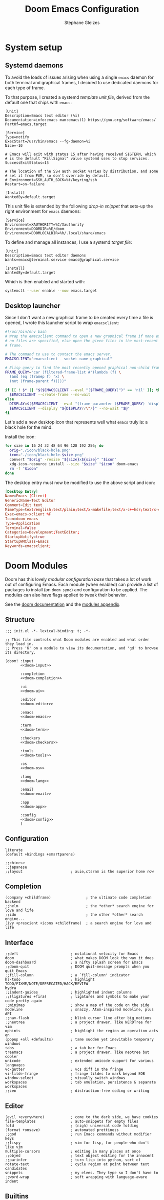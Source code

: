 #+title: Doom Emacs Configuration
#+author: Stéphane Gleizes
#+startup: overview
#+property: header-args:elisp :tangle yes :cache yes :results silent :comments link
#+property: header-args :tangle no :results silent

* System setup
** Systemd daemons

To avoid the loads of issues arising when using a single ~emacs~ daemon for both
terminal and graphical frames, I decided to use dedicated daemons for each type
of frame.

To that purpose, I created a systemd /template unit file/, derived from the default
one that ships with ~emacs~:
#+begin_src systemd :tangle ~/.config/systemd/user/emacs@.service :mkdirp yes
[Unit]
Description=Emacs text editor (%i)
Documentation=info:emacs man:emacs(1) https://gnu.org/software/emacs/
PartOf=emacs.target

[Service]
Type=notify
ExecStart=/usr/bin/emacs --fg-daemon=%i
Nice=-10

# Emacs will exit with status 15 after having received SIGTERM, which
# is the default "KillSignal" value systemd uses to stop services.
SuccessExitStatus=15

# The location of the SSH auth socket varies by distribution, and some
# set it from PAM, so don't override by default.
# Environment=SSH_AUTH_SOCK=%t/keyring/ssh
Restart=on-failure

[Install]
WantedBy=default.target
#+end_src

This unit file is extended by the following /drop-in snippet/ that sets-up the
right environment for ~emacs~ daemons:
#+begin_src systemd :tangle ~/.config/systemd/user/emacs@.service.d/env.conf :mkdirp yes
[Service]
Environment=XAUTHORITY=%C/Xauthority
Environment=DOOMDIR=%E/doom
Environment=DOOMLOCALDIR=%h/.local/share/emacs
#+end_src

To define and manage all instances, I use a systemd /target file/:
#+begin_src systemd :tangle ~/.config/systemd/user/emacs.target :mkdirp yes
[Unit]
Description=Emacs text editor daemons
Wants=emacs@terminal.service emacs@graphical.service

[Install]
WantedBy=default.target
#+end_src

Which is then enabled and started with:
#+begin_src sh
systemctl --user enable --now emacs.target
#+end_src

** Desktop launcher

Since I don't want a new graphical frame to be created every time a file is
opened, I wrote this launcher script to wrap ~emacsclient~:
#+begin_src sh :tangle ~/.local/bin/my/emacs-xclient :tangle-mode (identity #o755)
#!/usr/bin/env bash
# Wrap the emacsclient command to open a new graphical frame if none exist or if
# no files are specified, else open the given files in the most-recent graphical
# frame.

# The command to use to contact the emacs server.
EMACSCLIENT="emacsclient --socket-name graphical"

# Elisp query to find the most recently opened graphical non-child frame.
FRAME_QUERY="car (filtered-frame-list #'(lambda (f) \
  (and (eq (framep f) 'x) \
  (not (frame-parent f)))))"

if [[ ! $* || "$($EMACSCLIENT --eval "($FRAME_QUERY)")" == 'nil' ]]; then
  $EMACSCLIENT --create-frame --no-wait
else
  DISPLAY=$($EMACSCLIENT --eval "(frame-parameter ($FRAME_QUERY) 'display)")
  $EMACSCLIENT --display "${DISPLAY//\"/}" --no-wait "$@"
fi
#+end_src

Let's add a new desktop icon that represents well what ~emacs~ truly is: a black
hole for the mind:
#+attr_html: :class img :alt The doom emacs desktop icon
[[file:./icon/black-hole.png]]

Install the icon:
#+begin_src sh
for size in 16 24 32 48 64 96 128 192 256; do
  orig="./icon/black-hole.png"
  icon="./icon/black-hole-$size.png"
  convert "$orig" -resize "${size}x${size}" "$icon"
  xdg-icon-resource install --size "$size" "$icon" doom-emacs
  rm -f "$icon"
done
#+end_src

The desktop entry must now be modified to use the above script and icon:
#+begin_src conf :tangle ~/.local/share/applications/emacs.desktop :mkdirp yes
[Desktop Entry]
Name=Emacs (Client)
GenericName=Text Editor
Comment=Edit text
MimeType=text/english;text/plain;text/x-makefile;text/x-c++hdr;text/x-c++src;text/x-chdr;text/x-csrc;text/x-java;text/x-moc;text/x-pascal;text/x-tcl;text/x-tex;application/x-shellscript;text/x-c;text/x-c++;
Exec=emacs-xclient %F
Icon=doom-emacs
Type=Application
Terminal=false
Categories=Development;TextEditor;
StartupNotify=true
StartupWMClass=Emacs
Keywords=emacsclient;
#+end_src

* Doom Modules
:PROPERTIES:
:header-args:elisp: :tangle no
:END:

Doom has this lovely /modular configuration base/ that takes a lot of work out
of configuring Emacs. Each module (when enabled) can provide a list of packages
to install (on ~doom sync~) and configuration to be applied. The modules can
also have flags applied to tweak their behavior.

See the [[https://github.com/hlissner/doom-emacs/blob/develop/docs/getting_started.org#modules][doom documentation]] and the [[https://github.com/hlissner/doom-emacs/blob/develop/docs/modules.org][modules appendix]].

** Structure

#+name: init.el
#+begin_src elisp :tangle "init.el" :noweb no-export :comments no
;;; init.el -*- lexical-binding: t; -*-

;; This file controls what Doom modules are enabled and what order they load in.
;; Press 'K' on a module to view its documentation, and 'gd' to browse its directory.

(doom! :input
       <<doom-input>>

       :completion
       <<doom-completion>>

       :ui
       <<doom-ui>>

       :editor
       <<doom-editor>>

       :emacs
       <<doom-emacs>>

       :term
       <<doom-term>>

       :checkers
       <<doom-checkers>>

       :tools
       <<doom-tools>>

       :os
       <<doom-os>>

       :lang
       <<doom-lang>>

       :email
       <<doom-email>>

       :app
       <<doom-app>>

       :config
       <<doom-config>>
       )
#+end_src

** Configuration

#+name: doom-config
#+begin_src elisp
literate
(default +bindings +smartparens)
#+end_src

#+name: doom-input
#+begin_src elisp
;;chinese
;;japanese
;;layout                      ; auie,ctsrnm is the superior home row
#+end_src

** Completion

#+name: doom-completion
#+begin_src elisp
(company +childframe)                ; the ultimate code completion backend
;;helm                               ; the *other* search engine for love and life
;;ido                                ; the other *other* search engine...
(ivy +prescient +icons +childframe)  ; a search engine for love and life
#+end_src

** Interface

#+name: doom-ui
#+begin_src elisp
;;deft                        ; notational velocity for Emacs
doom                          ; what makes DOOM look the way it does
doom-dashboard                ; a nifty splash screen for Emacs
;;doom-quit                   ; DOOM quit-message prompts when you quit Emacs
;;fill-column                 ; a `fill-column' indicator
hl-todo                       ; highlight TODO/FIXME/NOTE/DEPRECATED/HACK/REVIEW
hydra
;;indent-guides               ; highlighted indent columns
;;(ligatures +fira)           ; ligatures and symbols to make your code pretty again
;;minimap                     ; show a map of the code on the side
modeline                      ; snazzy, Atom-inspired modeline, plus API
;;nav-flash                   ; blink cursor line after big motions
;;neotree                     ; a project drawer, like NERDTree for vim
ophints                       ; highlight the region an operation acts on
(popup +all +defaults)        ; tame sudden yet inevitable temporary windows
tabs                          ; a tab bar for Emacs
treemacs                      ; a project drawer, like neotree but cooler
unicode                       ; extended unicode support for various languages
vc-gutter                     ; vcs diff in the fringe
vi-tilde-fringe               ; fringe tildes to mark beyond EOB
window-select                 ; visually switch windows
workspaces                    ; tab emulation, persistence & separate workspaces
;;zen                         ; distraction-free coding or writing
#+end_src

** Editor

#+name: doom-editor
#+begin_src elisp
(evil +everywhere)            ; come to the dark side, we have cookies
file-templates                ; auto-snippets for empty files
fold                          ; (nigh) universal code folding
(format +onsave)              ; automated prettiness
;;god                         ; run Emacs commands without modifier keys
;;lispy                       ; vim for lisp, for people who don't like vim
multiple-cursors              ; editing in many places at once
;;objed                       ; text object editing for the innocent
;;parinfer                    ; turn lisp into python, sort of
rotate-text                   ; cycle region at point between text candidates
snippets                      ; my elves. They type so I don't have to
;;word-wrap                   ; soft wrapping with language-aware indent
#+end_src

** Builtins

#+name: doom-emacs
#+begin_src elisp
(dired +icons)                ; making dired pretty [functional]
electric                      ; smarter, keyword-based electric-indent
(ibuffer +icons)              ; interactive buffer management
undo                          ; persistent, smarter undo for your inevitable mistakes
vc                            ; version-control and Emacs, sitting in a tree
#+end_src

** Terminal

#+name: doom-term
#+begin_src elisp
;;eshell                      ; the elisp shell that works everywhere
;;shell                       ; simple shell REPL for Emacs
;;term                        ; basic terminal emulator for Emacs
vterm                         ; the best terminal emulation in Emacs
#+end_src

** Checkers

#+name: doom-checkers
#+begin_src elisp
syntax                        ; tasing you for every semicolon you forget
(spell +flyspell +enchant)    ; tasing you for misspelling mispelling
;;grammar                     ; tasing grammar mistake every you make
#+end_src

** Tools

#+name: doom-tools
#+begin_src elisp
;;ansible                     ; a crucible for infrastructure as code
;;debugger                    ; FIXME stepping through code, to help you add bugs
;;direnv                      ; be direct about your environment
docker                        ; port everything to containers
editorconfig                  ; let someone else argue about tabs vs spaces
;;ein                         ; tame Jupyter notebooks with emacs
(eval +overlay)               ; run code, run (also, repls)
;;gist                        ; interacting with github gists
lookup                        ; navigate your code and its documentation
lsp                           ; language server protocol
(magit +forge)                ; a git porcelain for Emacs
;;make                        ; run make tasks from Emacs
;;pass                        ; password manager for nerds
pdf                           ; pdf enhancements
;;prodigy                     ; FIXME managing external services & code builders
rgb                           ; creating color strings
taskrunner                    ; taskrunner for all your projects
;;terraform                   ; infrastructure as code
;;tmux                        ; an API for interacting with tmux
;;upload                      ; map local to remote projects via ssh/ftp
#+end_src

** System

#+name: doom-os
#+begin_src elisp
(:if IS-MAC macos)            ; improve compatibility with macOS
;;tty                         ; improve the terminal Emacs experience
#+end_src

** Language support

We can be rather liberal with enabling support for languages as the associated
packages/configuration are (usually) only loaded when first opening an
associated file.

#+name: doom-lang
#+begin_src elisp
;;agda                        ; types of types of types of types...
(cc +lsp)                     ; C/C++/Obj-C madness
;;clojure                     ; java with a lisp
;;common-lisp                 ; if you've seen one lisp, you've seen them all
;;coq                         ; proofs-as-programs
;;crystal                     ; ruby at the speed of c
;;csharp                      ; unity, .NET, and mono shenanigans
data                          ; config/data formats
;;(dart +flutter)             ; paint ui and not much else
;;elixir                      ; erlang done right
;;elm                         ; care for a cup of TEA?
emacs-lisp                    ; drown in parentheses
;;erlang                      ; an elegant language for a more civilized age
;;ess                         ; emacs speaks statistics
;;faust                       ; dsp, but you get to keep your soul
;;fsharp                      ; ML stands for Microsoft's Language
;;fstar                       ; (dependent) types and (monadic) effects and Z3
;;gdscript                    ; the language you waited for
(go +lsp)                     ; the hipster dialect
;;(haskell +dante)            ; a language that's lazier than I am
;;hy                          ; readability of scheme w/ speed of python
;;idris                       ; a language you can depend on
json                          ; At least it ain't XML
;;(java +meghanada)           ; the poster child for carpal tunnel syndrome
;;javascript                  ; all(hope(abandon(ye(who(enter(here))))))
;;julia                       ; a better, faster MATLAB
;;kotlin                      ; a better, slicker Java(Script)
;;latex                       ; writing papers in Emacs has never been so fun
;;lean                        ; proof that mathematicians need help
;;factor                      ; for when scripts are stacked against you
;;ledger                      ; an accounting system in Emacs
;;lua                         ; one-based indices? one-based indices
markdown                      ; writing docs for people to ignore
;;nim                         ; python + lisp at the speed of c
;;nix                         ; I hereby declare "nix geht mehr!"
;;ocaml                       ; an objective camel
(org +pretty)                 ; organize your plain life in plain text
;;php                         ; perl's insecure younger brother
;;plantuml                    ; diagrams for confusing people more
;;purescript                  ; javascript, but functional
;;python                      ; beautiful is better than ugly
;;qt                          ; the 'cutest' gui framework ever
;;racket                      ; a DSL for DSLs
;;raku                        ; the artist formerly known as perl6
;;rest                        ; Emacs as a REST client
;;rst                         ; ReST in peace
;;(ruby +rails)               ; 1.step {|i| p "Ruby is #{i.even? ? 'love' : 'life'}"}
;;rust                        ; Fe2O3.unwrap().unwrap().unwrap().unwrap()
;;scala                       ; java, but good
;;scheme                      ; a fully conniving family of lisps
(sh +lsp)                     ; she sells {ba,z,fi}sh shells on the C xor
;;sml                         ; no, the /other/ ML
;;solidity                    ; do you need a blockchain? No.
;;swift                       ; who asked for emoji variables?
;;terra                       ; Earth and Moon in alignment for performance.
;;web                         ; the tubes
yaml                          ; JSON, but readable
#+end_src

** Applications

#+name: doom-email
#+begin_src elisp
;;(mu4e +org +gmail)
;;notmuch
;;(wanderlust +gmail)
#+end_src

#+name: doom-app
#+begin_src elisp
calendar
;;irc                        ; how neckbeards socialize
(rss +org)                 ; emacs as an RSS reader
;;twitter                    ; twitter client https://twitter.com/vnought
#+end_src

* Additional packages
:PROPERTIES:
:header-args:elisp: :tangle "packages.el" :comments no
:END:

See the [[https://github.com/hlissner/doom-emacs/blob/develop/docs/getting_started.org#package-management][package management instructions]] from the doom documentation.

This file shouldn't be byte compiled.
#+begin_src elisp
;;; packages.el -*- no-byte-compile: t; -*-
#+end_src

** Beacon

[[https://github.com/Malabarba/beacon][This package]] provides a light that follows the cursor so that I don't lose it.
#+begin_src elisp
(package! beacon)
#+end_src

** Centaur tabs

#+begin_src elisp
(package! centaur-tabs :pin "cde3469d77")
#+end_src

** Command logging

[[https://github.com/lewang/command-log-mode][This package]] allows logging of the commands executed by emacs for some or all buffers.
#+begin_src elisp
(package! command-log-mode)
#+end_src

** Doct

[[https://github.com/progfolio/doct][This package]] provides an alternative, declarative syntax for describing Org capture templates.
#+begin_src elisp
(package! doct)
#+end_src

** Elfeed dashboard

[[https://github.com/Manoj321/elfeed-dashboard][This package]] is a frontend for elfeed, similar to mu4e landing page.
#+begin_src elisp
(package! elfeed-dashboard
  :recipe (:host github :repo "Manoj321/elfeed-dashboard"))
#+end_src

** Elfeed goodies

[[https://github.com/algernon/elfeed-goodies][This package]] enhances the elfeed experience.
#+begin_src elisp
(package! ov) ; Required in elfeed for date-separators and entry previews
(package! elfeed-goodies)
#+end_src

** Evil visual mark

[[https://github.com/roman/evil-visual-mark-mode][This package]] displays all the evil markers in the current buffer.
FIXME: Does not support ~evil-delete-marks~.
#+begin_src elisp
(package! evil-visual-mark-mode)
#+end_src

** Evil terminal cursor

[[https://github.com/amosbird/evil-terminal-cursor-changer][This package]] changes the cursor shape based on the current evil mode in terminal.
#+begin_src elisp
(package! evil-terminal-cursor-changer
  ;; HACK Original package is abandoned. This fork greatly simplifies
  ;; and optimizes the implementation by relying on evil-set-cursor.
  :recipe (:host github :repo "amosbird/evil-terminal-cursor-changer"))
#+end_src

** Fasd

[[https://framagit.org/steckerhalter/emacs-fasd][This package]] provides integration with [[https://github.com/clvv/fasd][fasd]].
#+begin_src elisp
(package! fasd)
#+end_src

** Fast scroll

[[https://github.com/ahungry/fast-scroll][This package]] temporarily disables font-lock and switches to a bare-bones
modeline during intense scrolling operations.
#+begin_src elisp
(package! fast-scroll)
#+end_src

** Hydra major mode

[[https://github.com/jerrypnz/major-mode-hydra.el][This package]] allows to create major-mode specific hydras which are bound to the same key.
It also provides pretty-hydra which allows to create hydras with automatically formatted columns.
#+begin_src elisp
(package! major-mode-hydra)
#+end_src

** Hydra posframe

[[https://github.com/Ladicle/hydra-posframe][This package]] is a hydra extension which shows hydra hints on posframe.
#+begin_src elisp
(package! hydra-posframe
  :recipe (:host github :repo "Ladicle/hydra-posframe"))
#+end_src

** Info colors

[[https://github.com/ubolonton/info-colors][This package]] makes info pages nicer to look at with variable pitch fontification + coloring.
#+begin_src elisp
(package! info-colors :pin "47ee73cc19")
#+end_src

** TODO Kaolin themes

#+begin_src elisp
(package! kaolin-themes)
#+end_src

#+begin_src elisp :tangle yes
;; (use-package kaolin-themes
;;   :config
;;   (load-theme 'kaolin-valley-dark t)
;;   (kaolin-treemacs-theme))
#+end_src

** TODO Large files

The [[https://github.com/m00natic/vlfi][/very large files/ mode]] loads large files in chunks, allowing one to open
ridiculously large files.
#+begin_src elisp
;; (package! vlf
;;   :recipe (:host github :repo "m00natic/vlfi" :files ("*.el"))
;;   :pin "cc02f25337" :disable t)
#+end_src

To make VLF available without delaying startup, just load it in quiet moments.
#+begin_src elisp :tangle yes
;; (use-package! vlf-setup
;;   :defer-incrementally vlf-tune vlf-base vlf-write vlf-search vlf-occur vlf-follow vlf-ediff vlf)
#+end_src

** Magit delta

[[https://github.com/dandavison/delta/][Delta]] is a git diff syntax highlighter written in rust. The author also wrote a
package to hook this into the magit diff view. This requires the ~delta~ binary.
FIXME: Breaks log view for a particular file with patch (^L characters on commit line)
#+begin_src elisp
(package! magit-delta)
#+end_src

** Org fancy priorities

Disable for now. I find it less clear than the default letters, and it also creates tag alignment issues.
#+begin_src elisp
(package! org-fancy-priorities :disable t)
#+end_src

#+begin_src elisp :tangle yes
;; (after! org-fancy-priorities
;;   (setq org-fancy-priorities-list '("‼" "⬆" "⬇" "━")  ; 🠵🠷 ⣿⣶⣤⣀
#+end_src

** Org QL

[[https://github.com/alphapapa/org-ql][This package]] provides a query language for Org files.
#+begin_src elisp
(package! org-ql
  :recipe (:host github :repo "sgleizes/org-ql"))
#+end_src

** Org super agenda

[[https://github.com/alphapapa/org-super-agenda][This package]] groups agenda items into sections, rather than having them all in one big list.
#+begin_src elisp
(package! org-super-agenda)
#+end_src

** Org sidebar

[[https://github.com/alphapapa/org-sidebar][This package]] provides a helpful sidebar for Org mode.
#+begin_src elisp
(package! org-sidebar)
#+end_src

** Rainbow identifiers

[[https://github.com/Fanael/rainbow-identifiers][This package]] provides highlighting of identifiers based on their names.
#+begin_src elisp
(package! rainbow-identifiers)
#+end_src

** Scroll on jump

[[https://gitlab.com/ideasman42/emacs-scroll-on-jump][This package]] allows to control the scrolling on any operation that jumps to a new location.
#+begin_src elisp
(package! scroll-on-jump :recipe
  (:host gitlab
   :repo "ideasman42/emacs-scroll-on-jump"))
#+end_src

** Systemd

[[https://github.com/holomorph/systemd-mode][This package]] provides a major mode for editing systemd unit files.
#+begin_src elisp
(package! systemd :pin "51c148e09a")
#+end_src

** TLDR

[[https://github.com/kuanyui/tldr.el][This package]] provides a [[https://github.com/tldr-pages/tldr][tldr-pages]] client.
#+begin_src elisp
(package! tldr)
#+end_src

** Treemacs icons

[[https://github.com/Alexander-Miller/treemacs/tree/c8f70f119f0deb1100b0d91a0e3c488ffd9cd63b#treemacs-all-the-icons][This package]] provides a treemacs theme using all-the-icons.
#+begin_src elisp
(package! treemacs-all-the-icons)
#+end_src

#+begin_src elisp :tangle yes
(use-package! treemacs-all-the-icons
  :after treemacs)
#+end_src

** Visual fill column

[[https://codeberg.org/joostkremers/visual-fill-column][This package]] allows for wrapping visual-line-mode buffers at fill-column.
#+begin_src elisp
(package! visual-fill-column)
#+end_src

** Window layouts

[[https://github.com/daichirata/emacs-rotate][This package]] allows rotating between window layouts.
#+begin_src elisp
(package! rotate :pin "091b5ac4fc")
#+end_src

** Xclip

[[https://elpa.gnu.org/packages/xclip.html][This package]] enables clipboard integration in terminal emacs.
#+begin_src elisp
(package! xclip :pin "ef2ad92f31")
#+end_src
* General configuration

Make this file run (slightly) faster with lexical binding (see [[https://nullprogram.com/blog/2016/12/22/][this blog post]]
for more info).
#+begin_src elisp :comments no
;;; config.el -*- lexical-binding: t; -*-
#+end_src

** Personal information

Some functionality uses this to identify you, e.g. GPG configuration, email
clients, file templates and snippets.
#+begin_src elisp
(setq user-full-name "Stéphane Gleizes"
      user-mail-address "stephane.gleizes@gmail.com")
#+end_src

** Appearance
*** Fonts

Doom exposes five (optional) variables for controlling fonts in Doom, they are:
+ doom-font
+ doom-variable-pitch-font
+ doom-serif-font
+ doom-unicode-font (the fallback font for unicode symbols that your default font doesn’t support)
+ doom-big-font (used for doom-big-font-mode)
They all accept either a font-spec, font string (=”Input Mono-12”=), or [[https://wiki.archlinux.org/index.php/X_Logical_Font_Description][xlfd font string]].

#+begin_src elisp
(setq doom-font (font-spec :family "Fira Code" :size 12)
      doom-variable-pitch-font (font-spec :family "Fira Sans")
      doom-unicode-font (font-spec :family "Noto Sans Mono")
      doom-big-font (font-spec :family "Fira Code" :size 18))
#+end_src

Set preferred order for all-the-icons fonts, since some unicode characters override each other.
#+begin_src elisp
(after! all-the-icons
  (defun psydev/doom-init-all-the-icons-fonts-h ()
    (when (fboundp 'set-fontset-font)
      (dolist (font (list
                     "all-the-icons"
                     "FontAwesome"
                     "Material Icons"
                     "file-icons"
                     "github-octicons"
                     "Weather Icons"))
        (set-fontset-font t 'unicode font nil 'append))
      ;; Specific overrides for some icons
      (set-fontset-font t (cons ? ?) "Weather Icons" nil 'prepend))))
(advice-add #'doom-init-all-the-icons-fonts-h :override #'psydev/doom-init-all-the-icons-fonts-h)
#+end_src

Add a global hydra to change the font-size interactively.
#+begin_src elisp
(after! pretty-hydra
  (setq doom-font-increment 1)

  (pretty-hydra-define +hydra/font-size
    (:separator "═")
    ("Font size"
     (("+" doom/increase-font-size "increase")
      ("-" doom/decrease-font-size "decrease")
      ("0" doom/reset-font-size "reset"))))

  (map! :leader
        :desc "Adjust font size"
        "-"   #'+hydra/font-size/body))
#+end_src

*** Theme and modeline

#+begin_src elisp
(setq doom-theme 'doom-tomorrow-night)
(delq! t custom-theme-load-path) ; Remove default emacs theme from search path
#+end_src

Make graphical frames slightly transparent.
#+begin_src elisp
(add-to-list 'default-frame-alist
             '(alpha . (95 . 95)))
#+end_src

Do not show encoding in the modeline if the value is the default =LF UTF-8=.
#+begin_src elisp
(defun doom-modeline-conditional-buffer-encoding ()
  "We expect the encoding to be LF UTF-8, so only show the modeline when this is not the case"
  (setq-local doom-modeline-buffer-encoding
              (unless (or (eq buffer-file-coding-system 'utf-8-unix)
                          (eq buffer-file-coding-system 'utf-8)))))
(add-hook 'after-change-major-mode-hook #'doom-modeline-conditional-buffer-encoding)
#+end_src

*** Dashboard

Customize the splash image of the doom dashboard.
#+begin_src elisp
(setq fancy-splash-image nil
      +doom-dashboard-banner-dir (concat doom-private-dir "banner/")
      +doom-dashboard-banner-file "black-hole.png")
#+end_src

Fix visually disturbing ~hl-line~ range in the dashboard.
#+begin_src elisp
(defun doom-dashboard-hl-button ()
  (cons (- (point) 5) (line-end-position)))
(add-hook! +doom-dashboard-mode
           (setq-local hl-line-range-function #'doom-dashboard-hl-button))
#+end_src

*** Faces

Customize some general faces.
#+begin_src elisp
(custom-set-faces!
  ;; Use hl-line faces that are lighter instead of darker (in dark theme).
  '(hl-line :background "#242628")
  '(solaire-hl-line-face :background "#1d1f21")
  ;; Use a slightly lighter region face.
  '(region :background "#3d3e3f")
  ;; Restore lazy-highlight face to be the same than highlight.
  ;; This changed when upgrading to 28.1, not sure why precisely.
  '(lazy-highlight :foreground unspecified
                   :distant-foregound unspecified
                   :background unspecified
                   :weight unspecified
                   :inherit highlight))
#+end_src

** General settings

Tweak various general settings to more opinionated values.
#+begin_src elisp
(setq-default delete-by-moving-to-trash t  ; Delete files to trash
              x-stretch-cursor t)          ; Stretch cursor to the glyph width

(setq undo-limit 80000000                  ; Raise undo-limit to 80Mb
      mark-ring-max 32                     ; Set mark ring size
      global-mark-ring-max 32              ; Set global mark ring size
      set-mark-command-repeat-pop t        ; Repeat jump to last mark with just C-SPC
      max-mini-window-height 0.25          ; Increase max-height of mini-windows
      auto-save-default t                  ; Nobody likes to loose work, I certainly don't
      truncate-string-ellipsis "…"         ; Unicode ellispis are nicer than "...", and also save precious space
      uniquify-buffer-name-style 'forward) ; Use path to uniquify buffer names

(global-subword-mode 1)                    ; Iterate through CamelCase words
#+end_src

** General bindings

Customize various general bindings.
#+begin_src elisp
(map! :leader
      :prefix "h"
      "I" #'Info-goto-emacs-key-command-node
      "K" #'describe-keymap)
#+end_src

** Indentation

Set default values for the various indentation settings.
Even though ~dtrt-indent~ will properly update these by analyzing existing
files, it is still necessary to set the desired value for new files.
#+begin_src elisp
(setq-default tab-width 2
              ;; List of language-specific variables from dtrt-indent
              c-basic-offset          tab-width  ; C/C++/D/PHP/Java/...
              js-indent-level         tab-width  ; JavaScript/JSON
              js2-basic-offset        tab-width  ; JavaScript-IDE
              js3-indent-level        tab-width  ; JavaScript-IDE
              lua-indent-level        tab-width  ; Lua
              perl-indent-level       tab-width  ; Perl
              cperl-indent-level      tab-width  ; Perl
              raku-indent-offset      tab-width  ; Perl6/Raku
              erlang-indent-level     tab-width  ; Erlang
              ada-indent              tab-width  ; Ada
              sgml-basic-offset       tab-width  ; SGML
              nxml-child-indent       tab-width  ; XML
              pascal-indent-level     tab-width  ; Pascal
              typescript-indent-level tab-width  ; Typescript
              ;; Languages that use SMIE-based indent
              sh-basic-offset         tab-width  ; Shell Script
              ruby-indent-level       tab-width  ; Ruby
              enh-ruby-indent-level   tab-width  ; Ruby
              crystal-indent-level    tab-width  ; Crystal (Ruby)
              css-indent-offset       tab-width  ; CSS
              rust-indent-offset      tab-width  ; Rust
              rustic-indent-offset    tab-width  ; Rust
              scala-indent:step       tab-width  ; Scala
              ;; Default fallback
              standard-indent         tab-width
              smie-indent-basic       tab-width)

;; Apply the same indentation setting in helpful buffers than in elisp mode.
(setq-hook! 'helpful-mode-hook
  ;; Emacs' built-in elisp files use a hybrid tab->space indentation scheme
  ;; with a tab width of 8. Any smaller and the indentation will be
  ;; unreadable. Since Emacs' lisp indenter doesn't respect this variable it's
  ;; safe to ignore this setting otherwise.
  tab-width 8
  ;; Fixed indenter that intends plists sensibly.
  lisp-indent-function #'+emacs-lisp-indent-function)
#+end_src

** Terminal

Improve terminal integration. Taken from the ~tty~ module.
#+begin_src elisp
;; Some terminals offer two different cursors: a "visible" static cursor and a
;; "very visible" blinking one. By default, Emacs uses the very visible cursor
;; and will switch back to it when Emacs is started or resumed. A nil
;; `visible-cursor' prevents this.
(setq visible-cursor nil)

;; Enable the mouse in terminal Emacs
(add-hook 'tty-setup-hook #'xterm-mouse-mode)
#+end_src

Disable minor modes that are undesired in terminal frames.
#+begin_src elisp
(defun +doom-disable-graphical-modes (frame)
  "Disable undesired minor-modes in FRAME (default: selected frame)
if in terminal."
  (interactive)
  (unless (display-graphic-p frame)
    (remove-hook! doom-first-file #'centaur-tabs-mode)
    (remove-hook! doom-first-file #'beacon-mode)
    (remove-hook! doom-first-input #'evil-goggles-mode)
    ;; Since upgrading, the first-file hook seems to trigger before this hook, so I disable the hook manually...
    (centaur-tabs-mode -1)
    (beacon-mode -1)
    (evil-goggles-mode -1)
    ;; Disable flyspell hooks
    (remove-hook! '(org-mode-hook
                    markdown-mode-hook
                    TeX-mode-hook
                    rst-mode-hook
                    mu4e-compose-mode-hook
                    message-mode-hook
                    git-commit-mode-hook)
      #'flyspell-mode)
    (setq +ligatures-in-modes nil)))
(add-hook! 'after-make-frame-functions '+doom-disable-graphical-modes)
#+end_src

** Frames

Automatically maximize and focus new graphical frames.
#+begin_src elisp
(add-to-list 'default-frame-alist '(fullscreen . maximized))

(defun raise-frame-and-give-focus (&optional frame)
  (when (display-graphic-p frame)
    (raise-frame frame)
    (x-focus-frame frame)))
(add-hook 'after-make-frame-functions 'raise-frame-and-give-focus)
#+end_src

** Workspaces

Add an API to create default workspace names for specific applications.
#+begin_src elisp
(defun +workspace--generate-named-id (&optional prefix)
  (or (cl-loop for name in (+workspace-list-names)
               when (string-match-p (format "^%s#[0-9]+$" prefix) name)
               maximize (string-to-number (substring name (+ (length prefix) 1))) into max
               finally return (if max (1+ max)))
      1))
(cl-defun +workspace/rename-frame (name &optional (frame (selected-frame)))
  "Create a blank, new perspective and associate it with FRAME."
  (when persp-mode
    (+workspace/rename (format "%s#%s" name (+workspace--generate-named-id name)))
    (set-frame-parameter frame 'workspace (+workspace-current-name))))
#+end_src

** Windows
*** Settings

Focus the new window on vertical/horizontal splits.
#+begin_src elisp
(setq evil-vsplit-window-right t
      evil-split-window-below t)
#+end_src

Prompt for the workspace buffer to show on new window. Or not.
#+begin_src elisp
;; (defadvice! prompt-for-buffer (&rest _)
;;   :after '(evil-window-split evil-window-vsplit)
;;   (+ivy/switch-workspace-buffer))
#+end_src

*** Popups

Customize general popup rules.
#+begin_src elisp
(after! popup
  (set-popup-rules!
    ;; Do not quit buffers in `help-mode', `helpful-mode' from other windows.
    '(("^\\*\\([Hh]elp\\|Apropos\\)"
       :slot 2 :vslot -8 :size 0.42 :select t :quit 'current))))
#+end_src

*** Hydra

Add a global hydra for window management.
#+begin_src elisp
(after! pretty-hydra
  (pretty-hydra-define +hydra/window-management
    (:separator "═" :title (+hydra/title-generator "Window Management" "windows" 47))
    ("Switch"
     (("h" evil-window-left "left")
      ("j" evil-window-down "down")
      ("k" evil-window-up "up")
      ("l" evil-window-right "right"))
     "Swap"
     (("H" +evil/window-move-left "left")
      ("J" +evil/window-move-down "down")
      ("K" +evil/window-move-up "up")
      ("L" +evil/window-move-right "right"))
     "Arrange"
     (("n" evil-window-new "new")
      ("d" +workspace/close-window-or-workspace "delete")
      ("s" evil-window-split "split horiz.")
      ("v" evil-window-vsplit "split vert."))
     "Focus"
     (("o" doom/window-enlargen "enlargen")
      ("mm" doom/window-maximize-buffer "maximize")
      ("ms" doom/window-maximize-horizontally "maximize horiz.")
      ("mv" doom/window-maximize-vertically "maximize vert."))
     "Layout"
     (("r" evil-window-rotate-downwards "rotate down")
      ("R" evil-window-rotate-upwards "rotate up")
      ("\\" rotate-layout "rotate layout")
      ("u" winner-undo "undo")
      ("C-r" winner-redo "redo"))
     "Popup"
     (("p" +popup/other "next")
      ("P" +popup/toggle "toggle")
      ("f" +popup/raise "raise")
      ("F" +popup/buffer "buffer"))
     "Resize"
     (("<" evil-window-decrease-width "-width")
      (">" evil-window-increase-width "+width")
      ("-" evil-window-decrease-height "-height")
      ("+" evil-window-increase-height "+height")
      ("=" balance-windows "balance"))
     "Buffer"
     (("[" previous-buffer "prev")
      ("]" next-buffer "next")
      ("," +ivy/switch-workspace-buffer "switch")
      ("." counsel-find-file "find file")))))
#+end_src

*** Bindings

Customize window management bindings.
#+begin_src elisp
(map!
 :nv "]w"          #'evil-window-next
 :nv "[w"          #'evil-window-prev

 :map evil-window-map
 :desc "Window management"
 "SPC"                #'+hydra/window-management/body
 ;; Splitting
 "s"                  nil
 "v"                  nil
 "'"                  #'evil-window-vsplit
 "\""                 #'evil-window-split
 ;; Navigation
 "a"                  #'ace-window
 "]"                  #'evil-window-next
 "["                  #'evil-window-prev
 "<left>"             #'evil-window-left
 "<down>"             #'evil-window-down
 "<up>"               #'evil-window-up
 "<right>"            #'evil-window-right
 ;; Moving windows
 "S-<left>"           #'+evil/window-move-left
 "S-<down>"           #'+evil/window-move-down
 "S-<up>"             #'+evil/window-move-up
 "S-<right>"          #'+evil/window-move-right
 ;; Popups
 "p"                  #'+popup/other        ; Better than C-x p
 "P"                  #'+popup/toggle       ; Alternative to C-`
 "f"                  #'+popup/raise        ; Alternative to C-~
 "F"                  #'+popup/buffer
 ;; Miscellaneous
 "`"                  #'evil-window-mru     ; Consistent with SPC `
 "\\"                 #'rotate-layout       ; From rotate pkg
 "c"                  nil                   ; Confusing, use 'd'
 ;; Remove duplicate window bindings
 "C-_"                nil
 "C-h"                nil
 "C-l"                nil
 "C-j"                nil
 "C-k"                nil
 "C-n"                nil
 "C-p"                nil
 "C-b"                nil
 "C-t"                nil
 "C-s"                nil
 "C-v"                nil
 "C-u"                nil
 "C-S-r"              nil
 "C-S-s"              nil)
#+end_src

** Buffers
*** Commands

Add a command to switch to the window's MRU unreal buffer (i.e. hidden buffer in doom).
#+begin_src elisp
(defun last-persp-buffer (&optional window count)
  "Get window's last COUNT-th perspective buffer."
  (let* ((buffer (window-buffer window))
         (prev-buffers
          (if persp-mode
              (cl-remove-if-not (lambda (b) (and (persp-contain-buffer-p b)
                                                 (not (eq buffer b))))
                                (window-prev-buffers window)
                                :key #'car)
            (window-prev-buffers))))
    (car (nthcdr (or (- count 1) 0) prev-buffers))))

(defun switch-to-windows-last-persp-buffer (count)
  "Switch to current window's last COUNT-th perspective buffer."
  (interactive "p")
  (let ((previous-place (last-persp-buffer nil count)))
    (when previous-place
      (switch-to-buffer (car previous-place))
      (goto-char (car (last previous-place))))))

(defun last-unreal-buffer (&optional window count)
  "Get window's last COUNT-th unreal buffer."
  (let* ((buffer (window-buffer window))
         (prev-buffers
          (cl-remove-if-not (lambda (b) (and (or (doom-special-buffer-p b)
                                                 (doom-non-file-visiting-buffer-p b))
                                             (not (buffer-base-buffer b))
                                             (not (eq buffer b))))
                            (window-prev-buffers window)
                            :key #'car)))
    (car (nthcdr (or (- count 1) 0) prev-buffers))))

(defun switch-to-windows-last-unreal-buffer (count)
  "Switch to current window's last COUNT-th unrealective buffer."
  (interactive "p")
  (let ((previous-place (last-unreal-buffer nil count)))
    (when previous-place
      (switch-to-buffer (car previous-place))
      (goto-char (car (last previous-place))))))
#+end_src

*** Hydra

Add a global hydra for buffer management.
#+begin_src elisp
(after! pretty-hydra
  (pretty-hydra-define +hydra/buffer-management
    (:hint nil :separator "═" :title (+hydra/title-generator "Buffer Management" "files-o" 34))
    ("Tabs"
     (("h" +tabs:previous-or-goto "prev")
      ("l" +tabs:next-or-goto "next")
      ("H" centaur-tabs-move-current-tab-to-left "move left")
      ("L" centaur-tabs-move-current-tab-to-right "move right")
      ("j" centaur-tabs-forward-group "next group")
      ("k" centaur-tabs-backward-group "prev group")
      ("g" centaur-tabs-counsel-switch-group "switch group"))
     "Switch"
     (("b" +ivy/switch-workspace-buffer "switch")
      ("B" +ivy/switch-buffer "switch all")
      ("n" evil-buffer-new "new")
      ("x" doom/open-scratch-buffer "scratch")
      ("f" counsel-find-file "find file"))
     "Narrowing"
     (("-" doom/toggle-narrow-buffer "toggle" :toggle (buffer-narrowed-p))
      ("w" doom/widen-indirectly-narrowed-buffer "widen indirect" :toggle doom--narrowed-base-buffer))
     "Save"
     (("s" basic-save-buffer "save")
      ("S" evil-write-all "save all")
      ("u" doom/sudo-save-buffer "sudo save")
      ("r" revert-buffer "revert"))
     "Kill"
     (("z" bury-buffer "bury")
      ("d" kill-current-buffer "kill")
      ("D" doom/kill-other-buffers "kill other")
      ("C-d" doom/kill-all-buffers "kill all")))))
#+end_src

*** Bindings

#+begin_src elisp
(after! pretty-hydra
  ;; TODO: Override which-key descriptions...
  (map! :leader
        "`"   #'switch-to-windows-last-persp-buffer
        :desc "Switch to last unreal buffer"
        "~"   #'switch-to-windows-last-unreal-buffer

        :prefix "b"
        :desc "Buffer management"
        "SPC" #'+hydra/buffer-management/body
        :desc "Widen buffer"
        "w"   #'doom/widen-indirectly-narrowed-buffer
        "`"   #'switch-to-windows-last-persp-buffer
        "~"   #'switch-to-windows-last-unreal-buffer))
#+end_src

See [[*Centaur tabs][Centaur Tabs]].

** Line numbers

Relative line numbers are fantastic for knowing how far away line numbers are,
then =12 <UP>= gets you exactly where you think.
Sadly, due to the (very) significant performance hit (mainly on scrolling),
they are disabled by default.
#+begin_src elisp
(setq display-line-numbers-type nil)
;; (setq display-line-numbers-type 'relative)
#+end_src

* Package configuration

See the [[https://github.com/hlissner/doom-emacs/blob/develop/docs/getting_started.org#configuring-doom][configuration instructions]] from the doom documentation.

** Beacon

#+begin_src elisp
(use-package! beacon
  :config
  ;; Configure appearance and duration settings
  (setq beacon-color 0.7
        beacon-size 24
        beacon-blink-delay 0.2
        beacon-blink-duration 0.2)
  ;; Configure when the beacon should blink
  (setq beacon-blink-when-buffer-changes t
        beacon-blink-when-window-changes t
        beacon-blink-when-focused nil
        beacon-blink-when-window-scrolls nil
        beacon-blink-when-point-moves-horizontally nil
        beacon-blink-when-point-moves-vertically nil)
  (nconc beacon-dont-blink-commands
         '(evil-ex-search-next
           evil-ex-search-previous
           evil-ex-search-forward
           evil-ex-search-backward
           evil-ex-search-word-forward
           evil-ex-search-word-backward))
  ;; Prevent "stuck" beacon on doom dashboard.
  (nconc beacon-dont-blink-major-modes
         '(+doom-dashboard-mode))
  ;; FIXME: Persp-mode must be doing something after the hook that cancels the blink.
  ;; (add-hook! 'persp-activated-functions
  ;;   (defun beacon--on-persp-activate (_target)
  ;;     (beacon-blink-automated)))
  (add-hook! doom-first-file #'beacon-mode))
#+end_src

** Better jumper

Add post-jump hook to show context around point in org-mode.
#+begin_src elisp
(after! better-jumper
  (add-hook! 'better-jumper-post-jump-hook
    (defun +psydev/org-better-jumper-visibility ()
      (when (derived-mode-p 'org-mode)
        (org-show-set-visibility 'lineage)))))
#+end_src

Bind better-jumper functions to a doom-like alternative.
#+begin_src elisp
(after! better-jumper
  (map!
   :n "g[" #'better-jumper-jump-backward
   :n "g]" #'better-jumper-jump-forward))
#+end_src

** Calendar

Configure localization settings.
#+begin_src elisp
(after! calendar
  (setq calendar-date-style 'european
        calendar-time-display-form
        '(24-hours ":" minutes
                   (if time-zone " (") time-zone (if time-zone ")"))
        calendar-latitude 44.81537
        calendar-longitude 4.48834
        calendar-location-name "Saint-Pierreville"))
#+end_src

*** Diary

Make holidays, diaries and today's date visible in calendar by default.
#+begin_src elisp
(after! calendar
  (setq calendar-mark-holidays-flag 't
        calendar-mark-diary-entries-flag 't)
  (add-hook! 'calendar-today-visible-hook #'calendar-mark-today))
#+end_src

Adapt sunrise/sunset diary sexp.
#+begin_src elisp
(require 'solar)

;; Sunrise (edits by Eph Zero)
;; Brady Trainor
;; http://stackoverflow.com/questions/22889036/custom-diary-sunrise-function-not-working-autoload-diary-emacs
(defun solar-sunrise-string (date &optional nolocation)
  "String of *local* time of sunrise and daylight on Gregorian DATE."
  (let ((l (solar-sunrise-sunset date)))
    (format
     "%s %s (%s de jour)"
     (all-the-icons-wicon "sunrise" :height 1.0 :v-adjust 0)
     (if (car l)
         (concat "Lever du Soleil " (apply 'solar-time-string (car l)))
       "Aucun Lever du Soleil")
     (nth 2 l))))
;; To be called from diary-list-sexp-entries, where DATE is bound.
;;;###diary-autoload
(defun diary-sunrise ()
  "Local time of sunrise as a diary entry.
Accurate to a few seconds."
  (with-no-warnings (defvar date))
  (or (and calendar-latitude calendar-longitude calendar-time-zone)
      (solar-setup))
  (solar-sunrise-string date))

;; Sunset
(defun solar-sunset-string (date &optional nolocation)
  "String of *local* time of sunset and daylight on Gregorian DATE."
  (let ((l (solar-sunrise-sunset date)))
    (format
     "%s %s"
     (all-the-icons-wicon "sunset" :height 1.0 :v-adjust 0)
     (if (cadr l)
         (concat "Coucher du Soleil " (apply 'solar-time-string (cadr l)))
       "Aucun Coucher du Soleil"))))
;; To be called from diary-list-sexp-entries, where DATE is bound.
;;;###diary-autoload
(defun diary-sunset ()
  "Local time of sunset as a diary entry.
Accurate to a few seconds."
  (with-no-warnings (defvar date))
  (or (and calendar-latitude calendar-longitude calendar-time-zone)
      (solar-setup))
  (solar-sunset-string date))
#+end_src

Adapt solar holidays to diary-compatible expressions.
#+begin_src elisp
;;;###diary-autoload
(defun diary-equinoxes-solstices ()
  "Equinoxes/Solstices diary entry."
  (with-no-warnings (defvar displayed-month)
                    (defvar displayed-year))
  (let* ((displayed-month (calendar-extract-month date))
         (displayed-year  (calendar-extract-year  date))
         (event (solar-equinoxes-solstices)))
    (when (calendar-date-equal date (car (car event)))
      (car (cdr (car event))))))
(defun diary-daylight-saving-time ()
  "Daylight Saving Time diary entry."
  (let ((start (calendar-dst-starts (calendar-extract-year date)))
        (end (calendar-dst-ends (calendar-extract-year date))))
    (cond ((calendar-date-equal date start)
           (format "Heure d'été %s"
                   (solar-time-string
                    (/ calendar-daylight-savings-starts-time (float 60))
                    calendar-standard-time-zone-name)))
          ((calendar-date-equal date end)
           (format "Heure d'Hiver %s"
                   (solar-time-string
                    (/ calendar-daylight-savings-ends-time (float 60))
                    calendar-daylight-time-zone-name))))))
#+end_src

Add support for included diary files.
#+begin_src elisp
(after! calendar
  (setq diary-file "~/.local/share/emacs/etc/diary")
  (add-hook 'diary-list-entries-hook #'diary-include-other-diary-files)
  (add-hook 'diary-list-entries-hook #'diary-sort-entries t)
  (add-hook 'diary-mark-entries-hook #'diary-mark-included-diary-files))
#+end_src

Add a default diary file since I will be using org mode for appointments and other diary entries.
This is a way to keep solar/lunar information available in the calendar.
#+begin_src diary :tangle ~/.local/share/emacs/etc/diary
&%%(diary-sunrise-sunset)
%%(diary-lunar-phases)
%%(diary-equinoxes-solstices)
%%(diary-daylight-saving-time)
#+end_src

*** Holidays

Customize solar/lunar phase names.
#+begin_src elisp
(after! calendar
  (setq lunar-phase-names
        '("🌑 Nouvelle Lune"
          "🌓 Premier Quartier de Lune"
          "🌕 Pleine Lune"
          "🌗 Dernier Quartier de Lune")
        solar-n-hemi-seasons
        '("Equinoxe de Printemps"
          "Solstice d'Été"
          "Equinoxe d'Automne"
          "Solstice d'Hiver")))
#+end_src

Customize [[https://www.gnu.org/software/emacs/manual/html_node/emacs/Holiday-Customizing.html][holidays]].
#+begin_src elisp
(after! calendar
  (setq holiday-general-holidays
        ;; Replace most US holidays by french/european holidays
        '((holiday-fixed  1  1    "Nouvel An")
          (holiday-fixed  5  1    "Fête du Travail")
          (holiday-fixed  5  8    "Fête de la Victoire")
          (holiday-fixed  5  9    "Jour de l'Europe")
          (holiday-fixed  7 14    "Fête Nationale")
          (holiday-float  5  0  2 "Fête Nationale de Jeanne d'Arc et du Patriotisme")
          (holiday-fixed 11 11    "Jour de l'Armistice")
          ;; Selected holidays from other countries
          (holiday-fixed  6 23    "Fête Nationale (Luxembourg)")
          (holiday-float  1  1  3 "Martin Luther King Day (US)")
          (holiday-float  2  1  3 "President's Day (US)")
          (holiday-fixed  7  4    "Independence Day (US)")
          (holiday-float 11  4  4 "Thanksgiving (US)"))
        ;; Other national/international holidays
        holiday-other-holidays
        '((holiday-fixed  2 14    "Fête de la Saint-Valentin")
          (holiday-fixed  3  8    "Journée Internationale des Femmes")
          (holiday-fixed  3 17    "Fête de la Saint-Patrick")
          (holiday-fixed  4  1    "Jour du Poisson d'Avril")
          (holiday-fixed  4 22    "Jour de la Terre")
          (holiday-fixed  5 22    "Journée Internationale de la Biodiversité")
          (holiday-float  5  5 -1 "Fête des Voisins")
          (holiday-sexp  '(if (equal (holiday-easter-etc 49) (holiday-float 5 0 -1 nil))
                              (calendar-nth-named-day 1 0 6 year)
                            (calendar-nth-named-day -1 0 5 year))
                         "Fête des Mères")
          (holiday-float  6  0  3 "Fête des Pères")
          (holiday-fixed  6 21    "Fête de la Musique")
          (holiday-float  9  6  4 "Fête de la Gastronomie") ; Fourth week-end of september
          (holiday-fixed 11 20    "Journée Internationale des droits de l'Enfant"))
        ;; Astral events are converted to diary entries.
        holiday-solar-holidays nil
        ;; Christian holidays
        holiday-christian-holidays
        '((holiday-float  1  0  1 "Épiphanie")
          (holiday-fixed  2  2    "Chandeleur")
          (holiday-fixed  8 15    "Assomption de Marie")
          (holiday-fixed 11  1    "Toussaint")
          (holiday-fixed 11  2    "Jour des Morts")
          (holiday-advent 0       "Premier dimanche de l'Avent")
          (holiday-fixed 12  6    "Saint-Nicolas")
          (holiday-fixed 12 25    "Noël")
          (holiday-fixed 12 26    "Saint-Étienne")
          ;; Easter-related holidays
          (apply 'append
                 (mapcar (lambda (e) (apply 'holiday-easter-etc e))
                         '((-47 "Mardi Gras")
                           (-46 "Mercredi des Cendres")
                           (-14 "Dimanche de la Passion")
                           (-7  "Dimanche des Palmes")
                           (-4  "Mercredi Saint")
                           (-3  "Jeudi Saint")
                           (-2  "Vendredi Saint")
                           (-1  "Samedi Saint")
                           (0   "Dimanche de Pâques")
                           (1   "Lundi de Pâques")
                           (39  "Ascension")
                           (49  "Pentecôte")
                           (50  "Lundi de Pentecôte")
                           (56  "Fête de la Sainte Trinité")
                           (60  "Corpus Christi")
                           (68  "Fête du Sacré-Cœur")))))
        ;; Other cultures
        holiday-islamic-holidays
        '((holiday-islamic-new-year)
          (holiday-islamic  9  1 "Ramadan Begins")
          (holiday-islamic 10 -1 "Ramadan Ends"))
        holiday-oriental-holidays
        '((holiday-chinese-new-year))
        holiday-hebrew-holidays nil
        holiday-bahai-holidays nil))
#+end_src

*** Bindings

Disable evil-snipe.
#+begin_src elisp
(after! evil-snipe
  (add-to-list 'evil-snipe-disabled-modes 'calendar-mode))
#+end_src

Configure bindings.
#+begin_src elisp
(map! :after calendar
      :map calendar-mode-map
      :n "C-k"    #'calendar-beginning-of-month
      :n "C-j"    #'calendar-end-of-month
      :n "C-h"    #'calendar-beginning-of-week
      :n "C-l"    #'calendar-end-of-week
      :n "C-S-k"  #'calendar-backward-year
      :n "C-S-j"  #'calendar-forward-year
      :n "C-S-h"  #'calendar-backward-month
      :n "C-S-l"  #'calendar-forward-month
      :n "M-k"    #'calendar-beginning-of-month
      :n "M-j"    #'calendar-end-of-month
      :n "M-h"    #'calendar-beginning-of-week
      :n "M-l"    #'calendar-end-of-week
      :n "M-S-k"  #'calendar-backward-year
      :n "M-S-j"  #'calendar-forward-year
      :n "M-S-h"  #'calendar-backward-month
      :n "M-S-l"  #'calendar-forward-month
      :n "C-u"    #'calendar-scroll-right
      :n "C-d"    #'calendar-scroll-left

      :n "r"      #'calendar-redraw
      :n "S"      #'calendar-sunrise-sunset
      :n "M"      #'calendar-lunar-phases
      :n "H"      #'calendar-cursor-holidays
      :n "s"      nil
      :n "ss"     #'calendar-sunrise-sunset
      :n "sm"     #'calendar-lunar-phases
      :n "sh"     #'calendar-cursor-holidays
      :n "sH"     #'calendar-list-holidays

      :n "i"      nil
      :n "id"     #'diary-insert-entry
      :n "iw"     #'diary-insert-weekly-entry
      :n "im"     #'diary-insert-monthly-entry
      :n "iy"     #'diary-insert-yearly-entry
      :n "ia"     #'diary-insert-anniversary-entry
      :n "ib"     #'diary-insert-block-entry
      :n "ic"     #'diary-insert-cyclic-entry
      :n "a"      #'diary-show-all-entries

      :n [return] #'org-calendar-goto-agenda
      :n "RET"    #'org-calendar-goto-agenda

      :leader
      (:prefix-map ("o" . "open")
       :desc "Calendar" "c" #'org-goto-calendar))
#+end_src

** Centaur tabs

Configure centaur-tabs appearance and behavior. Define rules for buffer groups
and restrict buffer list to workspace buffers.
#+begin_src elisp
(use-package! centaur-tabs
  :config
  (setq centaur-tabs-style "bar"
        centaur-tabs-set-bar 'under
        centaur-tabs-height 32
        centaur-tabs-set-icons t
        centaur-tabs-gray-out-icons nil
        centaur-tabs-show-new-tab-button t
        x-underline-at-descent-line t)
  (centaur-tabs-headline-match)

  ;; FIXME: Workaround https://github.com/ema2159/centaur-tabs/issues/181
  (centaur-tabs-group-by-projectile-project)

  ;; Override rules for grouping buffers.
  (defun centaur-tabs-buffer-groups ()
    "`centaur-tabs-buffer-groups' control buffers' group rules.

Group centaur-tabs with mode if buffer is derived from `vterm-mode'
`dired-mode' `org-mode' `magit-mode'.
All buffer name start with * will group to \"Emacs\".
Other buffer group by `centaur-tabs-get-group-name' with project name."
    (list
     (cond
      ((or (string-equal "*" (substring (buffer-name) 0 1))
           (memq major-mode '(magit-process-mode
                              magit-status-mode
                              magit-diff-mode
                              magit-log-mode
                              magit-file-mode
                              magit-blob-mode
                              magit-blame-mode
                              )))
       "Emacs")
      ((derived-mode-p 'term-mode 'vterm-mode)
       "Term")
      ;; ((derived-mode-p 'prog-mode)
      ;;  "Coding")
      ((derived-mode-p 'dired-mode)
       "Dired")
      ((memq major-mode '(org-mode org-agenda-mode diary-mode))
       "Org")
      (t
       (centaur-tabs-get-group-name (current-buffer))))))
  ;; Override centaur tabs to use workspace buffers as input list.
  (defun centaur-tabs-buffer-list ()
    "Return the list of buffers to show in tabs.
Exclude buffers whose name starts with a space, when they are not
visiting a file.  The current buffer is always included."
    (centaur-tabs-filter-out
     'centaur-tabs-hide-tab-cached
     (delq nil
           (cl-mapcar #'(lambda (b)
                          (cond
                           ;; Always include the current buffer.
                           ((eq (current-buffer) b) b)
                           ((buffer-file-name b) b)
                           ((char-equal ?\  (aref (buffer-name b) 0)) nil)
                           ((buffer-live-p b) b)))
                      (doom-buffer-list))))))
#+end_src

Provide additional bindings for centaur-tabs functions.
#+begin_src elisp
(after! centaur-tabs
  ;; Remove previous which-key descriptions.
  ;; TODO: Encapsulate in a function and use a regex.
  ;; TODO Move these bindings in a more appropriate, doom-related section
  ;; XXX: Breaks emacs...
  ;; (cl-delete-if
  ;;  (lambda (x)
  ;;    (member (car x)
  ;;            '(("\\`M-SPC b k\\'")
  ;;              ("\\`SPC b k\\'")
  ;;              ("\\`M-SPC b K\\'")
  ;;              ("\\`SPC b K\\'")
  ;;              ("\\`M-SPC b l\\'")
  ;;              ("\\`SPC b l\\'")
  ;;              ("\\`M-SPC b O\\'")
  ;;              ("\\`SPC b O\\'")
  ;;              ("\\`M-SPC b n\\'")
  ;;              ("\\`SPC b n\\'")
  ;;              ("\\`M-SPC b N\\'")
  ;;              ("\\`SPC b N\\'")
  ;;              ("\\`M-SPC b p\\'")
  ;;              ("\\`SPC b p\\'"))))
  ;;  which-key-replacement-alist)

  (map!
   ;; Rebind buffer switching to tab switching commands.
   :g [remap previous-buffer] #'+tabs:previous-or-goto
   :g [remap next-buffer]     #'+tabs:next-or-goto
   ;; Tab manipulation
   :g "C-<next>"    #'+tabs:next-or-goto
   :g "C-<prior>"   #'+tabs:previous-or-goto
   :g "C-M-<next>"  #'centaur-tabs-forward-group
   :g "C-M-<prior>" #'centaur-tabs-backward-group
   :n "gt"          #'+tabs:next-or-goto
   :n "gb"          #'+tabs:previous-or-goto
   :n "gT"          #'centaur-tabs-forward-group
   :n "gB"          #'centaur-tabs-backward-group
   :n "]B"          #'centaur-tabs-forward-group
   :n "[B"          #'centaur-tabs-backward-group
   :g "C-S-<prior>" #'centaur-tabs-move-current-tab-to-left
   :g "C-S-<next>"  #'centaur-tabs-move-current-tab-to-right

   ;; Bind most frequent cycling command to a convenient binding.
   :g "M-[" #'+tabs:previous-or-goto
   :g "M-]" #'+tabs:next-or-goto
   :g "M-{" #'centaur-tabs-move-current-tab-to-left
   :g "M-}" #'centaur-tabs-move-current-tab-to-right

   :leader :prefix "b"
   ;; Buffer group navigation
   :desc "Switch buffer group"   "g" #'centaur-tabs-counsel-switch-group
   :desc "Next buffer group"     "j" #'centaur-tabs-forward-group
   :desc "Previous buffer group" "k" #'centaur-tabs-backward-group
   ;; Tab movement
   :desc "Next tab"              "l" #'+tabs:next-or-goto
   :desc "Previous tab"          "h" #'+tabs:previous-or-goto
   :desc "Move tab right"        "L" #'centaur-tabs-move-current-tab-to-right
   :desc "Move tab left"         "H" #'centaur-tabs-move-current-tab-to-left
   ;; Other stuff
   :desc "Kill other buffers"    "D" #'doom/kill-other-buffers
   :desc "Kill all buffers"      "C-d" #'doom/kill-all-buffers
   :desc ""                      "O" nil
   :desc "New empty buffer"      "n" #'evil-buffer-new
   :desc "New empty buffer"      "N" nil
   :desc ""                      "p" nil
   ;; Numbered buffer navigation
   :desc "Select tab 1"          "1" #'centaur-tabs-select-visible-tab
   :desc "Select tab 2"          "2" #'centaur-tabs-select-visible-tab
   :desc "Select tab 3"          "3" #'centaur-tabs-select-visible-tab
   :desc "Select tab 4"          "4" #'centaur-tabs-select-visible-tab
   :desc "Select tab 5"          "5" #'centaur-tabs-select-visible-tab
   :desc "Select tab 6"          "6" #'centaur-tabs-select-visible-tab
   :desc "Select tab 7"          "7" #'centaur-tabs-select-visible-tab
   :desc "Select tab 8"          "8" #'centaur-tabs-select-visible-tab
   :desc "Select tab 9"          "9" #'centaur-tabs-select-visible-tab
   :desc "Select last tab"       "0" #'centaur-tabs-select-end-tab))
#+end_src

** Company

Make aborting completions less annoying.
The ~evil-normal-state-entry-hook~ is triggered when the child frame opens to
describe the selected element (with ~+childframe~), so it can't be used here.
#+begin_src elisp
(after! company
  (add-hook 'evil-insert-state-exit-hook #'company-abort))
#+end_src

** Dired
*** Appearance

Customize general dired appearance.
#+begin_src elisp
(use-package! dired
  :config
  (setq dired-listing-switches "--group-directories-first -lhFG -v -a")
  ;; FIXME: dired--unhide removes text properties! Use revert-buffer to restore them
  (add-hook! (dired-mode dired-hide-details-mode)
    (defun dired-hide-dir-information ()
      (unless dired-hide-details-mode
        (add-to-invisibility-spec 'dired-hide-details-information))))
  ;; Disable evil-snipe as it shadows bindings for some reason.
  (add-hook! dired-mode #'turn-off-evil-snipe-override-mode))

(use-package! fd-dired
  :config
  (setq find-ls-option '("-print0 | xargs -0 ls -ldhFN" . "-ldhF"))
  (setq fd-dired-ls-option '("| xargs -0 ls -ldhFN" . "-ldhF")))
#+end_src

Omit some more files from being listed.
#+begin_src elisp
(use-package! dired-x
  :config
  (setq dired-omit-files (concat dired-omit-files "\\|\\.zwc\\'")))
#+end_src

Fix issues with all-the-icons:
- Use a consistent icon height.
- Disable icons on big folders (too slow).
- Use file-local-name for remote folders.
- Fix refresh issues on some dired operations.
#+begin_src elisp
(after! all-the-icons-dired
  ;; Patch the refesh function with a :height property to fix inconsistent line height.
  (defun all-the-icons-dired--refresh ()
    "Display the icons of files in a dired buffer."
    (all-the-icons-dired--remove-all-overlays)
    ;; Don't display icons in remote folders or if the folder has too many items.
    (if (<= (count-lines (point-min) (point-max)) 150)
        (save-excursion
          (goto-char (point-min))
          (while (not (eobp))
            (when (dired-move-to-filename nil)
              (let ((file (file-local-name (dired-get-filename 'relative 'noerror))))
                (when file
                  (let ((icon (if (file-directory-p file)
                                  (all-the-icons-icon-for-dir file
                                                              :face 'all-the-icons-dired-dir-face
                                                              :height 0.9 :v-adjust all-the-icons-dired-v-adjust)
                                (all-the-icons-icon-for-file file :height 0.9 :v-adjust all-the-icons-dired-v-adjust))))
                    (if (member file '("." ".."))
                        (all-the-icons-dired--add-overlay (point) "  \t")
                      (all-the-icons-dired--add-overlay (point) (concat icon "\t")))))))
            (forward-line 1)))))
  ;; Refresh the icons after some dired operations.
  (advice-add 'dired-add-entry :around #'all-the-icons-dired--refresh-advice)
  (advice-add 'dired-remove-entry :around #'all-the-icons-dired--refresh-advice)
  (advice-add 'dired-unsubdir :around #'all-the-icons-dired--refresh-advice)
  (advice-add 'dired-undo :around #'all-the-icons-dired--refresh-advice))
#+end_src

*** Commands

Add facilities to quickly toggle hidden files and recursive listing.
#+begin_src elisp
(defun dired-switches-all-p (switches)
  "Return non-nil if the string SWITCHES contains -a or --all."
  (dired-check-switches switches "a" "all"))

(defun +dired-toggle-hidden-files ()
  "Toggle hidden files in dired."
  (interactive)
  (dired-sort-other
   (if (dired-switches-all-p dired-actual-switches)
       (replace-regexp-in-string " \\(-a\\|--all\\)" "" dired-actual-switches)
     (concat dired-actual-switches " -a"))))

(defun +dired-toggle-recursive ()
  "Toggle recursive subdirectory listing in dired."
  (interactive)
  (dired-sort-other
   (if (dired-switches-recursive-p dired-actual-switches)
       (replace-regexp-in-string " \\(-R\\|--recursive\\)" "" dired-actual-switches)
     (concat dired-actual-switches " -R"))))
#+end_src

Open marked files in external applications.
#+begin_src elisp
(defun dired-do-open ()
  "Open file(s) in external applications."
  (interactive)
  (let* ((files (dired-get-marked-files)))
    (xdg-open-files files)))

(defun xdg-open-files (files)
  "Open a list of files with xdg-open."
  (dolist (file files)
    (xdg-open file)))

(defun xdg-open (file)
  "Open a file with xdg-open."
  (let ((command (format "nohup xdg-open </dev/null >/dev/null 2>&1 '%s'" file)))
    (shell-command command)))
#+end_src

Subroutine to jump to a standard directory. Totally stolen from ranger.
#+begin_src elisp
(defun +dired-go (path)
  "Go subroutine"
  (interactive
   (list
    (read-char-choice
     "e   : /etc
u   : /usr
d   : /dev
l   : follow directory link
L   : follow selected file
o   : /opt
v   : /var
h   : ~/
m   : /media
M   : /mnt
s   : /srv
r,/ : /
> "
     '(?q ?e ?u ?d ?l ?L ?o ?v ?h ?m ?M ?s ?r ?/))))
  (message nil)
  (let* ((c (char-to-string path))
         (new-path
          (cl-case (intern c)
            ('e "/etc")
            ('u "/usr")
            ('d "/dev")
            ('l (file-truename default-directory))
            ('L (file-truename (dired-get-filename)))
            ('o "/opt")
            ('v "/var")
            ('h  "~/")
            ('m "/media")
            ('M "/mnt")
            ('s "/srv")
            ('r "/")
            ('/ "/"))))
    (when (string-equal c "q")
      (keyboard-quit))
    (when (and new-path (file-directory-p new-path))
      (dired new-path))))
#+end_src

Run ediff from marked files in dired.
#+begin_src elisp
(after! dired
  ;; From https://oremacs.com/2017/03/18/dired-ediff/
  (defun +dired-ediff-files ()
    (interactive)
    (let ((files (dired-get-marked-files))
          (wnd (current-window-configuration)))
      (if (<= (length files) 2)
          (let ((file1 (car files))
                (file2 (if (cdr files)
                           (cadr files)
                         (read-file-name
                          "ediff with: "
                          (dired-dwim-target-directory)))))
            (if (file-newer-than-file-p file1 file2)
                (ediff-files file2 file1)
              (ediff-files file1 file2))
            (add-hook 'ediff-after-quit-hook-internal
                      (lambda ()
                        (setq ediff-after-quit-hook-internal nil)
                        (set-window-configuration wnd))))
        (error "no more than 2 files should be marked")))))
#+end_src

*** Hydra

Define a major-mode-hydra.
#+begin_src elisp
(after! dired
  (major-mode-hydra-define dired-mode
    (:color pink :title (+hydra/major-mode-title-generator 'dired-mode 58))
    ("Open"
     (("S-RET" dired-display-file "view other")
      ("M-RET" dired-view-file "view" :color blue)
      ("C-RET" dired-find-file-other-window "open other" :color blue)
      ("F" dired-do-find-marked-files "open marked" :color blue)
      ("o" dired-do-open "open ext")
      ("g" +dired-go "goto"))
     "Display"
     (("u" dired-undo "undo")
      ("r" dired-do-redisplay "redisplay")
      ("M-r" dired-do-redisplay "refresh")
      ("I" dired-maybe-insert-subdir "insert subdir")
      ("K" dired-kill-subdir "kill subdir"))
     "Toggle"
     (("s" dired-sort-toggle-or-edit "sort")
      ("M-i" dired-hide-details-mode "details" :toggle dired-hide-details-mode)
      ("M-v" dired-git-info-mode "git" :toggle dired-git-info-mode)
      ("M-h" +dired-toggle-hidden-files "hidden" :toggle (dired-switches-all-p dired-actual-switches))
      ("M-H" dired-omit-mode "omit-mode" :toggle dired-omit-mode)
      ("M-R" +dired-toggle-recursive "recursive" :toggle (dired-switches-recursive-p dired-actual-switches)))
     "Mark"
     (("m" dired-mark "mark")
      ("U" dired-unmark "unmark")
      ("M-u" dired-unmark-all-marks "unmark all")
      ("t" dired-toggle-marks "toggle"))
     "Basic"
     (("+" dired-create-directory "make dir")
      ("f" dired-create-file "make file")
      ("Y" dired-copy-filename-as-kill "yank")
      ("O" dired-do-chown "chown")
      ("M-g" dired-do-chggrp "chgrp")
      ("M" dired-do-chgmode "chmod"))
     "Organize"
     (("C" dired-do-copy "copy")
      ("R" dired-do-rename "rename")
      ("D" dired-do-delete "delete")
      ("S" dired-do-symlink "symlink")
      ("Z" dired-do-compress "archive")
      ("M-z" dired-do-compress-to "archive to"))
     "Avanced"
     (("i" dired-toggle-read-only "wdired" :color blue)
      ("A" dired-do-find-regexp "find regexp" :color blue)
      ("Q" dired-do-find-regexp-and-replace "replace regexp" :color blue)
      ("e" +dired-ediff-files "ediff" :color blue)
      ("=" dired-diff "diff" :color blue)
      ("!" dired-do-shell-command "shell cmd" :color blue)

      ("q" nil :color blue)
      ("<escape>" nil :color blue)))))
#+end_src

*** Bindings

Customize default bindings.
#+begin_src elisp
(map! :after dired
      :map dired-mode-map
      ;; Prefer to navigate directories horizontally rather than the buffer.
      :n "h"          #'dired-up-directory
      :n "l"          #'dired-find-file
      ;; Rebind variants for opening the current file.
      :n "<C-return>" #'dired-find-file-other-window
      :n "<S-return>" #'dired-display-file
      :n "M-RET"      #'dired-view-file
      ;; Use TAB to fold/unfold as in other modes.
      :n "TAB"        #'dired-hide-subdir
      :n "<tab>"      #'dired-hide-subdir
      :n "<backtab>"  #'dired-hide-all
      ;; Miscellaneous
      :n "u"          #'dired-undo
      :nv "U"         #'dired-unmark
      :m "M-u"        #'dired-unmark-all-marks
      :n "K"          #'dired-kill-subdir
      :n "M-j"        #'dired-goto-subdir
      :n "s"          #'dired-sort-toggle-or-edit
      :n "o"          #'dired-do-open
      :n "f"          #'dired-create-empty-file
      :n "F"          #'dired-do-find-marked-files
      :n "M-g"        #'dired-do-chgrp
      :n "M-c"        #'dired-rsync
      :n "M-z"        #'dired-do-compress-to
      :n "M-r"        #'revert-buffer

      :n "e"          #'+dired-ediff-files
      :n "M-G"        #'+dired-go
      :n "M-i"        #'dired-hide-details-mode
      :n "M-v"        #'dired-git-info-mode
      :n "M-R"        #'+dired-toggle-recursive
      :n "M-h"        #'+dired-toggle-hidden-files
      :n "M-H"        #'dired-omit-mode

      :localleader
      "g"             #'+dired-go
      "d"             #'dired-hide-details-mode
      "i"             #'dired-git-info-mode
      "r"             #'+dired-toggle-recursive
      "h"             #'+dired-toggle-hidden-files
      "H"             #'dired-omit-mode)
#+end_src

** Ediff
*** Settings

Configure general settings.
#+begin_src elisp
(after! ediff
  (setq ediff-autostore-merges 'group-jobs-only
        ediff-make-buffers-readonly-at-startup nil))
#+end_src

Automatically kill unmodified buffers at the end of an ~ediff~ session.
In merge jobs, buffer C is never deleted. However, the side effect of using this
function is that you may not be able to compare the same buffer in two separate
~ediff~ sessions: quitting one of them will delete this buffer in another session
as well.
#+begin_src elisp
(after! ediff
  (setq-default ediff-keep-variants nil)
  (add-hook! 'ediff-cleanup-hook
    (defun ediff-kill-variants ()
      (ediff-janitor nil ediff-keep-variants))))
#+end_src

*** Integration

Disable evil-snipe that overrides some bindings.
#+begin_src elisp
(after! ediff
  (add-hook! ediff-mode #'turn-off-evil-snipe-override-mode))
#+end_src

Disable tabs in ediff buffers.
#+begin_src elisp
(after! ediff
  (add-hook! 'ediff-prepare-buffer-hook
    (defun +psydev/ediff-no-tabs ()
      (centaur-tabs-local-mode 1))))
#+end_src

Focus the registry frame when opening the registry.
#+begin_src elisp
(after! ediff
  (add-hook! 'ediff-show-registry-hook
    (defun +psydev/focus-ediff-registry ()
      (x-focus-frame (window-frame
		      (ediff-get-visible-buffer-window ediff-registry-buffer))))))
#+end_src

Automatically delete dedicated frames when quitting ~ediff~.
#+begin_src elisp
(after! ediff
  ;; Figure out if the session has a meta buffer during cleanup.
  ;; ediff-cleanup-mess seems to remove all possibilities of figuring that out.
  (defvar ediff--meta-session nil)
  (add-hook! 'ediff-cleanup-hook
    (defun ediff-mark-dedicated-frame-for-deletion ()
      (setq ediff--meta-session ediff-meta-buffer)))
  ;; Delete the current frame if it was dedicated to a simple ediff session.
  ;; This should be done after ediff-cleanup-mess.
  (add-hook! 'ediff-quit-hook :append
    (defun ediff-delete-dedicated-frame ()
      (unless ediff--meta-session
        (ediff-group-delete-dedicated-frame))))
  ;; Delete the current frame when quitting the last session group.
  (add-hook! 'ediff-quit-session-group-hook :append
    (defun ediff-group-delete-dedicated-frame ()
      (unless ediff-meta-session-number
        (when (string-match-p "^ediff#[0-9]+$" (frame-parameter nil 'workspace))
          (delete-frame))))))
#+end_src

Make ediff reveal/hide org-mode elements.
From https://emacs.stackexchange.com/a/21460.
#+begin_src elisp
(after! ediff
  ;; Check for org mode and existence of buffer
  (defun f-ediff-org-showhide (buf command &rest cmdargs)
    "If buffer exists and is orgmode then execute command"
    (when buf
      (when (eq (buffer-local-value 'major-mode (get-buffer buf)) 'org-mode)
        (save-excursion (set-buffer buf) (apply command cmdargs)))))

  (defun f-ediff-org-unfold-tree-element ()
    "Unfold tree at diff location"
    (f-ediff-org-showhide ediff-buffer-A 'org-reveal)
    (f-ediff-org-showhide ediff-buffer-B 'org-reveal)
    (f-ediff-org-showhide ediff-buffer-C 'org-reveal))

  (defun f-ediff-org-fold-tree ()
    "Fold tree back to top level"
    (f-ediff-org-showhide ediff-buffer-A 'hide-sublevels 1)
    (f-ediff-org-showhide ediff-buffer-B 'hide-sublevels 1)
    (f-ediff-org-showhide ediff-buffer-C 'hide-sublevels 1))

  (add-hook 'ediff-select-hook 'f-ediff-org-unfold-tree-element)
  (add-hook 'ediff-unselect-hook 'f-ediff-org-fold-tree))
#+end_src

*** Appearance

Customize default doom-theme faces for ~ediff~.
#+begin_src elisp
(custom-set-faces!
  `(ediff-even-diff-A           :inherit hl-line)
  ;; `(ediff-current-diff-A        :background ,(doom-color 'base3))
  `(ediff-current-diff-A        :inherit region :background "#313233")
  ;; Faces for ancestor buffer
  '(ediff-even-diff-Ancestor    :inherit ediff-even-diff-A)
  '(ediff-odd-diff-Ancestor     :inherit ediff-odd-diff-A)
  '(ediff-current-diff-Ancestor :inherit ediff-current-diff-A)
  ;; Faces for fine differences in current diff region
  ;; FIXME: For some reason, magit faces do not render properly anymore
  ;; NOTE: Green face was made slightly greener to standout more
  '(ediff-fine-diff-A           :inherit magit-diff-our-highlight :background "#493636" :foreground "#cc6666" :weight bold)
  '(ediff-fine-diff-B           :inherit magit-diff-their-highlight :background "#3b422f" :foreground "#b5bd68" :weight bold)
  ;; '(ediff-fine-diff-A           :inherit magit-diff-our-highlight :background unspecified :weight unspecified)
  ;; '(ediff-fine-diff-B           :inherit magit-diff-their-highlight)
  '(ediff-fine-diff-C           :inherit magit-diff-base-highlight)
  `(ediff-fine-diff-Ancestor    :foreground ,(doom-color 'blue) :background ,(doom-blend 'blue 'bg 0.2) :weight bold :extend t))
#+end_src

*** External command

Add a script to start an ~ediff~ session in a new graphical frame.

Note that it depends on a ~+workspace/rename-frame~ function that automatically
generates a unique name for the new perspective (workspace).
#+begin_src sh :tangle ~/.local/bin/my/ediff :tangle-mode (identity #o755)
#!/usr/bin/env bash
# Start an ediff session in a new emacs frame. Inspired by:
# https://gist.github.com/ptrv/0b460291e14a4a3c6372
#
# This script can be used as a `git mergetool` and `git difftool`.
# It automatically detects whether to run a diff/merge session
# and also supports directories.

# Abort if arguments are not provided.
if [ ! ${#} -ge 2 ]; then
  echo >&2 "Usage: ediff <local> <remote> [merged] [base]"
  exit 1
fi

# Process arguments.
LOCAL="$1"
REMOTE="$2"
[[ $3 ]] && MERGED="$3" || MERGED="$REMOTE"
[[ -d $LOCAL && -d $REMOTE ]] && MODE='directories' || MODE='files'

# Determine the emacs command to evaluate.
if [[ $4 && -r $4 ]]; then
  BASE="$4"
  EVAL="ediff-merge-$MODE-with-ancestor \"$LOCAL\" \"$REMOTE\" \"$BASE\" nil \"$MERGED\""
elif [[ $REMOTE != "$MERGED" ]]; then
  EVAL="ediff-merge-$MODE \"$LOCAL\" \"$REMOTE\" nil \"$MERGED\""
else
  EVAL="ediff-$MODE \"$LOCAL\" \"$REMOTE\" nil"
fi

# Use a graphical frame except in the console.
if [[ $TERM == 'linux' ]]; then
  EMACSCLIENT_OPTS="--socket-name terminal --tty"
else
  EMACSCLIENT_OPTS="--socket-name graphical --create-frame"
fi

# Run emacsclient.
emacsclient $EMACSCLIENT_OPTS --eval "
  (progn
    (+workspace/rename-frame \"ediff\")
    ($EVAL))"

# Check modified file for unresolved conflicts.
if [[ $MODE == 'files' && $(egrep -c '^(<<<<<<<|=======|>>>>>>>|####### Ancestor)' "$MERGED") != 0 ]]; then
  MERGEDSAVE=$(mktemp --tmpdir "$(basename "$MERGED").XXXXXXXX")
  cp "$MERGED" "$MERGEDSAVE"
  echo >&2 "Oops! Conflict markers detected in $MERGED"
  echo >&2 "Saved your changes to $MERGEDSAVE"
  exit 1
fi
#+end_src

*** Bindings

Add evil bindings for ~ediff-meta-mode~:
#+begin_src elisp
(defvar evil-collection-ediff-registry-bindings
  '(("j" . ediff-next-meta-item)
    ("n" . ediff-next-meta-item)
    ("k" . ediff-previous-meta-item)
    ("p" . ediff-previous-meta-item)
    ("v" . ediff-registry-action)
    ("q" . ediff-quit-meta-buffer))
  "A list of bindings changed/added in evil-ediff-meta-buffer.")

(defun evil-collection-ediff-meta-buffer-startup-hook ()
  "Place evil-ediff-meta bindings in `ediff-meta-buffer-map'."
  (evil-make-overriding-map ediff-meta-buffer-map 'normal)
  (dolist (entry evil-collection-ediff-registry-bindings)
    (define-key ediff-meta-buffer-map (car entry) (cdr entry)))
  (evil-normalize-keymaps)
  nil)

(defun evil-collection-ediff-meta-buffer-setup ()
  "Initialize evil-ediff-meta-buffer."
  (interactive)
  (evil-set-initial-state 'ediff-meta-mode 'normal)
  (add-hook 'ediff-meta-buffer-keymap-setup-hook 'evil-collection-ediff-meta-buffer-startup-hook))
(evil-collection-ediff-meta-buffer-setup)
#+end_src

** Elfeed

Configure elfeed general settings.
#+begin_src elisp
(use-package! elfeed
  :config
  (setq elfeed-search-remain-on-entry 't
        elfeed-search-sort-function #'psydev/elfeed-search-entry<
        elfeed-sort-order 'ascending)
  (elfeed-set-max-connections 8) ; default is 16
  (elfeed-set-timeout 60))       ; default is 30
#+end_src

*** Integration

Fix elfeed-search-selected to avoid including the line below selection.
This is properly not the right approach to this issue but is functional.
#+begin_src elisp
(after! elfeed
  (defun psydev/elfeed-search-selected (&optional ignore-region-p)
    "Return a list of the currently selected feeds.

If IGNORE-REGION-P is non-nil, only return the entry under point."
    (let ((use-region (and (not ignore-region-p) (use-region-p))))
      (let ((start (if use-region (region-beginning) (point)))
            (end   (if use-region (- (region-end) 1) (point))))
        (cl-loop for line from (line-number-at-pos start)
                 to (line-number-at-pos end)
                 for offset = (- line elfeed-search--offset)
                 when (and (>= offset 0) (nth offset elfeed-search-entries))
                 collect it into selected
                 finally (return (if ignore-region-p
                                     (car selected)
                                   selected))))))
  (advice-add #'elfeed-search-selected :override #'psydev/elfeed-search-selected))
#+end_src

Override ~elfeed-db-compact~ to bypass the projectile cache.
#+begin_src elisp
(after! elfeed
  (defun psydev/elfeed-db-compact ()
    "Minimize the Elfeed database storage size on the filesystem."
    (interactive)
    ;; `delete-file-projectile-remove-from-cache' slows down `elfeed-db-compact'
    ;; tremendously, so we disable the projectile cache:
    (let (projectile-enable-caching)
      (elfeed-db-compact))))
#+end_src

*** Date Separators

Add date separator overlay. Thanks, [[https://gist.github.com/alphapapa/80d2dba33fafcb50f558464a3a73af9a][alphapapa!]]
#+begin_src elisp
(after! elfeed
  (cl-defun psydev/elfeed-search-add-separators (&key (min-group-size 2))
    "Insert overlay spacers where the current date changes.
If no group has at least MIN-GROUP-SIZE items, no spacers will be
inserted. "
    ;; TODO: Use column-specific functions so that, e.g. date column could be grouped by month/year
    (cl-labels ((insert-date (date)
                             (ov (line-beginning-position) (line-beginning-position)
                                 'before-string (propertize (format "%s%s\n"
                                                                    (if (= 1 (line-number-at-pos)) "" "\n")
                                                                    date)
                                                            'face 'elfeed-search-date-face)
                                 'type 'date-separator))
                (entry-date (offset)
                            (when-let ((entry (nth offset elfeed-search-entries)))
                              (elfeed-search-format-date (elfeed-entry-date entry)))))
      (ov-clear)
      (save-excursion
        (goto-char (point-min))
        (cl-loop with largest-group-size = 1
                 with offset = (- 1 elfeed-search--offset) ; 1 is first line
                 with prev-data = (entry-date offset)

                 initially do (when prev-data
                                (insert-date prev-data))

                 while (not (eobp))
                 do (progn
                      (forward-line 1)
                      (cl-incf offset))

                 for current-data = (entry-date offset)
                 if (not (equal current-data prev-data))
                 do (when current-data
                      (insert-date current-data)
                      (setq prev-data current-data))
                 else do (cl-incf largest-group-size)

                 finally do (when (< largest-group-size min-group-size)
                              (ov-clear))))))

  (defun psydev/elfeed-search-post-process ()
    (psydev/elfeed-search-add-separators :min-group-size 1))

  (defun psydev/elfeed-forward-day ()
    "Move forward to the next day."
    (interactive)
    (let ((o (ov-in-next 'type 'date-separator)))
      (if o (goto-char (ov-end o)))))
  (defun psydev/elfeed-backward-day ()
    "Move backward to the previous day."
    (interactive)
    (let ((o (ov-in-prev 'type 'date-separator)))
      (if o (goto-char (ov-end o)))))

  (add-hook 'elfeed-search-update-hook #'psydev/elfeed-search-post-process))
#+end_src

Add missing overlay commands.
NOTE: Hopefully these overlay functions can be merged into ov.el.  See
https://github.com/ShingoFukuyama/ov.el/issues/14
#+begin_src elisp
(after! ov
  (cl-defun ov-in-prev (&optional point-or-prop prop-or-val (val 'any))
    "Get the previous overlay satisfying a condition.

If POINT-OR-PROP is a symbol, get the previous overlay with this
property being non-nil.

If PROP-OR-VAL is non-nil, the property should have this value.

If POINT-OR-PROP is a number, get the previous overlay after this
point.

If PROP-OR-VAL and VAL are also specified, get the previous
overlay after POINT-OR-PROP having property PROP-OR-VAL set to
VAL (with VAL unspecified, only the presence of property is
tested)."
    (cl-labels ((any (pos)
                     (car (overlays-in (previous-overlay-change pos) (previous-overlay-change pos))))
                (property (pos property)
                          (save-excursion
                            (goto-char pos)
                            (cl-loop while (and (not (bobp))
                                                (goto-char (previous-overlay-change (point))))
                                     when (cl-loop for ov in (overlays-in (point) (point))
                                                   when (plist-get (ov-prop ov) property)
                                                   return ov)
                                     return it)))
                (property-value (pos property value)
                                (save-excursion
                                  (goto-char pos)
                                  (cl-loop while (and (not (bobp))
                                                      (goto-char (previous-overlay-change (point))))
                                           when (cl-loop for ov in (overlays-in (point) (point))
                                                         for ov-value = (plist-get (ov-prop ov) property)
                                                         when (equal ov-value value)
                                                         return ov)
                                           return it))))
      (pcase point-or-prop
        ((pred numberp) (pcase prop-or-val
                          (`nil (any point-or-prop))
                          (_ (pcase val
                               ('any (property point-or-prop prop-or-val))
                               (_ (property-value point-or-prop prop-or-val val))))))
        (`nil (any (point)))
        (_ (pcase prop-or-val
             (`nil (property (point) point-or-prop))
             (_ (pcase val
                  ('any (property (point) point-or-prop))
                  (_ (property-value point-or-prop prop-or-val val)))))))))

  (cl-defun ov-in-next (&optional point-or-prop prop-or-val (val 'any))
    "Get the next overlay satisfying a condition.

If POINT-OR-PROP is a symbol, get the next overlay with this
property being non-nil.

If PROP-OR-VAL is non-nil, the property should have this value.

If POINT-OR-PROP is a number, get the next overlay after this
point.

If PROP-OR-VAL and VAL are also specified, get the next overlay
after POINT-OR-PROP having property PROP-OR-VAL set to VAL (with
VAL unspecified, only the presence of property is tested)."
    (cl-labels ((any (pos)
                     (car (overlays-in (next-overlay-change pos) (next-overlay-change pos))))
                (property (pos property)
                          (save-excursion
                            (goto-char pos)
                            (cl-loop while (and (not (eobp))
                                                (goto-char (next-overlay-change (point))))
                                     when (cl-loop for ov in (overlays-in (point) (point))
                                                   when (plist-get (ov-prop ov) property)
                                                   return ov)
                                     return it)))
                (property-value (pos property value)
                                (save-excursion
                                  (goto-char pos)
                                  (cl-loop while (and (not (eobp))
                                                      (goto-char (next-overlay-change (point))))
                                           when (cl-loop for ov in (overlays-in (point) (point))
                                                         for ov-value = (plist-get (ov-prop ov) property)
                                                         when (equal ov-value value)
                                                         return ov)
                                           return it))))
      (pcase point-or-prop
        ((pred numberp) (pcase prop-or-val
                          (`nil (any point-or-prop))
                          (_ (pcase val
                               ('any (property point-or-prop prop-or-val))
                               (_ (property-value point-or-prop prop-or-val val))))))
        (`nil (any (point)))
        (_ (pcase prop-or-val
             (`nil (property (point) point-or-prop))
             (_ (pcase val
                  ('any (property (point) point-or-prop))
                  (_ (property-value point-or-prop prop-or-val val))))))))))
#+end_src

*** Sorting

Improved sort function. Thanks, [[https://gist.github.com/alphapapa/80d2dba33fafcb50f558464a3a73af9a][alphapapa!]]
#+begin_src elisp
(after! elfeed
  (defun psydev/elfeed-search-entry< (a b)
    "Return non-nil if A should be sorted before B."
    (with-no-warnings (defvar a-tags) (defvar b-tags)) ; NOTE Needed to fix void a-tags?
    (cl-flet* ((tags (it) (elfeed-entry-tags it))
               (day (it) (time-to-days (seconds-to-time (elfeed-entry-date it))))
               (compare-days (a b)
                             (let* ((a-day (day a))
                                    (b-day (day b)))
                               (if (= a-day b-day)
                                   ;; Same day: compare unread, then tags, then domain, then timestamp
                                   (cl-case (psydev/elfeed-search-unread< a-tags b-tags)
                                     ('< nil)
                                     ('> 't)
                                     ('= ;; Same unread status; compare feed title
                                      ;; Same day: compare tags, then domain, then timestamp
                                      (cl-case (psydev/elfeed-search-tags< a-tags b-tags)
                                        ('< nil)
                                        ('> 't)
                                        ('= ;; Same tags; compare feed title
                                         (cl-case (psydev/elfeed-search-feed< a b)
                                           ('< nil)
                                           ('> 't)
                                           ('= ;; Same site; compare timestamp
                                            (< (elfeed-entry-date a) (elfeed-entry-date b))))))))
                                 ;; Different day: compare day
                                 (< a-day b-day)))))
      (let* ((a-tags (tags a))
             (b-tags (tags b))
             (a-starred (member 'starred a-tags))
             (b-starred (member 'starred b-tags)))
        ;; Inverting the values because we usually use descending order
        (cond ((and a-starred b-starred) (compare-days a b))
              (a-starred nil)
              (b-starred t)
              (t (compare-days a b))))))

  (defun psydev/elfeed-search-unread< (a-tags b-tags)
    "Return the relationship of A's unread tag to B's."
    (cl-flet ((unread (it) (member 'unread it)))
      (let ((a-unread (unread a-tags))
            (b-unread (unread b-tags)))
        (cond ((and a-unread b-unread) '=)
              ((not b-unread) '<)
              (t '>)))))

  (defun psydev/elfeed-search-tags< (a-tags b-tags)
    "Return the relationship of A's tags to B's."
    ;; Convert list of symbols to comma-separated string of tags
    (if (not (or a-tags b-tags))
        ;; No tags
        '=
      ;; Some tags
      (if (not (and a-tags b-tags))
          ;; One item has no tags
          (if a-tags
              '<
            '>)
        ;; Both items have tags
        (let ((a-length (length a-tags))
              (b-length (length b-tags)))
          (if (/= a-length b-length)
              ;; Different number of tags
              (if (< a-length b-length)
                  '<
                '>)
            ;; Same number of tags
            (let ((a-string (s-join "" (mapcar #'symbol-name a-tags)))
                  (b-string (s-join "" (mapcar #'symbol-name b-tags))))
              (cond ((string= a-string b-string) '=)
                    ((string< a-string b-string) '<)
                    (t '>))))))))

  (defun psydev/elfeed-search-feed< (a b)
    "Return the relationship of A's feed to B's.
If alphabetically less or greater than, return `<' or `>',
respectively.  If the same, return `='."
    (cl-flet ((feed (it) (elfeed-feed-title (elfeed-entry-feed it))))
      (let ((a-feed (feed a))
            (b-feed (feed b)))
        (cond ((string= a-feed b-feed) '=)
              ((string< a-feed b-feed) '<)
              (t '>))))))
#+end_src

Add commands to toggle custom sort (much slower).
#+begin_src elisp
(after! elfeed
  (defun psydev/elfeed-toggle-sort ()
    "Toggle the advanced sort function."
    (interactive)
    (if (not elfeed-search-sort-function)
        (setq elfeed-search-sort-function #'psydev/elfeed-search-entry<
              elfeed-sort-order 'ascending)
      (setq elfeed-search-sort-function nil
            elfeed-sort-order 'descending))
    (elfeed-search-update :force)))
#+end_src

*** Appearance

See [[*Elfeed goodies][Elfeed goodies]].

*** Commands
**** Excerpt Display

Add commands to show entry contents in the search buffer directly.
#+begin_src elisp
(after! elfeed
  (defmacro psydev/elfeed-search-at-entry (entry &rest body)
    "Eval BODY with point at ENTRY."
    (declare (indent defun))
    `(when-let* ((n (cl-position ,entry elfeed-search-entries)))
       (elfeed-goto-line (+ elfeed-search--offset n))
       ,@body))

  (defun psydev/elfeed-search-excerpt-toggle-selected (&optional hide-all)
    "Toggle excerpts on selected entries.
With prefix, hide all excerpts."
    (interactive (list current-prefix-arg))
    (if hide-all
        (ov-clear 'type 'excerpt)
      (--each (elfeed-search-selected)
        (psydev/elfeed-search-at-entry it (psydev/elfeed-excerpt-toggle)))))

  (defun psydev/elfeed-excerpt-toggle ()
    (interactive)
    (or (psydev/elfeed-excerpt-hide)
        (psydev/elfeed-excerpt-insert)))

  (defun psydev/elfeed-excerpt-hide ()
    (interactive)
    (when-let ((pos (1+ (line-end-position)))
               (overlay (car (ov-in 'type 'excerpt pos pos))))
      (delete-overlay overlay)
      t))

  (defun psydev/elfeed-wrap-string (string length)
    "Wrap STRING to LENGTH."
    (if (<= (length string) length)
        string
      (s-trim (with-temp-buffer
                (insert string)
                (let ((fill-column length))
                  (fill-region (point-min) (point-max))
                  (buffer-string))))))

  (defun psydev/elfeed-excerpt-insert ()
    "Show excerpt of current entry."
    (interactive)
    (when-let* ((pos (1+ (line-end-position)))
                (width (window-text-width))
                (entry (elfeed-search-selected 'ignore-region))
                (ref (elfeed-entry-content entry))
                (content (elfeed-deref ref))
                (excerpt (--> content
                              (with-temp-buffer
                                (elfeed-insert-html it)
                                (buffer-string))
                              (psydev/elfeed-wrap-string it width)
                              (concat it "\n")
                              (propertize it 'face '(:inherit (variable-pitch default))))))
      (ov pos pos
          'type 'excerpt
          'after-string (concat "\n" excerpt "\n"))
      (elfeed-untag entry 'unread)
      (elfeed-search-update-entry entry))))
#+end_src

**** Quick tag toggles

Add commands to mark all items as read/unread (avoid having to select all entries).
#+begin_src elisp
(after! elfeed
  (defun psydev/elfeed-search-mark-all-read ()
    "Mark all entries as read in the current buffer."
    (interactive)
    (when (y-or-n-p "Really mark all items as read?")
      (let* ((entries (--filter (not (member 'starred (elfeed-entry-tags it)))
                                elfeed-search-entries)))
        (elfeed-untag entries 'unread)
        (elfeed-search-update :force))))

  (defun psydev/elfeed-search-mark-all-unread ()
    "Mark all entries as unread in the current buffer."
    (interactive)
    (when (y-or-n-p "Really mark all items as unread?")
      (let* ((entries (--filter (not (member 'starred (elfeed-entry-tags it)))
                                elfeed-search-entries)))
        (elfeed-tag entries 'unread)
        (elfeed-search-update :force)))))
#+end_src

Add commands to mark more selective groups of items as read. Thanks, [[https://gist.github.com/alphapapa/80d2dba33fafcb50f558464a3a73af9a][alphapapa!]]
#+begin_src elisp
(after! elfeed
  (defun psydev/elfeed-search-toggle-tag-group (tag predicate)
    "Mark all entries as read in the group at point, grouped by PREDICATE."
    (let* ((offset (- (line-number-at-pos) elfeed-search--offset))
           (current-entry (nth offset elfeed-search-entries))
           (value (funcall predicate current-entry))
           (starred (member 'starred (elfeed-entry-tags current-entry)))
           (entries (--filter (and (equal value (funcall predicate it))
                                   (equal starred (member 'starred (elfeed-entry-tags it))))
                              elfeed-search-entries)))
      (if (elfeed-tagged-p tag current-entry)
          (elfeed-untag entries tag)
        (elfeed-tag entries tag))
      (mapc #'elfeed-search-update-entry entries)))

  (defun psydev/elfeed-search-toggle-day-site-as-read ()
    "Mark all entries as read in the current site and day at point."
    (interactive)
    (psydev/elfeed-search-toggle-tag-group 'unread (lambda (entry)
                                                     (list (time-to-days (seconds-to-time (elfeed-entry-date entry)))
                                                           (elfeed-entry-feed entry)))))
  (defun psydev/elfeed-search-toggle-site-as-read ()
    "Mark all entries as read in the current site and day at point."
    (interactive)
    (psydev/elfeed-search-toggle-tag-group 'unread (lambda (entry)
                                                     (elfeed-entry-feed entry))))
  (defun psydev/elfeed-search-toggle-day-as-read ()
    "Mark all entries as unread in the day at point."
    (interactive)
    (psydev/elfeed-search-toggle-tag-group 'unread (lambda (entry)
                                                     (time-to-days (seconds-to-time (elfeed-entry-date entry)))))))
#+end_src

Add a command to quickly toggle the =unread= tag.
#+begin_src elisp
(after! elfeed
  (defun psydev/elfeed-search-toggle-unread ()
    "Toggle `unread' tag on selected entries."
    (interactive)
    (elfeed-search-toggle-all 'unread)))
#+end_src

Add a command to quickly toggle the =starred= tag.
#+begin_src elisp
(after! elfeed
  (defun psydev/elfeed-search-toggle-star ()
    "Toggle `starred' tag on selected entries."
    (interactive)
    (elfeed-search-toggle-all 'starred)))
#+end_src

**** Other commands

Add a command to delete entries from the database.
#+begin_src elisp
(after! elfeed
  (defun psydev/elfeed-delete-entries (pred)
    "Delete entries from `elfeed-db-index' and `elfeed-db-entries' that PRED returns non-nil for.
PRED is called with one argument, the entry."
    (let ((size-before (ht-size elfeed-db-entries))
          size-after )
      (cl-loop for key being the hash-keys of elfeed-db-entries
               using (hash-values entry)
               when (funcall pred entry)
               do (progn
                    (avl-tree-delete elfeed-db-index (elfeed-entry-id entry))
                    (ht-remove elfeed-db-entries key)))
      (a-list 'before size-before
              'after (ht-size elfeed-db-entries))))

  (defun psydev/elfeed-search-delete-selected ()
    "Delete selected entries from database."
    ;; TODO This could probably be much more efficient.
    (interactive)
    (when (y-or-n-p "Really delete entries from database?")
      (--each (elfeed-search-selected)
        (psydev/elfeed-delete-entries
         (lambda (entry)
           (eq (elfeed-entry-id entry) (elfeed-entry-id it)))))
      (elfeed-search-update :force))))
#+end_src

Add a command to delete old entries to keep decent performances.
#+begin_src elisp
(after! elfeed
  (defun psydev/elfeed-delete-old-entries (&optional before)
    "Delete elfeed entries older than BEFORE, defaults to 2 weeks."
    (interactive)
    (let* ((before (or before "1 year ago"))
           (before-time (elfeed-time-duration before))
           (old-entries (make-hash-table :test 'equal)))
      (psydev/elfeed-delete-entries
       (lambda (entry)
         (let ((date (elfeed-entry-date entry)))
           (and (< date (- (float-time) before-time))
                (not (member 'unread (elfeed-entry-tags entry)))
                (not (member 'starred (elfeed-entry-tags entry))))))))
    (psydev/elfeed-db-compact)
    (elfeed-dashboard-update-links)))
#+end_src

Add a command to list dead feeds.
#+begin_src elisp
(after! elfeed
  (defun psydev/elfeed-dead-feeds (&optional years)
    "List feeds that haven't posted anything in YEARS."
    (interactive "p")
    (with-current-buffer (get-buffer-create "*Elfeed Dead Feeds*")
      (erase-buffer)
      (--each (+rss-dead-feeds years) (insert it "\n"))
      (pop-to-buffer (current-buffer)))))
#+end_src

*** Hydra

Thanks again, [[https://github.com/alphapapa/unpackaged.el#filter-hydra][alphapapa!]]
#+begin_src elisp
(cl-defmacro unpackaged/elfeed-search-view-hydra-define (name body views)
  "Define a pretty hydra named NAME with BODY and VIEWS.
VIEWS is a plist: in it, each property is a string which becomes
a column header in the hydra, and each value is a list of lists
in this format: (KEY COMPONENT &optional LABEL).

The KEY is a key sequence passed to `kbd', like \"s\" or \"S
TAB\".  The COMPONENT is an Elfeed filter component, which may
begin with \"+\" or \"=\", and in which spaces are automatically
escaped as required by Elfeed.  The LABEL, if present, is a
string displayed next to the KEY; if absent, COMPONENT is
displayed.

In the resulting hydra, when KEY is pressed, the COMPONENT is
toggled in `elfeed-search-filter'.  It is toggled between three
states: normal, inverse, and absent.  For example, the component
\"+tag\" cycles between three states in the filter: \"+tag\",
\"-tag\", and \"\".  The appropriate inverse prefix is used
according to the component's prefix (i.e. for \"=\", the inverse
is \"~\", and for \"\" (a plain regexp), \"!\" is used).

These special components may be used to read choices from the
Elfeed database with completion and toggle them:

  :complete-age   Completes and sets the age token.
  :complete-feed  Completes and toggles a feed token.
  :selected-feed  Toggles the currently selected feed token.
  :complete-tag   Completes and toggles a tag token.
  nil             Sets default filter.

A complete example:

  (unpackaged/elfeed-search-view-hydra-define my/elfeed-search-view-hydra
    (:foreign-keys warn)
    (\"Views\"
     ((\"@\" :complete-age \"Date\")
      (\"d\" nil))
     \"Status\"
     ((\"su\" \"+unread\"))
     \"Feed\"
     ((\"f TAB\" :complete-feed \"Choose\")
      (\"fE\" \"=Planet Emacslife\" \"Planet Emacslife\"))
     \"Tags\"
     ((\"t TAB\" :complete-tag \"Choose\")
      (\"te\" \"+Emacs\"))
     \"\"
     ((\"tn\" \"+news\"))))"
  (declare (indent defun))
  (cl-labels ((escape-spaces (string)
                             ;; Return STRING with spaces escaped with "\s-".  Necessary
                             ;; because Elfeed treats all literal spaces as separating tokens.
                             (replace-regexp-in-string (rx space) "\\s-" string t t)))
    (let* ((completion-fns
            (list (cons :complete-age
                        (lambda ()
                          (interactive)
                          (save-match-data
                            (let* ((date-regexp (rx (group (or bos blank) "@" (1+ digit) (1+ (not blank)))))
                                   (date-tag (when (string-match date-regexp elfeed-search-filter)
                                               (match-string 1 elfeed-search-filter)))
                                   (date-new (read-string "Date: " date-tag)))
                              (elfeed-search-set-filter
                               (if date-tag
                                   (replace-regexp-in-string date-regexp date-new elfeed-search-filter t t)
                                 (concat date-new " " elfeed-search-filter)))))))
                  (cons :complete-feed
                        '(concat "=" (replace-regexp-in-string
                                      (rx space) "\\s-"
                                      (->> (hash-table-values elfeed-db-feeds)
                                           (--map (elfeed-meta it :title))
                                           (remove nil)
                                           (completing-read "Feed: ")
                                           regexp-quote) t t)))
                  (cons :selected-feed
                        '(concat "=" (replace-regexp-in-string
                                      (rx space) "\\s-"
                                      (--> (elfeed-search-selected 'ignore-region)
                                           (elfeed-entry-feed it)
                                           (elfeed-meta it :title)
                                           (regexp-quote it)) t t)))
                  (cons :complete-tag
                        '(concat "+" (completing-read "Tag: " (elfeed-db-get-all-tags))))))
           (body (append '(:title (concat (propertize "Filter: " 'face 'minibuffer-prompt)
                                          (propertize elfeed-search-filter 'face 'elfeed-search-filter-face))
                           :color amaranth :hint t :separator "═" :quit-key "<escape>")
                         body))
           (heads (cl-loop for (heading views) on views by #'cddr
                           collect heading
                           collect (cl-loop for (key component label) in views
                                            collect
                                            `(,key
                                              ,(cl-typecase component
                                                 ((and function (not null))
                                                  ;; I don't understand why nil matches
                                                  ;; (or lambda function), but it does,
                                                  ;; so we have to account for it.  See
                                                  ;; (info-lookup-symbol 'cl-typep).
                                                  `(funcall-interactively ,component))
                                                 (string
                                                  `(elfeed-search-set-filter
                                                    (unpackaged/elfeed-search-filter-toggle-component
                                                     elfeed-search-filter ,(escape-spaces component))))
                                                 (otherwise
                                                  `(elfeed-search-set-filter
                                                    ,(when component
                                                       `(unpackaged/elfeed-search-filter-toggle-component
                                                         elfeed-search-filter ,component)))))
                                              ,(or label component "Default"))))))
      ;; I am so glad I discovered `cl-sublis'.  I tried several variations of `cl-labels' and
      ;; `cl-macrolet' and `cl-symbol-macrolet', but this is the only way that has worked.
      (setf heads (cl-sublis completion-fns heads))
      `(pretty-hydra-define ,name ,body
         ,heads))))

(cl-defun unpackaged/elfeed-search-filter-toggle-component (string component)
  "Return STRING (which should be `elfeed-search-filter') having toggled COMPONENT.
Tries to intelligently handle components based on their prefix:
+tag, =feed, regexp."
  (save-match-data
    (cl-labels ((toggle (component +prefix -prefix string)
                        (let ((+pat (rx-to-string `(seq (or bos blank)
                                                        (group ,+prefix ,component)
                                                        (or eos blank))))
                              (-pat (rx-to-string `(seq (group (or bos (1+ blank)) ,-prefix ,component)
                                                        (or eos blank)))))
                          ;; TODO: In newer Emacs versions, the `rx' pattern `literal'
                          ;; evaluates at runtime in `pcase' expressions.
                          (pcase string
                            ((pred (string-match +pat)) (rm (concat -prefix component) string))
                            ((pred (string-match -pat)) (rm "" string))
                            (_ (concat string " " +prefix component)))))
                (rm (new string) (replace-match new t t string 1)))
      (pcase component
        ((rx bos "+" (group (1+ anything)))
         (toggle (match-string 1 component) "+" "-" string))
        ((rx bos "=" (group (1+ anything)))
         (toggle (match-string 1 component) "=" "~" string))
        ((pred string-empty-p)
         (replace-regexp-in-string "[^\s]*\s*$" "" string))
        (_ (toggle component "" "!" string))))))
#+end_src

The custom filter hydra.
#+begin_src elisp
(unpackaged/elfeed-search-view-hydra-define
  psydev/elfeed-search-filter-hydra
  (:foreign-keys warn)
  ("Filter"
   (("<tab>" (lambda () (elfeed-search-live-filter)) "Set")
    ;; FIXME: For some obscure reason, using cl-sublis to substitute with a lambda results in a
    ;; stack overflow. The lambda is copied here to avoid the substitution as a workaround.
    ;; ("@" :complete-age "Date")
    ("@" (lambda ()
           (interactive)
           (save-match-data
             (let* ((date-regexp (rx (group (or bos blank) "@" (1+ digit) (1+ (not blank)))))
                    (date-tag (when (string-match date-regexp elfeed-search-filter)
                                (match-string 1 elfeed-search-filter)))
                    (date-new (read-string "Date: " date-tag)))
               (elfeed-search-set-filter
                (if date-tag
                    (replace-regexp-in-string date-regexp date-new elfeed-search-filter t t)
                  (concat date-new " " elfeed-search-filter))))))
     "Date")
    ("d" "" "Delete")
    ("r" nil))
   "Status"
   (("u" "+unread")
    ("m" "+starred"))
   "Feed"
   (("f <tab>" :complete-feed "Choose")
    ("ff" :selected-feed "Selected"))
   "Tags"
   (("t <tab>" :complete-tag "Choose")
    ("tn" "+news")
    ("tl" "+list")
    ("tf" "+fun"))))
#+end_src

*** Hooks

Mark entries older than 2 weeks as read.
#+begin_src elisp
(after! elfeed
  (defvar psydev/elfeed-outdated-tagger
    (elfeed-make-tagger :before "2 weeks ago"
                        :remove 'unread))

  (defvar psydev/elfeed-odysee-marker
    (elfeed-make-tagger :feed-url "lbryfeed\\.melroy\\.org"
                        :callback (lambda (entry) (setf (elfeed-meta (elfeed-entry-feed entry) :source) "odysee"))))
  (defvar psydev/elfeed-bitchute-marker
    (elfeed-make-tagger :feed-url "bitchute\\.com"
                        :callback (lambda (entry) (setf (elfeed-meta (elfeed-entry-feed entry) :source) "bitchute"))))
  (defvar psydev/elfeed-youtube-marker
    (elfeed-make-tagger :feed-url "youtube\\.com"
                        :callback (lambda (entry) (setf (elfeed-meta (elfeed-entry-feed entry) :source) "youtube"))))
  (defvar psydev/elfeed-twitter-marker
    (elfeed-make-tagger :feed-url "bridge=Twitter"
                        :callback (lambda (entry) (setf (elfeed-meta (elfeed-entry-feed entry) :source) "twitter"))))
  (defvar psydev/elfeed-reddit-marker
    (elfeed-make-tagger :feed-url "reddit\\.com"
                        :callback (lambda (entry) (setf (elfeed-meta (elfeed-entry-feed entry) :source) "reddit"))))
  (defvar psydev/elfeed-github-marker
    (elfeed-make-tagger :feed-url "github\\.com"
                        :callback (lambda (entry) (setf (elfeed-meta (elfeed-entry-feed entry) :source) "github"))))

  ;; Mark entries older than 2 weeks as read.
  (add-hook! 'elfeed-new-entry-hook
    (defun psydev/elfeed-mark-outdated-as-read (entry)
      (when (not (elfeed-tagged-p 'starred entry))
        (funcall psydev/elfeed-outdated-tagger entry))))

  ;; Mark all video entries with an icon tag.
  (add-hook! 'elfeed-new-entry-hook
    (defun psydev/elfeed-mark-entry-source (entry)
      (cond
       ((funcall psydev/elfeed-odysee-marker entry))
       ((funcall psydev/elfeed-bitchute-marker entry))
       ((funcall psydev/elfeed-youtube-marker entry))
       ((funcall psydev/elfeed-twitter-marker entry))
       ((funcall psydev/elfeed-reddit-marker entry))
       ((funcall psydev/elfeed-github-marker entry))))))
#+end_src

*** Bindings

Configure bindings.
#+begin_src elisp
(map! :after elfeed
      :map elfeed-search-mode-map
      :n  "C-j"        #'psydev/elfeed-forward-day
      :n  "C-k"        #'psydev/elfeed-backward-day
      :n  "<S-return>" #'psydev/elfeed-search-excerpt-toggle-selected
      :n  "R"          #'elfeed-search-fetch
      :n  "H"          #'elfeed-apply-hooks-now
      :n  "J"          #'elfeed-apply-autotags-now
      :n  "t"          #'elfeed-search-set-entry-title
      :n  "T"          #'elfeed-search-set-feed-title
      :n  "="          #'elfeed-search-toggle-all
      :n  "s"          #'psydev/elfeed-toggle-sort
      :n  "f"          #'elfeed-search-live-filter
      :n  "F"          #'elfeed-search-clear-filter
      :n  "M-f"        #'psydev/elfeed-search-filter-hydra/body
      :nv "m"          #'psydev/elfeed-search-toggle-star
      :nv "u"          #'psydev/elfeed-search-toggle-unread
      :n  "i"          #'psydev/elfeed-search-toggle-day-site-as-read
      :n  "I"          #'psydev/elfeed-search-toggle-site-as-read
      :n  "o"          #'psydev/elfeed-search-toggle-day-as-read
      :n  "a"          #'psydev/elfeed-search-mark-all-read
      :n  "A"          #'psydev/elfeed-search-mark-all-unread
      :nv "d"          #'psydev/elfeed-search-delete-selected
      :n  "L"          #'elfeed-goodies/toggle-logs
      :n  "q"          #'elfeed-search-quit-window
      :n  "Q"          #'elfeed-kill-buffer

      :map elfeed-show-mode-map
      :n "<M-return>" #'elfeed-show-visit
      :n "C-j"        #'evil-forward-paragraph
      :n "C-k"        #'evil-backward-paragraph)
#+end_src

** Elfeed org

Configure elfeed-org.
#+begin_src elisp
(use-package! elfeed-org
  :after elfeed
  :config
  (setq elfeed-search-filter "+unread +starred "
        rmh-elfeed-org-files (list "~/Notes/elfeed/feed.org")
        rmh-elfeed-org-tree-id "feed"
        rmh-elfeed-org-ignore-tag "ignore"
        rmh-elfeed-org-auto-ignore-invalid-feeds nil)
  (elfeed-org))
#+end_src

Patch elfeed-org import function to support file-level tags.
#+begin_src elisp
(after! elfeed-org
  (defun rmh-elfeed-org-import-trees (tree-id)
    "Get trees with \":ID:\" property or tag of value TREE-ID.
Return trees with TREE-ID as the value of the id property or
with a tag of the same value.  Setting an \":ID:\" property is not
recommended but I support it for backward compatibility of
current users."
    (org-element-map
        (org-element-parse-buffer)
        'headline
      (lambda (h)
        (when (or (member tree-id org-file-tags)
                  (member tree-id (org-element-property :tags h))
                  (equal tree-id (org-element-property :ID h))) h)))))
#+end_src

Prevent elfeed-org from opening source buffers unexpectedly.
#+begin_src elisp
(after! elfeed-org
  (defadvice! +psydev/consistent-elfeed-org-buffers (fn &rest args)
    :around #'rmh-elfeed-org-import-headlines-from-files
    (save-excursion (apply fn args))))
#+end_src

Add advice to elfeed-update to make sure the list of feed is up to date.
#+begin_src elisp
(after! elfeed-org
  (defadvice elfeed-update (before configure-elfeed activate)
    "Load all feed settings before elfeed updates."
    (rmh-elfeed-org-process rmh-elfeed-org-files rmh-elfeed-org-tree-id)))
#+end_src

Prevent killing org-mode buffers from ~rmh-elfeed-org-files~.
Also fix perspective issues: killing twice the elfeed-search buffers was messing up the persp.
#+begin_src elisp
(after! elfeed-org
  (defun psydev/+rss-cleanup-h ()
    "Clean up after an elfeed session. Kills all elfeed buffers."
    (interactive)
    ;; FIXME This bit was added in an attempt to return to dashboard, but breaks the persp
    ;; (if (persp-contain-buffer-p elfeed-dashboard--buf)
    ;;     (switch-to-buffer elfeed-dashboard--buf))
    ;; FIXME This seems to break the perspective as well, reason not understood
    ;; (let ((buf (switch-to-prev-buffer)))
    ;;   (when (or (null buf) (not (doom-real-buffer-p buf)))
    ;;     (switch-to-buffer (doom-fallback-buffer))))
    (let ((search-buffers (doom-buffers-in-mode 'elfeed-search-mode))
          (show-buffers (doom-buffers-in-mode 'elfeed-show-mode))
          kill-buffer-query-functions)
      (dolist (b search-buffers)
        (when (not (eq b (current-buffer)))
          (with-current-buffer b
            (remove-hook 'kill-buffer-hook #'+rss-cleanup-h :local)
            (kill-buffer b))))
      (mapc #'kill-buffer show-buffers))
    ;; (+workspace/delete +rss-workspace-name)
    )
  (advice-add #'+rss-cleanup-h :override #'psydev/+rss-cleanup-h))
#+end_src

** Elfeed dashboard

Disable evil-snipe.
#+begin_src elisp
(after! evil-snipe
  (add-to-list 'evil-snipe-disabled-modes 'elfeed-dashboard-mode))
#+end_src

Configure dashboard.
#+begin_src elisp
(use-package! elfeed-dashboard
  :config
  (setq elfeed-dashboard-file "~/Notes/elfeed/dashboard.org"
        +rss-workspace-name "elfeed")
  ;; Update feed counts on elfeed-quit
  ;; FIXME: Too slow, fallback to manual update
  ;; (advice-add 'elfeed-search-quit-window :after #'elfeed-dashboard-update-links)

  (defun psydev/elfeed-dashboard-all ()
    "Open the full version of the elfeed dashboard"
    (interactive)
    (let ((elfeed-dashboard-file "~/Notes/elfeed/dashboard-all.org"))
      (elfeed-dashboard))))
#+end_src

Add hooks to improve the usability and readability of the dashboard.
#+begin_src elisp
(after! elfeed-dashboard
  ;; Remove ineffective code called on dashboard open, use hook instead.
  ;; Also create a dedicated perspective for elfeed.
  (defun psydev/elfeed-dashboard ()
    "Open the elfeed dasboard."
    (interactive)
    ;; NOTE: Dedicated workspace version.
    ;; (+workspace-switch +rss-workspace-name t)
    ;; (doom/switch-to-scratch-buffer)

    (setq elfeed-dashboard--buf (find-file elfeed-dashboard-file))
    (with-current-buffer elfeed-dashboard--buf
      (elfeed-dashboard-mode))

    ;; NOTE: Sidebar version (use find-file-noselect above).
    ;; (pop-to-buffer elfeed-dashboard--buf
    ;;                '(display-buffer-in-side-window
    ;;                  ;; +popup-display-buffer-stacked-side-window-fn
    ;;                  .
    ;;                  ((side . right)
    ;;                    (slot . 0)
    ;;                    ;; (vslot . 0)
    ;;                    (dedicated . t)
    ;;                    (window-width . 60)
    ;;                    (preserve-size . (t . nil))
    ;;                    (window-parameters . '((no-delete-other-windows . nil))))
    ;;                  ))

    ;; (+workspace/display)
    )
  (advice-add #'elfeed-dashboard :override #'psydev/elfeed-dashboard)

  ;; Cleanup elfeed on dashboard exit.
  (add-hook! elfeed-dashboard-mode
    (add-hook 'kill-buffer-hook #'+rss-cleanup-h nil 'local))

  ;; Really update links when opening the dashboard.
  (add-hook! elfeed-dashboard-mode
    (defun psydev/elfeed-dashboard-setup ()
      ;; FIXME: If dashboard is restored on startup, elfeed-dashboard--buf is nil (link refresh fails).
      (setq elfeed-dashboard--buf (current-buffer))
      ;; FIXME: Slow, fallback to manual update?
      ;; (elfeed-dashboard-update-links)
      ))

  ;; Move point to the first selectable shortcut.
  (add-hook! elfeed-dashboard-mode
    (defun psydev/elfeed-dashboard-top ()
      (goto-line 3)))

  ;; Disable evil-org-mode for now, I could not find a way to make elfeed-dashboard-mode-map
  ;; override the evil-org-mode-map bindings, even using emulation-mode-map-alists.
  (add-hook! elfeed-dashboard-mode
    (defun psydev/elfeed-dashboard-override-keymap ()
      (evil-org-mode 0)))

  ;; Take advantage of org-mode capabilities to improve prettiness.
  (add-hook! elfeed-dashboard-mode
    (defun psydev/elfeed-dashboard-prettify ()
      (rename-buffer (concat "elfeed/" (file-name-base elfeed-dashboard-file)))
      (solaire-mode 1)
      (centaur-tabs-local-mode 1)
      (psydev/elfeed-dashboard-emphasis)
      (when (not org-link-descriptive)
        (org-toggle-link-display))
      (let ((org-image-actual-width 188))
        (org-toggle-inline-images 'include-linked))
      (setq-local tab-width 1) ; For whitespace-mode and alignment tabs
      (setq-local fill-column 54)
      (visual-fill-column-mode 1)
      (+org-pretty-mode 1)))

  ;; Remove emphasis that can appear in feed titles.
  (defun psydev/elfeed-dashboard-emphasis ()
    (setq-local org-emphasis-alist
                '(("*" bold)
                  ("_" underline)
                  ("=" org-verbatim verbatim)
                  ("~" org-code verbatim))))

  ;; Toggle additional customization on edit.
  (defun psydev/elfeed-dashboard-edit ()
    "Edit dashboard."
    (interactive)
    (+org-pretty-mode 0)
    (setq-local tab-width 2)
    (org-toggle-inline-images)
    (evil-org-mode 1)
    (setq buffer-read-only nil)
    (org-mode)
    (org-toggle-link-display)
    (psydev/elfeed-dashboard-emphasis)
    (centaur-tabs-local-mode -1)
    (solaire-mode 0)
    (visual-fill-column-mode -1)
    (rename-buffer (file-name-nondirectory elfeed-dashboard-file)))
  (advice-add #'elfeed-dashboard-edit :override #'psydev/elfeed-dashboard-edit)

  ;; Do not enable whitespace-mode in elfeed-dasboard (tabs used for icon alignment)
  (defadvice! psydev/elfeed-dashboard-prevent-whitespace-mode (fn &rest args)
    :around #'doom-highlight-non-default-indentation-h
    (unless (eq major-mode 'elfeed-dashboard-mode)
      (apply fn args))))
#+end_src

Add custom command to open elfeed or the dashboard entry at point.
#+begin_src elisp
(after! elfeed-dashboard
  (defun psydev/elfeed-dashboard-open (&optional arg)
    "Open the first elfeed link on the current line, or open elfeed if none are found.

With a numeric prefix, opens the nth elfeed link on the current line."
    (interactive "p") ;; FIXME Why is this not working?
    (let ((nlink (or arg (prefix-numeric-value current-prefix-arg))))
      (save-excursion
        (org-beginning-of-line)
        (if (re-search-forward org-link-any-re (line-end-position) t nlink)
            (progn (forward-char -1) (org-open-at-point))
          (elfeed))))))
#+end_src

Generalize status updates while elfeed is updating.
#+begin_src elisp
(after! elfeed-dashboard
  (defun psydev/elfeed-dashboard-update ()
    "Fetch new feeds, if there are no updates already in progress."
    (interactive)
    (unless elfeed-dashboard--elfeed-update-timer
      (elfeed-update)))
  (advice-add #'elfeed-dashboard-update :override #'psydev/elfeed-dashboard-update)

  (add-hook! 'elfeed-update-init-hooks
    (defun psydev/elfeed-update-info ()
      "Display status information while elfeed fetches feeds."
      (unless elfeed-dashboard--elfeed-update-timer
        (setq elfeed-dashboard--elfeed-update-timer
              (run-with-timer 1 1 (lambda ()
                                    (if (> (elfeed-queue-count-total) 0)
                                        (message "elfeed: %d jobs pending..." (elfeed-queue-count-total))
                                      (cancel-timer elfeed-dashboard--elfeed-update-timer)
                                      (setq elfeed-dashboard--elfeed-update-timer nil)
                                      (elfeed-dashboard-update-links)
                                      (message "elfeed: Updated!")))))))))
#+end_src

Patch keymap function to support evil-mode and key combinations.
#+begin_src elisp
(after! elfeed-dashboard
  (defun psydev/elfeed-dashboard-parse-keymap ()
    "Install key binding defined as KEYMAP:VALUE.

VALUE is composed of \"keybinding | function-call\" with
keybidning begin a string describing a key sequence and a call to
an existing function. For example, to have 'q' to kill the
current buffer, the syntax would be:

,#+KEYMAP: q | kill-current-buffer

This can be placed anywhere in the org file even though I advise
to group keymaps at the same place."

    (org-element-map (org-element-parse-buffer) 'keyword
      (lambda (keyword)
        (when (string= (org-element-property :key keyword) "KEYMAP")
          (let* ((value (org-element-property :value keyword))
                 (key   (string-trim (nth 0 (split-string value "|"))))
                 (call  (string-trim (nth 1 (split-string value "|")))))
            (evil-define-key* 'normal elfeed-dashboard-mode-map (kbd key)
              (eval (car (read-from-string
                          (format "(lambda () (interactive) (%s))" call))))))))))
  (advice-add #'elfeed-dashboard-parse-keymap :override #'psydev/elfeed-dashboard-parse-keymap))
#+end_src

Add top level binding.
#+begin_src elisp
(map! :after elfeed-dashboard
      :leader
      (:prefix-map ("o" . "open")
       :desc "Elfeed" "n" #'elfeed-dashboard
       :desc "Elfeed (all)" "N" #'psydev/elfeed-dashboard-all))
#+end_src

** Elfeed goodies

Configure basic settings and setup goodies.
#+begin_src elisp
(use-package! elfeed-goodies
  :after elfeed
  :config
  ;; Disable font-lock-mode in elfeed buffers (prevents faces from being applied)
  (setq font-lock-global-modes '(not elfeed-search-mode))

  ;; Configure the header
  (setq elfeed-goodies/powerline-default-separator 'slant
        elfeed-goodies/feed-source-column-width 42
        elfeed-goodies/tag-column-width 48
        elfeed-goodies/wide-threshold 0.42
        elfeed-goodies/entry-pane-size 0.5) ; Unused, using doom's popup (see popup rule)

  ;; Use a special (hidden) tag for feeds with HTML entry titles.
  (setq elfeed-goodies/html-decode-title-tags '(html))
  ;; Declare the list of hidden tags.
  (defvar psydev/elfeed-hidden-tags '("unread" "starred" "html")
    "Tags that are hidden from elfeed views.")

  ;; Customized version of elfeed-goodies/setup
  (defun psydev/elfeed-goodies/setup ()
    "Setup Elfeed with adaptive header bar and entries."
    (interactive)
    (add-hook 'elfeed-show-mode-hook #'elfeed-goodies/show-mode-setup)
    (add-hook 'elfeed-show-mode-hook
              (defun psydev/elfeed-show-mode-fill-column ()
                (setq visual-fill-column-width 85)))
    (add-hook 'elfeed-new-entry-hook #'elfeed-goodies/html-decode-title)
    (when (boundp 'elfeed-new-entry-parse-hook)
      (add-hook 'elfeed-new-entry-parse-hook #'elfeed-goodies/parse-author))
    (setq elfeed-search-header-function #'elfeed-goodies/search-header-draw
          elfeed-search-print-entry-function #'psydev/elfeed-goodies/entry-line-draw
          ;; NOTE Prefer doom's horizontal popup
          ;; elfeed-show-entry-switch #'elfeed-goodies/switch-pane
          ;; elfeed-show-entry-delete #'elfeed-goodies/delete-pane
          elfeed-show-entry-switch #'pop-to-buffer
          elfeed-show-entry-delete #'+rss/delete-pane
          elfeed-show-refresh-function #'elfeed-goodies/show-refresh--plain))
  (advice-add #'elfeed-goodies/setup :override #'psydev/elfeed-goodies/setup)

  (psydev/elfeed-goodies/setup))
#+end_src

*** Faces

Define the color theme for header and entries.
#+begin_src elisp
(after! elfeed-goodies
  ;; TODO Tricky to implement, try again if really needed
  (defface psydev/elfeed-search-shown-face '((t (:background "gray23")))
    "Face used in search mode for the entry shown in elfeed-show-mode."
    :group 'elfeed)

  ;; Configure powerline theme and elfeed faces.
  (custom-set-faces!
    '(powerline-inactive0 :background "gray23")
    '(powerline-inactive1 :background "gray37")
    '(powerline-inactive2 :background "wheat2")
    '(powerline-active0 :background "gray23" :foreground "wheat1")
    '(powerline-active1 :background "gray37" :foreground "wheat1")
    '(powerline-active2 :background "wheat2" :foreground "grey23")
    '(elfeed-search-filter-face :foreground "#b294bb")
    '(elfeed-search-unread-count-face :foreground "wheat1")
    '(elfeed-search-last-update-face :foreground "grey23")
    '(elfeed-search-date-face :foreground "wheat2")
    '(elfeed-search-feed-face :foreground "skyblue2")
    '(elfeed-search-tag-face :foreground "#f0c674")
    '(elfeed-search-title-face :foreground "wheat2")
    '(elfeed-search-unread-title-face :foreground unspecified :weight bold)))
#+end_src

*** Search Header

Patch the header drawing function for ~elfeed-search-mode~.
#+begin_src elisp
(after! elfeed-goodies
  ;; NOTE Updated attribution of powerline fonts
  ;; NOTE Added face properties for filter, (unread-count and last-update
  (defun psydev/elfeed-goodies/search-header/rhs (separator-left separator-right search-filter stats update)
    (list
     (funcall separator-right 'mode-line 'powerline-active0)
     (powerline-raw
      (propertize (concat "  " search-filter (when (string-empty-p search-filter) "no filter"))
                  'face 'elfeed-search-filter-face)
      'powerline-active0 'r)
     (funcall separator-right 'powerline-active0 'powerline-active1)
     (cl-destructuring-bind (unread entry-count feed-count) stats
       (let ((content (format "  %d/%d:%d " unread entry-count feed-count)))
         (when url-queue
           (cl-destructuring-bind (total-feeds queue-length in-progress) (-elfeed/queue-stats)
             (setf content (concat content (format "(* %.0f%%%%) "
                                                   (* (/ (- total-feeds (+ queue-length
                                                                           in-progress))
                                                         total-feeds 1.0) 100))))))
         (propertize content 'face 'powerline-active1)))
     (funcall separator-right 'powerline-active1 'powerline-active2)
     (powerline-raw
      (propertize (concat "  " update) 'face 'elfeed-search-last-update-face)
      'powerline-active2 'r)))

  ;; NOTE Changed Subject -> Title
  ;; NOTE Updated attribution of powerline fonts and removed columns
  (defun psydev/elfeed-goodies/search-header/draw-wide (separator-left separator-right search-filter stats db-time)
    (let* ((update (format-time-string "%Y-%m-%d %H:%M:%S" db-time)) ; NOTE Removed timezone
           (lhs (list
                 (powerline-raw
                  (-pad-string-to " Feed" (- elfeed-goodies/feed-source-column-width 6))
                  'powerline-active2 'l)
                 (funcall separator-left 'powerline-active2 'mode-line)
                 (powerline-raw
                  (propertize " Title" 'face 'elfeed-search-title-face)
                  'mode-line 'l)))
           (rhs (search-header/rhs separator-left separator-right search-filter stats update)))
      (concat (powerline-render lhs)
              (powerline-fill 'mode-line (powerline-width rhs))
              (powerline-render rhs))))

  ;; NOTE Changed Subject -> Title
  (defun psydev/elfeed-goodies/search-header/draw-tight (separator-left separator-right search-filter stats db-time)
    (let* ((update (format-time-string "%H:%M:%S" db-time))
           (lhs (list
                 (powerline-raw " Title" 'mode-line 'l)))
           (rhs (search-header/rhs separator-left separator-right search-filter stats update)))
      (concat (powerline-render lhs)
              (powerline-fill 'mode-line (powerline-width rhs))
              (powerline-render rhs))))

  (advice-add #'search-header/rhs :override #'psydev/elfeed-goodies/search-header/rhs)
  (advice-add #'search-header/draw-wide :override #'psydev/elfeed-goodies/search-header/draw-wide)
  (advice-add #'search-header/draw-tight :override #'psydev/elfeed-goodies/search-header/draw-tight))
#+end_src

Patch the header drawing function for ~elfeed-show-mode~.
#+begin_src elisp
(after! elfeed-goodies
  (defun psydev/elfeed-goodies/entry-header-line ()
    "Print the header line for elfeed-show-mode."
    (cl-flet ((tags (entry)
                    (seq-difference (--map (substring-no-properties (symbol-name it))
                                           (elfeed-entry-tags entry))
                                    psydev/elfeed-hidden-tags)))
      (let* (;; (entry-face 'elfeed-search-feed-face)
             ;; (entry-face (psydev/elfeed-search--entry-face elfeed-show-entry))
             (title-faces (elfeed-search--faces (elfeed-entry-tags elfeed-show-entry)))

             (tags (mapconcat
                    (lambda (e) (propertize e 'face 'elfeed-search-tag-face))
                    (tags elfeed-show-entry) ","))
             ;; (tags (mapconcat #'symbol-name (tags elfeed-show-entry) ","))
             (feed (elfeed-entry-feed elfeed-show-entry))
             (entry-author (elfeed-meta elfeed-show-entry :author))
             (feed-title (when feed (or (elfeed-meta feed :title) (elfeed-feed-title feed))))
             (feed-title (if entry-author
                             (concat entry-author " (" feed-title ")")
                           feed-title))
             (date (format-time-string "%Y-%m-%d %H:%M:%S "
                                       (seconds-to-time (elfeed-entry-date elfeed-show-entry))))

             (title (elfeed-entry-title elfeed-show-entry))
             (title-width (- (window-width) (length tags) (length feed-title) (length date) 10))
             (title (truncate-string-to-width title title-width nil nil 'ellipsis))

             (separator-left (intern (format "powerline-%s-%s"
                                             elfeed-goodies/powerline-default-separator
                                             (car powerline-default-separator-dir))))
             (separator-right (intern (format "powerline-%s-%s"
                                              elfeed-goodies/powerline-default-separator
                                              (cdr powerline-default-separator-dir))))
             (lhs (list
                   (powerline-raw (concat "  " feed-title ) 'powerline-active2 'r)
                   (funcall separator-left 'powerline-active2 'powerline-active1)
                   (powerline-raw (propertize (concat " " title " ") 'face title-faces) 'powerline-active1 'l)
                   (funcall separator-left 'powerline-active1 'mode-line)))
             (rhs (list
                   (funcall separator-right 'mode-line 'powerline-active1)
                   (powerline-raw (concat "  " tags " ") 'powerline-active1)
                   (funcall separator-right 'powerline-active1 'powerline-active2)
                   (powerline-raw (concat " " date) 'powerline-active2 'l))))
        (concat
         (powerline-render lhs)
         (powerline-fill 'mode-line (powerline-width rhs))
         (powerline-render rhs)))))
  (advice-add #'elfeed-goodies/entry-header-line :override #'psydev/elfeed-goodies/entry-header-line))
#+end_src

*** Search Entries

Add a function to define how the face is selected for each entry.
#+begin_src elisp
(after! elfeed-goodies
  (defun psydev/elfeed-search--entry-face (entry)
    "Return face for ENTRY."
    (let ((rainbow-identifiers-cie-l*a*b*-color-count 256)
          (rainbow-identifiers-cie-l*a*b*-lightness 60)
          (rainbow-identifiers-cie-l*a*b*-saturation 27))
      (or (--> entry
               (elfeed-entry-feed it)
               (elfeed-feed-meta it)
               (-let (((&plist :background background :foreground foreground) it)
                      (face nil))
                 (when (or background foreground)
                   (when background
                     (setq face (plist-put face :background background)))
                   (when foreground
                     (setq face (plist-put face :foreground foreground)))
                   face)))
          (->> entry
               elfeed-entry-feed
               elfeed-feed-url
               rainbow-identifiers--hash-function
               rainbow-identifiers-cie-l*a*b*-choose-face)))))
#+end_src

Add functions to define how icons are selected for each entry.
#+begin_src elisp
(after! elfeed-goodies
  (defun psydev/elfeed-search--entry-status (entry)
    "Return the status character for ENTRY."
    (let* ((unread-p (member 'unread (elfeed-entry-tags entry)))
           (starred-p (member 'starred (elfeed-entry-tags entry))))
      (cond ((and unread-p starred-p) "") ;  
            (starred-p "") ; ★
            (unread-p "•")
            (t " "))))

  (defun psydev/elfeed-search--entry-icon (entry)
    "Return the feed icon for ENTRY."
    (let* ((feed (elfeed-entry-feed entry))
           (feed-source (elfeed-meta feed :source)))
      (pcase feed-source
        ("odysee"   (all-the-icons-faicon "renren"         :height 1.0  :v-adjust 0)) ; ""
        ("bitchute" (all-the-icons-faicon "circle-o-notch" :height 0.85 :v-adjust 0)) ; ""
        ("youtube"  (all-the-icons-faicon "youtube-play"   :height 0.9  :v-adjust 0)) ; ""
        ("twitter"  (all-the-icons-faicon "twitter"        :height 1.0  :v-adjust 0)) ; ""
        ("reddit"   (all-the-icons-faicon "reddit-alien"   :height 0.9  :v-adjust 0)) ; ""
        ("github"   (all-the-icons-faicon "github"         :height 1.0  :v-adjust 0)) ; ""
        (_ "  ")))))
#+end_src

Custom entry-draw function, mainly thanks to [[https://gist.github.com/alphapapa/80d2dba33fafcb50f558464a3a73af9a][alphapapa]].
#+begin_src elisp
(after! elfeed-goodies
  (defun psydev/elfeed-goodies/entry-line-draw (entry)
    "Print ENTRY to the buffer."
    (cl-flet ((add-faces (str &rest faces)
                         (dolist (face faces str)
                           (add-face-text-property 0 (length str)
                                                   face 'append str)))
              (tags (entry)
                    (seq-difference (--map (substring-no-properties (symbol-name it))
                                           (elfeed-entry-tags entry))
                                    psydev/elfeed-hidden-tags)))
      (let* (;; Choose color and faces first
             ;; See https://www.reddit.com/r/emacs/comments/7a976a/face_applied_to_result_of_symbolname_becomes/
             (title-faces (elfeed-search--faces (elfeed-entry-tags entry)))
             (entry-face (psydev/elfeed-search--entry-face entry))
             (entry-status (psydev/elfeed-search--entry-status entry))
             (entry-icon (psydev/elfeed-search--entry-icon entry))

             ;; Feed
             (feed (elfeed-entry-feed entry))
             (feed-title (when feed (or (elfeed-meta feed :title) (elfeed-feed-title feed))))
             (feed-width elfeed-goodies/feed-source-column-width)
             (feed-column (elfeed-format-column feed-title (- feed-width 4) :left))
             (feed-column (apply #'add-faces feed-column entry-face title-faces))

             ;; Tags
             (tags (mapconcat
                    (lambda (e) (propertize e 'face 'elfeed-search-tag-face))
                    (tags entry) ","))
             ;; (tags-width elfeed-goodies/tag-column-width)                     ; Fixed alignment
             (tags-width (min (length tags) elfeed-goodies/tag-column-width)) ; Dynamic Alignment
             (tags-column (elfeed-format-column tags tags-width :right))
             (tags-column (apply #'add-faces tags-column title-faces))

             ;; Title
             (title (substring-no-properties (or (elfeed-meta entry :title) (elfeed-entry-title entry) "")))
             (title-width (- (window-width) feed-width tags-width 3))
             (title-column (elfeed-format-column
                            (truncate-string-to-width title title-width nil nil 'ellipsis)
                            title-width :left))
             (title-column (apply #'add-faces title-column title-faces))

             (line (propertize
                    (concat entry-status " "
                            (if (>= (window-width) (* (frame-width) elfeed-goodies/wide-threshold))
                                (concat feed-column " " entry-icon " " title-column " " tags-column)
                              (apply #'add-faces title entry-face title-faces)))
                    'kbd-help title)))
        (insert line))))

  (advice-add #'elfeed-goodies/entry-line-draw :override #'psydev/elfeed-goodies/entry-line-draw))
#+end_src

Replace "End of entries." string by empty-list placeholder.
#+begin_src elisp
(after! elfeed
  (defun elfeed-search-update (&optional force)
    "Update the elfeed-search buffer listing to match the database.
When FORCE is non-nil, redraw even when the database hasn't changed."
    (interactive)
    (with-current-buffer (elfeed-search-buffer)
      (when (or force (and (not elfeed-search-filter-active)
                           (< elfeed-search-last-update (elfeed-db-last-update))))
        (elfeed-save-excursion
          (let ((inhibit-read-only t)
                (standard-output (current-buffer)))
            (erase-buffer)
            (elfeed-search--update-list)
            (dolist (entry elfeed-search-entries)
              (funcall elfeed-search-print-entry-function entry)
              (insert "\n"))
            (when (not elfeed-search-entries) (insert "No entries.\n")) ; NOTE Changed to placeholder
            (setf elfeed-search-last-update (float-time))))
        (run-hooks 'elfeed-search-update-hook)))))
#+end_src

Remove string sort on tags to keep original order by tag-inheritance from org file.
#+begin_src elisp
(after! elfeed
  (defun psydev/elfeed-normalize-tags (tags &rest more-tags)
    "Return the normalized tag list for TAGS."
    (let ((all (apply #'append tags (nconc more-tags (list ())))))
      (cl-delete-duplicates all)))
  (advice-add #'elfeed-normalize-tags :override #'psydev/elfeed-normalize-tags))
#+end_src

*** Bindings

Add goodies-specific bindings.
#+begin_src elisp
(map! :after elfeed-goodies
      :map elfeed-show-mode-map
      :n "C-S-j" #'elfeed-goodies/split-show-next
      :n "C-S-k" #'elfeed-goodies/split-show-prev
      :n "n" #'elfeed-goodies/split-show-next
      :n "p" #'elfeed-goodies/split-show-prev)
#+end_src

** Evil
*** Settings

Customize general evil options.
#+begin_src elisp
(setq evil-want-fine-undo t          ; By default while in insert all changes are one big blob. Be more granular
      evil-move-cursor-back nil      ; Leave cursor in place when exiting insert-mode
      evil-cross-lines t             ; Allow horizontal ops to move to the next line (or not)
      evil-move-beyond-eol t         ; Allow cusor to move one character past the end of the line
      evil-kill-on-visual-paste nil) ; Do not kill replaced text in visual mode
#+end_src

Enable evil-mode in the minibuffer. Or not.
#+begin_src elisp
;; (use-package! evil-collection
;;   :custom (evil-collection-setup-minibuffer t))
#+end_src

Add a delete operator that does not add to kill-ring.
#+begin_src elisp
(after! evil
  (evil-define-operator evil-black-hole-delete (beg end type)
    (interactive "<R>")
    (evil-delete beg end type ?_)))
#+end_src

*** Extensions

Customize options for evil extensions.
#+begin_src elisp
(after! evil-snipe
  (setq evil-snipe-scope 'line
        evil-snipe-repeat-scope 'visible
        evil-snipe-spillover-scope 'visible
        evil-snipe-smart-case t
        evil-snipe-auto-scroll nil))

(after! evil-embrace
  ;; In case I ever need help again, set this to t.
  (setq evil-embrace-show-help-p nil))

(after! evil-multiedit
  (setq evil-multiedit-follow-matches t))
#+end_src

Fix incompatibility between evil-mc and evil-move-cursor-back.
TODO: Contribute this.
#+begin_src elisp
(after! evil-mc
  (defun evil-mc-execute-evil-change ()
    "Execute an `evil-change' command."
    (let ((point (point)))
      (evil-with-state normal
        (unless (or (not evil-move-cursor-back) ; NOTE: EDIT
                    (and region (< (evil-mc-get-region-mark region)
                                   (evil-mc-get-region-point region)))
                    (eq point (point-at-bol)))
          (evil-forward-char 1 nil t))
        (evil-mc-execute-with-region-or-macro 'evil-change)
        (evil-maybe-remove-spaces nil)))))
#+end_src

*** Commands

Add a command to duplicate the current line or region.
Implementation is greatly inspired by drag-stuff.
#+begin_src elisp
(defun duplicate-line-or-region (arg)
  "Duplicates the current line or region ARG times.
If there's no region, the current line will be duplicated. However, if
there's a region, all lines that region covers will be duplicated."
  (interactive "p")
  (let (beg end (origin (point)))
    (let* ((markp mark-active)
           (evilp (when markp (and (bound-and-true-p evil-mode) (evil-visual-state-p))))
           (vtype (when markp (if evilp (evil-visual-type) nil)))
           (mark-line (when markp (line-number-at-pos (if evilp evil-visual-mark (mark)))))
           (point-line (when markp (line-number-at-pos (if evilp evil-visual-point (point)))))
           (mark-col (when markp (if evilp
                                     (save-mark-and-excursion (goto-char evil-visual-mark) (current-column))
                                   (save-mark-and-excursion (exchange-point-and-mark) (current-column)))))
           (point-col (when markp (if evilp
                                      (save-mark-and-excursion (goto-char evil-visual-point) (current-column))
                                    (current-column))))
           (bounds (when markp
                     (let (beg end)
                       (cond (evilp
                              (setq beg (save-mark-and-excursion (goto-char (region-beginning)) (line-beginning-position)))
                              (setq end (save-mark-and-excursion (evil-visual-goto-end) (line-end-position))))
                             (t
                              (if (> (point) (mark))
                                  (exchange-point-and-mark))
                              (setq beg (line-beginning-position))
                              (if mark-active
                                  (exchange-point-and-mark))
                              (setq end (line-end-position))))
                       (list beg end))))
           (beg (if markp (car bounds) (line-beginning-position)))
           (end (if markp (car (cdr bounds)) (line-end-position)))
           (region (buffer-substring-no-properties beg end))
           (deactivate-mark nil))

      ;; Duplicate line/region
      (dotimes (i arg)
        (goto-char end)
        (newline)
        (insert region)
        (setq end (point)))

      ;; Restore region
      (if markp
          (progn
            (goto-line mark-line)
            (move-to-column mark-col)
            (exchange-point-and-mark)
            (goto-line point-line)
            (move-to-column point-col)
            (when evilp
              (evil-visual-make-selection (mark) (point))
              (when (eq vtype 'line) (evil-visual-line (mark) (point)))))
        (goto-char origin)))))
#+end_src

Rework narrow operator.
#+begin_src elisp
(after! evil
;;   (defun doom/narrow-buffer-indirectly (beg end)
;;     "Restrict editing in this buffer to the current region, indirectly.

;; This recursively creates indirect clones of the current buffer so that the
;; narrowing doesn't affect other windows displaying the same buffer. Call
;; `doom/widen-indirectly-narrowed-buffer' to undo it (incrementally).

;; Inspired from http://demonastery.org/2013/04/emacs-evil-narrow-region/"
;;     (interactive
;;      (list (when (region-active-p) (or (bound-and-true-p evil-visual-beginning) (region-beginning)))
;;            (when (region-active-p) (or (bound-and-true-p evil-visual-end)       (region-end)))))
;;     (message "%s/%s" beg end)
;;     (unless (and beg end)
;;       (setq beg (line-beginning-position)
;;             end (line-end-position)))
;;     (deactivate-mark)
;;     (let ((orig-buffer (current-buffer)))
;;       (with-current-buffer (switch-to-buffer (clone-indirect-buffer nil nil))
;;         (narrow-to-region beg end)
;;         (setq-local doom--narrowed-base-buffer orig-buffer))))

  (defun narrow-to-region-indirect (beg end)
    "Restrict editing in this buffer to the current region, indirectly."
    (interactive "r")
    (deactivate-mark)
    (let ((orig-buffer (current-buffer))
          (buf (clone-indirect-buffer nil nil)))
      (with-current-buffer buf
        (narrow-to-region beg end))
      (switch-to-buffer buf)
      (setq-local doom--narrowed-base-buffer orig-buffer)))

  (evil-define-operator +evil:narrow-buffer (beg end)
    "Narrow the buffer to region between BEG and END."
    :move-point nil
    (interactive "<r>")
    (narrow-to-region beg end))

  ;; FIXME: When called with region and prefix, the face for the region stays stuck even though region is deactivated.
  ;; This does not happen when calling 'doom/narrow-buffer-indirectly' directly
  (evil-define-operator +evil:narrow-buffer-indirect (beg end)
    "Narrow the buffer to region between BEG and END, indirectly."
    :move-point nil
    (interactive "<r>")
    (narrow-to-region-indirect beg end)))
#+end_src

Smarter behavior for yank-pop.
Inspired from https://karthinks.com/software/a-better-yank-pop-binding/
#+begin_src elisp
(defun psydev/kill-ring-or-yank-pop (&optional arg)
  "Call `+default/yank-pop'. If called after a yank, call `yank-pop' instead."
  (interactive "*p")
  (cond ((eq last-command 'yank)
         (yank-pop arg))
        ((memq last-command '(evil-paste-after
                              evil-paste-before
                              evil-visual-paste))
         (evil-paste-pop arg))
        (t (+default/yank-pop))))
#+end_src

*** Hydra

Replace evil-mc bindings by a convenient hydra.
#+begin_src elisp
(after! pretty-hydra
  (defhydra evil-mc-hydra
    (:color pink
     :hint nil
     :pre (evil-mc-pause-cursors)
     :post (evil-mc-resume-cursors))
    "

                       🤯 Multiple Cursors

 ^Match^            ^Line-wise^                 ^Manual^
═^═^════════════════^═^═════════════════════════^═^════════════════════
 _a_: match all     _J_: make & go down         _z_: toggle here
 _m_: make & next   _K_: make & go up           _r_: remove last/region
 _M_: make & prev   _I_: make in region (beg)   _R_: remove all
 _n_: skip & next   _A_: make in region (end)   _p_: pause/resume
 _N_: skip & prev

Current pattern: %`evil-mc-pattern
"
    ("a" #'evil-mc-make-all-cursors)
    ("m" #'evil-mc-make-and-goto-next-match)
    ("M" #'evil-mc-make-and-goto-prev-match)
    ("n" #'evil-mc-skip-and-goto-next-match)
    ("N" #'evil-mc-skip-and-goto-prev-match)
    ("J" #'evil-mc-make-cursor-move-next-line)
    ("K" #'evil-mc-make-cursor-move-prev-line)
    ("I" #'evil-mc-make-cursor-in-visual-selection-beg :color blue)
    ("A" #'evil-mc-make-cursor-in-visual-selection-end :color blue)
    ("z" #'+multiple-cursors/evil-mc-toggle-cursor-here)
    ("r" #'+multiple-cursors/evil-mc-undo-cursor)
    ("R" #'evil-mc-undo-all-cursors)
    ("p" #'+multiple-cursors/evil-mc-toggle-cursors)
    ("q" nil :color blue)
    ("<escape>" nil :color blue)))
#+end_src

*** Bindings

Provide more consistent navigation bindings and add missing evil bindings.
Add the missing arrow-key variants of the window navigation commands.
#+begin_src elisp
(map!
 ;; Bind missing evil bindings
 :m "<backspace>"     #'evil-black-hole-delete
 :nv "gX"             #'evil-exchange-cancel
 :nv "god"            #'evil-quick-diff
 :nv "goD"            #'evil-quick-diff-cancel
 :textobj "b"         #'evil-textobj-anyblock-inner-block #'evil-textobj-anyblock-a-block
 :textobj "B"         nil nil
 ;; Bind undo in visual mode (undo in region)
 :v "u"               #'evil-undo
 ;; Customize RET behavior for normal/insert modes
 :i "<return>"        #'+default/newline
 :i "S-<return>"      #'newline-and-indent ;; NOTE: Difference with default-indent-new-line is not clear
 :n "S-<return>"      #'newline-and-indent
 ;; Rebind fold commands
 :m "TAB"             #'+fold/toggle
 :m "<tab>"           #'+fold/toggle
 :m "<backtab>"       #'+fold/close-all
 :m "C-<iso-lefttab>" #'+fold/open-all
 ;; Rebind macro command, q is for quitting.
 :n "q"               nil
 :n "zq"              #'evil-record-macro
 ;; Use M-/ to toggle comments (M-; for comment-dwim), rebind dabbrev-expand
 :nv "M-/"            #'evilnc-comment-or-uncomment-lines
 :g  "C-/"            #'dabbrev-expand
 ;; Rebind evil-lion to ga (align) to avoids gl conflicts with org-mode
 :nv "ga"             #'evil-lion-left
 :nv "gA"             #'evil-lion-right
 :nv "gl"             nil
 :nv "gL"             nil
 ;; Rearrange some narrow/indirect buffer commands
 :nv "zn"             #'+evil:narrow-buffer
 :nv "zN"             #'+evil:narrow-buffer-indirect
 :nv "zw"             #'doom/widen-indirectly-narrowed-buffer
 ;; Rearrange some yank/paste commands
 :n "M-p"             #'psydev/kill-ring-or-yank-pop
 :n "C-p"             #'+default/yank-pop
 :n "M-y"             #'duplicate-line-or-region
 (:map evil-mc-key-map
  :nv "C-p" nil
  :nv "C-n" nil)
 ;; Rebind multiple-cursors hydra
 (:when (featurep! :editor multiple-cursors)
  :nv "M-z"             #'evil-mc-hydra/body)
 ;; Use more consistent bindings for workspaces/window navigation
 :m "] TAB"           #'+workspace/switch-right
 :m "[ TAB"           #'+workspace/switch-left
 ;; Bind more motion/editing commands to hjkl
 :i "C-k"             #'evil-previous-line
 :i "C-j"             #'evil-next-line
 :i "C-h"             #'left-char
 :i "C-l"             #'right-char
 :m "C-k"             #'evil-backward-paragraph
 :m "C-j"             #'evil-forward-paragraph
 :m "C-h"             #'evil-backward-word-begin
 :m "C-l"             #'evil-forward-word-begin
 :i "C-S-k"           #'evil-backward-paragraph
 :i "C-S-j"           #'evil-forward-paragraph
 :i "C-S-h"           #'evil-backward-word-begin
 :i "C-S-l"           #'evil-forward-word-begin
 :m "C-S-k"           #'evil-backward-section-end
 :m "C-S-j"           #'evil-forward-section-end
 :m "C-S-h"           #'evil-backward-WORD-begin
 :m "C-S-l"           #'evil-forward-WORD-end
 :g "M-k"             #'drag-stuff-up
 :g "M-j"             #'drag-stuff-down
 :g "M-h"             #'evil-shift-left
 :g "M-l"             #'evil-shift-right
 :g "M-K"             #'drag-stuff-up
 :g "M-J"             #'drag-stuff-down
 :g "M-H"             #'drag-stuff-left
 :g "M-L"             #'drag-stuff-right)
#+end_src

** Evil goggles

Customize evil-goggles visual hints.
#+begin_src elisp
(use-package! evil-goggles
  :config
  (custom-set-faces!
    '(evil-goggles-paste-face  :inherit custom-state)
    '(evil-goggles-indent-face :inherit custom-modified)
    '(evil-goggles-change-face :inherit custom-invalid)
    '(evil-goggles-delete-face :inherit custom-invalid))
  (setq evil-goggles-enable-delete nil
        evil-goggles-enable-change nil
        evil-goggles-duration 0.15)

  ;; Add custom delete command to the list of commands
  (pushnew! evil-goggles--commands
            '(evil-black-hole-delete
              :face evil-goggles-delete-face
              :switch evil-goggles-enable-delete
              :advice evil-goggles--generic-blocking-advice)))
#+end_src

** Evil visual mark

Customize, disabled by default for now as I often mistype and set marks unwillingly. Enable as needed.
#+begin_src elisp
(use-package! evil-visual-mark-mode
  :config
  (custom-set-faces!
    '(evil-visual-mark-face :weight bold :foreground "#0d0d0d" :background "#de935f"))
  ;; (evil-visual-mark-mode)
)
#+end_src

** Evil terminal cursor

#+begin_src elisp
(add-hook! 'tty-setup-hook #'evil-terminal-cursor-changer-activate)
;; Restore my default terminal cursor.
(add-hook! 'delete-terminal-functions
  (defun +doom-restore-terminal-cursor (terminal)
    (unless (display-graphic-p terminal)
      (etcc--apply-to-terminal (etcc--make-cursor-shape-seq 'bar)))))
#+end_src

** Fasd

#+begin_src elisp
(use-package! fasd
  :config
  (map! :leader
        :desc "Find frecent file" ">" #'fasd-find-file)
  (global-fasd-mode))
#+end_src

** Fast scroll

#+begin_src elisp
(use-package! fast-scroll
  :config
  (setq fast-scroll-throttle 0.1)
  ;; Add scroll-up/down commands for mouse wheel.
  (defun fast-scroll-advice-scroll-functions ()
    "Wrap as many scrolling functions that we know of in this advice."
    (interactive)
    (advice-add #'scroll-up-command :around #'fast-scroll-run-fn-minimally)
    (advice-add #'scroll-down-command :around #'fast-scroll-run-fn-minimally)
    (advice-add #'evil-scroll-up :around #'fast-scroll-run-fn-minimally)
    (advice-add #'evil-scroll-down :around #'fast-scroll-run-fn-minimally)
    (advice-add #'scroll-up :around #'fast-scroll-run-fn-minimally)
    (advice-add #'scroll-down :around #'fast-scroll-run-fn-minimally))
  (defun fast-scroll-unload-function ()
    "Remove advice added by `fast-scroll-advice-scroll-functions'.
Note this function's name implies compatibility with `unload-feature'."
    (interactive)
    (advice-remove #'scroll-up-command #'fast-scroll-run-fn-minimally)
    (advice-remove #'scroll-down-command #'fast-scroll-run-fn-minimally)
    (advice-remove #'evil-scroll-up #'fast-scroll-run-fn-minimally)
    (advice-remove #'evil-scroll-down #'fast-scroll-run-fn-minimally)
    (advice-remove #'scroll-up #'fast-scroll-run-fn-minimally)
    (advice-remove #'scroll-down #'fast-scroll-run-fn-minimally)
    nil)
  ;; Remove modes from default modeline.
  (defun fast-scroll-default-mode-line ()
    "An Emacs default/bare bones mode-line."
    (list "%e" mode-line-front-space
          mode-line-client
          mode-line-modified
          mode-line-frame-identification
          mode-line-buffer-identification "   "
          mode-line-position
          "  " mode-line-misc-info mode-line-end-spaces))
  ;; Bind mouse button to toggle mode.
  (map! :g "<mouse-8>" #'fast-scroll-mode))
#+end_src

** Flyspell

Provide language cycling.
#+begin_src elisp
(defvar-local lang-ring nil
  "The list of available ispell languages.")

(let ((langs '("fr_FR" "en_US")))
  (let ((ring (make-ring (length langs))))
    (dolist (elem langs) (ring-insert ring elem))
    (setq-default lang-ring ring)))

(defun +spell/cycle-languages ()
  "Cycle between ispell languages for the current buffer."
  (interactive)
  (setq-local lang-ring (ring-copy lang-ring))
  (let ((lang (ring-ref lang-ring -1)))
    (ring-insert lang-ring lang)
    (ispell-change-dictionary lang)))

(map! :leader :prefix "n"
      :desc "Cycle ispell languages" "L" #'+spell/cycle-languages)
#+end_src

** Flycheck

Customize flycheck bindings.
#+begin_src elisp
(after! flycheck
  (map! (:leader
         :prefix "c"
         (:prefix ("v" . "Flycheck")
          "v" #'flycheck-verify-setup
          "d" #'flycheck-describe-checker
          "c" #'flycheck-clear
          "h" #'flycheck-display-error-at-point
          "e" #'flycheck-explain-error-at-point
          "s" #'flycheck-select-checker
          "y" #'flycheck-copy-errors-as-kill))

        (:map flycheck-error-list-mode-map
         :n "r" #'flycheck-error-list-check-source
         :n "f" #'flycheck-error-list-set-filter
         :n "F" #'flycheck-error-list-reset-filter)))
#+end_src

** Format

Override format-on-save default enabled modes to add emacs-lisp-mode.
#+begin_src elisp
(setq +format-on-save-enabled-modes
      '(not sql-mode         ; sqlformat is currently broken
            tex-mode         ; latexindent is broken
            latex-mode
            elfeed-search-mode
            elfeed-show-mode))
#+end_src

*** Go

Disable LSP formatting as it does not currently work well:
- Sometimes deletes text or words at random
- Does not support region formatting
- Overrides format-all configuration
NOTE: Seems to work better now that LSP is properly configured. This is kept in case things go south again.
#+begin_src elisp
;; (after! go-mode
;;   (setq-hook! 'go-mode-hook
;;     +format-with-lsp nil))
#+end_src

Configure ~gofmt~ command to use ~gofumpt~.
#+begin_src elisp
(after! go-mode
  (setq gofmt-command "gofumpt"))
  ;; (setq gofmt-command "gofmt")
  ;;       gofmt-args '("-s")))
#+end_src

*** Shell

Disable ~shfmt~ formatting for zsh buffers (not supported).
#+begin_src elisp
(add-hook! 'sh-set-shell-hook
  (defun +sh-shell-zsh-no-format ()
    (if (string= sh-shell "zsh")
        (setq +format-with :none)
      (setq +format-with nil))))
#+end_src

Redefine the ~shfmt~ formatter with consistent indent settings.
Also format ~zsh~ regions using bash syntax by default (org-mode code snippets).
#+begin_src elisp
(after! sh-script
  (set-formatter! 'shfmt
    '("shfmt"
      "-s"   ; simplify the code
      "-bn"  ; binary ops like && and | may start a line
      ("-i" "%d" tab-width)
      ("-ln" "%s" (cl-case (and (eql major-mode 'sh-mode)
                                (boundp 'sh-shell)
                                (symbol-value 'sh-shell))
                    (zsh "bash")
                    (bash "bash")
                    (mksh "mksh")
                    (t "posix"))))
    :modes 'sh-mode))
#+end_src

*** Bindings

Map format all global toogle binding and remap flycheck toggle.
#+begin_src elisp
(map! :leader :prefix "t"
      :desc "Format"
      "f" #'format-all-mode
      :desc "Flycheck"
      "v" #'flycheck-mode)
#+end_src

** Go
*** Bindings

Customize go-mode specific bindings.
#+begin_src elisp
(after! go-mode
  (map! :map go-mode-map
        :localleader
        ;; Remove import modification bindings, use goimports/lsp-organize-imports instead
        "r" nil
        ;; Move playground upload to a mnemonic binding
        "e" nil
        "u" #'+go/play-buffer-or-region
        ;; Move tag bindings to a dedicated prefix
        "a" nil
        "d" nil
        (:prefix ("T" . "tag")
         "a" #'go-tag-add
         "d" #'go-tag-remove)
        ;; Move goto bindings to a dedicated prefix
        "i" nil
        (:prefix ("g" . "goto")
         "i" #'go-goto-imports
         "a" #'go-goto-arguments
         "f" #'go-goto-function
         "F" #'go-goto-function-name
         "r" #'go-goto-return-values
         "d" #'go-goto-docstring
         "m" #'go-goto-method-receiver)
        ;; Reorganize guru commands
        (:prefix ("h" . "help")
         "." nil                     ; godoc-at-point is inferior to +lookup/documentation
         "w" nil                     ; go-guru-what command is no longer interactive
         "C" nil
         "P" nil
         "v" nil
         "d" #'go-guru-describe      ; Describe this
         "f" #'go-guru-freevars      ; List free variables
         "i" #'go-guru-implements    ; Implements relations for package types
         "c" #'go-guru-peers         ; List peers for channel
         "r" #'go-guru-referrers     ; List references to object
         "j" #'go-guru-definition    ; Jump to definition
         "p" #'go-guru-pointsto      ; What does this point to
         "s" #'go-guru-callstack     ; Show arbitrary path from program root to this function
         "e" #'go-guru-whicherrs     ; Which errors
         "<" #'go-guru-callers       ; Show callers of this function
         ">" #'go-guru-callees)      ; Show callees of this function
        ;; Bind gofumpt command
        :desc "gofumpt"
        "f" #'gofmt
        ;; Reorganize test commands
        (:prefix ("t" . "test")
         "G" nil
         "e" nil
         (:prefix ("g" . "gen")
          "g" #'go-gen-test-dwim
          "a" #'go-gen-test-all
          "e" #'go-gen-test-exported))
        ;; Reorganize quick go commands
        :desc "go run ." "r" (cmd! (compile "go run ."))
        :desc "go build" "b" (cmd! (compile "go build"))
        :desc "go clean" "c" (cmd! (compile "go clean"))))
#+end_src

** Go Gen Test

Configure ~go-gen-test~ integration.
#+begin_src elisp
(after! go-gen-test
  (setq go-gen-test-open-function 'find-file
        go-gen-test-default-functions "-exported"))
#+end_src

** Hydra major mode

#+begin_src elisp
(use-package! major-mode-hydra
  :after hydra
  :config
  (setq major-mode-hydra-separator "═"
        major-mode-hydra-title-generator #'+hydra/major-mode-title-generator)

  ;; Title generator for pretty hydras.
  (defun +hydra/title-generator--generic (title &optional icon offset)
    (let ((prefix (when offset (s-repeat offset " ")))
          (icon (when icon (concat icon " "))))
      (s-concat prefix icon title)))

  (defun +hydra/title-generator (title &optional icon offset)
    (+hydra/title-generator--generic
     title
     (all-the-icons-faicon icon :v-adjust 0.05)
     offset))

  (defun +hydra/major-mode-title-generator (mode &optional offset)
    (+hydra/title-generator--generic
     (s-concat (s-capitalized-words (s-chop-suffix "-mode" (symbol-name mode))) " commands")
     (all-the-icons-icon-for-mode mode :v-adjust 0.05)
     offset))

  (map! :map global-map
        :localleader
        :g "SPC" #'major-mode-hydra))
#+end_src

** Hydra posframe

#+begin_src elisp
(use-package! hydra-posframe
  :after hydra
  :config
  (hydra-posframe-mode)
  (setq hydra-posframe-border-width 1
        hydra-posframe-poshandler #'posframe-poshandler-frame-bottom-center
        hydra-posframe-parameters `((left-fringe . 15)
                                    (right-fringe . 15)))

  (custom-set-faces!
    '(hydra-posframe-face :inherit unspecified)
    '(hydra-posframe-border-face :background "gray30")))
#+end_src

** Info colors

#+begin_src elisp
(use-package! info-colors
  :after info
  :hook (Info-selection . info-colors-fontify-node))
#+end_src

** Ivy

Configure ivy / counsel.
#+begin_src elisp
(after! ivy
  (setq counsel-yank-pop-preselect-last t
        counsel-yank-pop-truncate-radius 2
        counsel-yank-pop-separator "\n---\n"))
#+end_src

Disable Ivy buffer previews. It seems that previewing buffers from other workspaces adds them to the
current workspace, which is totally unwanted behavior.
Also, this setting creates really unwanted behavior when selecting other ivy actions than the default.
The action is executed on every selected item, as well as during some other ivy commands.
Finally, when switching workspace buffer and cycling though actions in hydra with w/s,
when reaching the 'find-file' action, the ivy buffer changes to find-file.
#+begin_src elisp
(after! ivy
  (setq +ivy-buffer-preview nil))
#+end_src

Override doom's ~+ivy-format-function-line-or-arrow~ and use the line highlight,
even in terminal mode.
#+begin_src elisp
(after! ivy
  (setf (alist-get 't ivy-format-functions-alist)
        #'ivy-format-function-line))
#+end_src

Use a cache for ivy-rich transformations on ~switch-buffer~.
See the [[https://github.com/Yevgnen/ivy-rich/issues/87][related issue]].
#+begin_src elisp
(after! ivy-rich
  (defvar ivy-rich--ivy-switch-buffer-cache
    (make-hash-table :test 'equal))

  (define-advice ivy-rich--ivy-switch-buffer-transformer
      (:around (old-fn x) cache)
    (let ((ret (gethash x ivy-rich--ivy-switch-buffer-cache)))
      (unless ret
        (setq ret (funcall old-fn x))
        (puthash x ret ivy-rich--ivy-switch-buffer-cache))
      ret))

  (define-advice +ivy/switch-buffer
      (:before (&rest _) ivy-rich-reset-cache)
    (clrhash ivy-rich--ivy-switch-buffer-cache)))
#+end_src

Customize ivy-posframe.
#+begin_src elisp
(after! ivy-posframe
  (setq ivy-posframe-min-height ivy-height
        ivy-posframe-min-width 90
        ivy-posframe-size-function #'psydev/ivy-posframe-get-size
        ivy-posframe-border-width 8
        ivy-posframe-parameters `((left-fringe . 2)
                                  (right-fringe . 2)))

  ;; posframe doesn't work well with async sources (the posframe will
  ;; occasionally stop responding/redrawing), and causes violent resizing of the
  ;; posframe.
  (dolist (fn '(swiper-isearch))
    (setf (alist-get fn ivy-posframe-display-functions-alist)
          #'ivy-display-function-fallback))

  (defun psydev/ivy-posframe-get-size ()
    "Dynamic, fixed size function used by `ivy-posframe-size-function'."
    (setq ivy-posframe-width (round (* (frame-width) 0.618))) ; NOTE EDIT
    (list
     :height ivy-posframe-height
     :width ivy-posframe-width
     :min-height (or ivy-posframe-min-height
                     (let ((height (+ ivy-height 1)))
                       (min height (or ivy-posframe-height height))))
     :min-width (or ivy-posframe-min-width
                    (let ((width (round (* (frame-width) 0.618))))
                      (min width (or ivy-posframe-width width))))))

  (setf (alist-get t ivy-posframe-display-functions-alist)
        #'+ivy-display-at-frame-center-near-bottom-fn))
#+end_src

Extend the default hydra for ivy.
#+begin_src elisp
(after! ivy-hydra
  (defhydra+ hydra-ivy (:hint nil :color pink)
    "

                                 🔎 Ivy

Action _w_/_s_/_a_: %s(ivy-action-name)

 Move     ^^^^^^^^^^   Call      ^^^^   Mark  ^^   Options^^
══════════^^^^^^^^^^═════════════^^^^═══════^^══════════^^══════════════════════════════
 _g_ ^ ^ _k_ ^ ^ _u_   _o_ccur _e_dit   _m_ark     _c_alling: %-7s(if ivy-calling \"on\" \"off\")  _C_ase-fold: %-10`ivy-case-fold-search
 ^↕^ _h_ ^+^ _l_ ^🡙^   _RET_   done^^   _t_oggle   _M_atcher: %-7s(ivy--matcher-desc)^^^^^^^^^^^^  _T_runcate: %-11`truncate-lines
 _G_ ^ ^ _j_ ^ ^ _d_   _M-RET_ call^^   _U_nmark   _<_/_>_: shrink/grow^^^^^^^^^^^^^^^^^^^^^^^^^^  _?_: help

"
    ;; Movement
    ("l" ivy-alt-done)
    ("h" ivy-backward-kill-word)
    ;; Restore mark bindings
    ("m"            ivy-mark)
    ("U"            ivy-unmark)
    ("<deletechar>" ivy-unmark-backward)
    ("t"            ivy-toggle-marks)
    ;; Miscellaneous
    ("<escape>" nil)
    ("M-o"      nil)
    ("C-j"      #'ivy-next-line) ; Forced to rebind, no way to restore as foreign-key?
    ("M-RET"    #'ivy-call)
    ("e"        #'+ivy/woccur :color blue)
    ("?"        ivy-help)))
#+end_src

Customize bindings.
#+begin_src elisp
(after! ivy
  (map! :map ivy-minibuffer-map
        "C-h"        #'ivy-backward-kill-word
        "C-<return>" #'ivy-immediate-done
        "M-a"        #'ivy-read-action
        "M-t"        #'ivy-toggle-marks
        "M-m"        #'ivy-mark
        "M-u"        #'ivy-unmark
        "M-j"        #'ivy-next-history-element
        "M-k"        #'ivy-previous-history-element

        :map (ivy-occur-mode-map ivy-occur-grep-mode-map)
        :n "M-RET"   #'ivy-occur-press
        :n "a"       #'ivy-occur-read-action
        :n "c"       #'ivy-occur-toggle-calling
        :n "d"       #'ivy-occur-delete-candidate
        :n "C-o"     #'ivy-occur-dispatch))
#+end_src

** Ligatures

Remove annoying programming ligatures.
#+begin_src elisp
;; (cl-delete-if
;;  (lambda (x)
;;    (member (car x)
;;            '("[]"
;;              "##"
;;              "###"
;;              "####")))
;;  +ligatures-fira-font-alist)
#+end_src

** LSP
*** Settings

Ignore prompts to restart server to avoid hangs on server-restart.
#+begin_src elisp
(after! lsp-mode
  (setq-default lsp-restart 'auto-restart)
  (lsp-enable-which-key-integration t)

  (setq lsp-warn-no-matched-clients nil
        lsp-ui-sideline-show-diagnostics t
        lsp-ui-sideline-show-hover nil
        lsp-ui-sideline-show-code-actions t
        lsp-ui-doc-show-with-cursor nil
        lsp-ui-doc-show-with-mouse t
        lsp-ui-doc-alignment 'window
        lsp-ui-doc-position 'top
        lsp-ui-doc-delay 0.5
        lsp-ui-doc-max-width 80))
#+end_src

*** Go

Configure gopls settings.
#+begin_src elisp
(after! lsp-mode
  (setq lsp-go-symbol-matcher "Fuzzy"
        lsp-go-goimports-local "github.com/sgleizes"
        lsp-go-use-gofumpt t
        lsp-go-analyses
        '((nilness . t))))
#+end_src

Automatically organize imports on save (like goimports but using gopls, much more efficient).
If ~+format-with-lsp~ is disabled and goimports is used, this is not needed.
#+begin_src elisp
(after! lsp-mode
  (add-hook 'go-mode-hook
            (defun +psydev/lsp-go-organize-imports-on-save ()
              (add-hook 'before-save-hook #'lsp-organize-imports t t))))
#+end_src

Enable LSP in go.mod files.
#+begin_src elisp
(after! lsp-mode
  (add-hook 'go-dot-mod-mode-hook #'lsp-deferred))
#+end_src

Chain flycheck ~lsp~ checker with ~golangci-lint~ checker.
#+begin_src elisp
(after! lsp-mode
  (set-next-checker! 'go-mode 'lsp 'golangci-lint))
#+end_src

*** Shell

Integrate lsp-mode with Flycheck `sh-shellcheck' checker. It will become
redundant if bash-language-server implements
https://github.com/bash-lsp/bash-language-server/issues/104
#+begin_src elisp
(after! lsp-mode
  (set-next-checker! 'sh-mode 'lsp 'sh-shellcheck))
#+end_src

*** Bindings

#+begin_src elisp
(after! lsp-mode
  (map! :leader
        :prefix "c"
        :desc "LSP Codelens"
        "L" #'lsp-avy-lens))
#+end_src

** Magit
*** Settings

Enable gravatars when viewing commits. The service used by default is [[https://www.libravatar.org/][Libravatar]].
#+begin_src elisp
(after! magit
  :config
  (setq git-commit-summary-max-length 72)
  (setq magit-revision-show-gravatars '("^Author:     " . "^Commit:     ")))
#+end_src

*** Commands

Add a magit command for ~push --all~.
#+begin_src elisp
(after! magit
  (defun psydev/magit-push-all ()
    "Push all branches."
    (interactive)
    (magit-run-git-async "push" "-v"
                         (magit-read-remote "Remote")
                         "--all"))

  (transient-append-suffix 'magit-push '(2 0 -1)
    '("a" "all branches" psydev/magit-push-all)))
#+end_src

*** Yadm

Configure ~yadm~ integration.
#+begin_src elisp
(after! tramp
  (add-to-list 'tramp-methods
               '("yadm"
                 (tramp-login-program "yadm")
                 (tramp-login-args (("enter")))
                 (tramp-login-env (("SHELL") ("/bin/sh")))
                 (tramp-remote-shell "/bin/sh")
                 (tramp-remote-shell-args ("-c")))))

(defun yadm ()
  (interactive)
  ;; HACK: Remove flyspell hook locally as it seems to recurse infinitely here.
  (remove-hook 'hack-local-variables-hook #'flyspell-hack-local-variables-hook t)
  (magit-status "/yadm::"))
#+end_src

Add interactive commands for yadm helper functions.
#+begin_src elisp
(defun yadm-refresh ()
  "Refresh the status of dotfiles having git filters."
  (interactive)
    (shell-command "yadm-refresh"))

(defun yadm-sync ()
  "Synchronize dotfiles master worktree with local changes in HOME."
  (interactive)
    (shell-command "yadm-sync"))

(defun yadm-merge ()
  "Merge dotfiles changes committed on the master worktree."
  (interactive)
    (shell-command "yadm-merge"))
#+end_src

*** Bindings

Customize bindings.
#+begin_src elisp
(map! :leader :prefix "g"
      "m" nil ; unbind smerge hydra - use ediff instad.
      "h" #'yadm)
#+end_src

** Magit delta

#+begin_src elisp
(use-package! magit-delta
  :after magit
  :config
  (setq magit-delta-delta-args
        '("--features" "truecolor"
          "--max-line-distance" "0.6"
          "--24-bit-color" "always"
          "--color-only"))
  (magit-delta-mode))
#+end_src

** Man/Woman

Configure man/woman and add global bindings.
#+begin_src elisp
(setq woman-fill-column fill-column)
(map! :leader :prefix "h"
      "h" #'woman
      "H" #'man
      "W" nil)
#+end_src

** Org
*** General Settings

Change the default org directory.
#+begin_src elisp
(setq org-directory "~/Notes/")
#+end_src

Configure region behavior for org commands.
#+begin_src elisp
(after! org
  (setq org-loop-over-headlines-in-active-region 'start-level
        org-agenda-loop-over-headlines-in-active-region 't))
#+end_src

Configure the context shown when revealing an org heading.
#+begin_src elisp
(setq org-show-context-detail
      '((agenda . ancestors)
        (bookmark-jump . lineage)
        (isearch . lineage)
        (default . ancestors)))
#+end_src

Enable auto-revert in org mode buffers to avoid too many syncthing conflicts.
#+begin_src elisp
(after! org
  (add-hook! org-mode #'auto-revert-mode))
#+end_src

*** Document Structure

Configure the behavior of M-RET and friends, and ensure that headings are terminated by blank lines.
#+begin_src elisp
(after! org
  (setq org-insert-heading-respect-content nil
        org-M-RET-may-split-line '((default . t))
        org-blank-before-new-entry
        '((heading . always)
          (plain-list-item . nil))))
#+end_src

Patch doom's org-insert-item variant to better respect blank settings.
#+begin_src elisp
(after! org
  (defun psydev/+org--insert-item (direction)
    (let ((context (org-element-lineage
                    (org-element-context)
                    '(table table-row headline inlinetask item plain-list)
                    t)))
      (pcase (org-element-type context)
        ;; Add a new list item (carrying over checkboxes if necessary)
        ((or `item `plain-list)
         (let ((orig-point (point)))
           ;; Position determines where org-insert-todo-heading and `org-insert-item'
           ;; insert the new list item.
           (if (eq direction 'above)
               (org-beginning-of-item)
             (end-of-line))
           (let* ((ctx-item? (eq 'item (org-element-type context)))
                  (ctx-cb (org-element-property :contents-begin context))
                  ;; Hack to handle edge case where the point is at the
                  ;; beginning of the first item
                  (beginning-of-list? (and (not ctx-item?)
                                           (= ctx-cb orig-point)))
                  (item-context (if beginning-of-list?
                                    (org-element-context)
                                  context))
                  ;; Horrible hack to handle edge case where the
                  ;; line of the bullet is empty
                  (ictx-cb (org-element-property :contents-begin item-context))
                  (empty? (and (eq direction 'below)
                               ;; in case contents-begin is nil, or contents-begin
                               ;; equals the position end of the line, the item is
                               ;; empty
                               (or (not ictx-cb)
                                   (= ictx-cb
                                      (1+ (point))))))
                  (pre-insert-point (point)))
             ;; Insert dummy content, so that `org-insert-item'
             ;; inserts content below this item
             (when empty?
               (insert " "))
             (org-insert-item (org-element-property :checkbox context))
             ;; Remove dummy content
             (when empty?
               (delete-region pre-insert-point (1+ pre-insert-point))))))
        ;; Add a new table row
        ((or `table `table-row)
         (pcase direction
           ('below (save-excursion (org-table-insert-row t))
                   (org-table-next-row))
           ('above (save-excursion (org-shiftmetadown))
                   (+org/table-previous-row))))

        ;; Otherwise, add a new heading, carrying over any todo state, if
        ;; necessary.
        (_
         (let ((level (or (org-current-level) 1)))
           ;; I intentionally avoid `org-insert-heading' and the like because they
           ;; impose unpredictable whitespace rules depending on the cursor
           ;; position. It's simpler to express this command's responsibility at a
           ;; lower level than work around all the quirks in org's API.
           (pcase direction
             (`below
              (let (org-insert-heading-respect-content
                    (blank? (org--blank-before-heading-p))) ; NOTE: EDIT
                (goto-char (line-end-position))
                (org-end-of-subtree)
                ;; NOTE: BEGIN: Respect blank settings, at least when inserting headlines below.
                (when (and blank? (org-next-line-empty-p))
                  (forward-line))
                (insert "\n" (make-string level ?*) " ")))
             ;; NOTE: END
             (`above
              (org-back-to-heading)
              (insert (make-string level ?*) " ")
              (save-excursion (insert "\n"))))
           (when-let* ((todo-keyword (org-element-property :todo-keyword context))
                       (todo-type    (org-element-property :todo-type context)))
             (org-todo
              (cond ((eq todo-type 'done)
                     ;; Doesn't make sense to create more "DONE" headings
                     (car (+org-get-todo-keywords-for todo-keyword)))
                    ;; NOTE: Do not carry over the current todo state.
                    ;; (todo-keyword)
                    ('todo)))))))

      (when (org-invisible-p)
        (org-show-hidden-entry))
      (when (and (bound-and-true-p evil-local-mode)
                 (not (evil-emacs-state-p)))
        (evil-insert 1))))
  (advice-add #'+org--insert-item :override #'psydev/+org--insert-item))
#+end_src

Add functions to move to prev/next (potentially invisible) heading
#+begin_src elisp
(after! org
  (defun +psydev/org-previous-heading (arg)
    "Move to the previous (potentially invisible) heading.
With ARG, repeats or can move forward if negative."
    (interactive "p")
    (outline-previous-heading)
    (org-show-set-visibility 'minimal))
  (defun +psydev/org-next-heading (arg)
    "Move to the next (potentially invisible) heading.
With ARG, repeats or can move forward if negative."
    (interactive "p")
    (outline-next-heading)
    (org-show-set-visibility 'minimal)))
#+end_src

Advise org heading insert commands to enter evil insert mode.
#+begin_src elisp
(after! org
  (defadvice! +psydev/evil-insert-mode (&rest _)
    :after (list #'org-ctrl-c-ret
                 #'org-insert-heading
                 #'org-insert-subheading
                 #'org-insert-todo-heading
                 #'org-insert-todo-subheading)
    (when (and (bound-and-true-p evil-local-mode)
               (not (evil-emacs-state-p)))
      (evil-insert 1))))
#+end_src

Add helper function to help with blank line consistency.
#+begin_src elisp
(defun +org/fix-blank-lines (&optional arg)
  "Ensure that blank lines exist between headings and between headings and their contents.
With prefix, operate on whole buffer. Ensures that blank lines
exist after each headings's drawers."
  (interactive "P")
  (org-map-entries (lambda ()
                     (org-with-wide-buffer
                      ;; `org-map-entries' narrows the buffer, which prevents us from seeing
                      ;; newlines before the current heading, so we do this part widened.
                      (when (and (forward-line -1) (not (org-at-heading-p)) (forward-line))
                        (while (not (looking-back "\n\n" nil))
                          ;; Insert blank lines before heading.
                          (insert "\n"))))
                     (let ((end (org-entry-end-position)))
                       ;; Insert blank lines before entry content
                       (forward-line)
                       (while (and (org-at-planning-p)
                                   (not (looking-at-p "\n"))
                                   (< (point) (point-max)))
                         ;; Skip planning lines
                         (forward-line))
                       (while (re-search-forward org-drawer-regexp end t)
                         ;; Skip drawers. You might think that `org-at-drawer-p' would suffice, but
                         ;; for some reason it doesn't work correctly when operating on hidden text.
                         ;; This works, taken from `org-agenda-get-some-entry-text'.
                         (re-search-forward "^[ \t]*:END:.*\n?" end t)
                         (goto-char (match-end 0)))
                       (unless (or (= (point) (point-max))
                                   (org-at-heading-p)
                                   (looking-at-p "\n"))
                         (insert "\n"))))
                   t (unless arg 'tree)))
#+end_src

*** TODO-items & Checkboxes

Define todo workflows and associated faces.
Use ~#+TODO~ (or ~#+SEQ_TODO~ / ~#+TYP_TODO~) to define per-file keywords
#+begin_src elisp
(after! org
  (setq org-todo-keywords
        '((sequence
           "TODO(t)"          ; A task that needs doing & is ready to do
           "ACTV(a!)"         ; A task that is active/in progress
           "WAIT(w@/!)"       ; A task that is waiting on something external
           "HOLD(h@/!)"       ; A task that is paused/on hold because of me
           "|"
           "DONE(d!/!)")      ; Task successfully completed
          (sequence
           "IDEA(i)"          ; A captured task or project that must be processed and is not yet ready to do
           "SMDY(s)"          ; A task or project that could be done someday, but should not appear in dashboards
           "PROJ(p)"          ; A project, which usually contains other tasks/subprojects
           "|"
           "DONEPROJ(d)")
          (sequence
           "|"
           "CANCELED(c@/!)")) ; Task was aborted or is no longer applicable
        org-todo-keyword-faces
        '(("ACTV" . +org-todo-active)
          ("WAIT" . +org-todo-onhold)
          ("HOLD" . +org-todo-onhold)
          ("SMDY" . +org-todo-onhold)
          ("IDEA" . +org-todo-idea)
          ("PROJ" . +org-todo-project)))
  (custom-declare-face '+org-todo-idea '((t (:inherit (bold org-drawer org-todo)))) "")
  (custom-set-faces!
    '(+org-todo-active :inherit (bold font-lock-constant-face org-todo))
    '(+org-todo-onhold :inherit (bold warning org-todo))
    '(+org-todo-idea :inherit (bold org-formula org-todo))
    '(+org-todo-project :inherit (bold org-priority org-todo))))
#+end_src

Prefer using the ~LOGBOOK~ drawer rather than a CLOSED: entry (~org-log-done~).
#+begin_src elisp
(after! org
  (setq org-log-done nil
        org-log-repeat 'time        ; Ensure that a timestamp is logged when repeating
        org-log-redeadline 'note    ; Ask to record a note when rescheduling a deadline
        org-todo-repeat-to-state 't ; Repeat tasks to the previous state
        org-log-into-drawer "LOGBOOK"))
#+end_src

Block headings from changing to DONE if they have TODO headings that are not DONE.
#+begin_src elisp
(after! org
  (setq org-enforce-todo-dependencies 't
        org-enforce-todo-checkbox-dependencies nil))
#+end_src

Set statistics cookies to be recursive by default.
Set the ~COOKIE_DATA~ property to ~todo~ or ~checkbox~ to resolve conflicts, and
add ~recursive~ to keep the recursive behavior.
#+begin_src elisp
(after! org
  (setq org-hierarchical-todo-statistics nil
        org-checkbox-hierarchical-statistics nil))
#+end_src

Automatically change TODO item with a stats cookie to DONE when children are done.
Unfortunately it does not appear to work with checkboxes.
It also inconveniently switches headlines with no subtasks to DONE.
Kept for reference, but is probably a bad idea.
#+begin_src elisp
;; (after! org
;;   (defun org-todo-done-when-stats-full (n-done n-not-done)
;;     "Switch entry to DONE when all subentries are done."
;;     (let (org-log-done
;;           org-log-states  ; turn off logging
;;           (state (org-get-todo-state)))
;;       (when (= n-not-done 0)
;;         (cond ((equal state "PROJ")
;;                (org-todo "DONEPROJ"))
;;               ((not (equal state "DONEPROJ"))
;;                (org-todo "DONE"))
;;               ))))
;;   (add-hook! 'org-after-todo-statistics-hook #'org-todo-done-when-stats-full))
#+end_src

Heavily inspired from:
https://emacs.stackexchange.com/questions/9433/how-to-make-org-prompt-for-a-timestamp-when-changing-state-of-a-todo/9451#9451
#+begin_src elisp
(after! org
  (defun +psydev/org-todo-with-date (&optional arg)
    "Like `org-todo' but the time of change will be prompted."
    (interactive "P")
    (cl-letf* ((org-read-date-prefer-future nil)
               (my-current-time (org-read-date t t nil "when:" nil nil nil))
               ((symbol-function 'current-time)
                #'(lambda () my-current-time))
               ((symbol-function 'org-today)
                #'(lambda () (time-to-days my-current-time)))
               ((symbol-function 'org-current-effective-time)
                #'(lambda () my-current-time))
               (super (symbol-function 'format-time-string))
               ((symbol-function 'format-time-string)
                #'(lambda (fmt &optional time time-zone)
                    (funcall super fmt my-current-time time-zone))))
      (if (eq major-mode 'org-agenda-mode)
          (org-agenda-todo arg)
        (org-todo arg)))))
#+end_src

*** Tags

Configure default tags behavior and appearance.
#+begin_src elisp
(after! org
  ;; Default list of toplevel tags.
  ;; My org files redefine these tags for explicitness and might add their own specific tags.
  (setq org-tag-alist
        '((:startgrouptag . nil)
          ("date"         . ?1)
          (:grouptags     . nil)
          ("event"        . ?e)
          ("appointment"  . ?t)
          (:endgrouptag   . nil)
          (:startgrouptag . nil)
          ("activity"     . ?2)
          (:grouptags     . nil)
          ("read"         . ?r)
          ("listen"       . ?a)
          ("watch"        . ?v)
          (:endgrouptag   . nil)
          (:startgrouptag . nil)
          ("task"         . ?3)
          (:grouptags     . nil)
          ("bug"          . ?b)
          ("improvement"  . ?m)
          ("feature"      . ?f)
          (:endgrouptag   . nil)
          (:startgrouptag . nil)
          ("context"      . ?4)
          (:grouptags     . nil)
          ("@self"        . ?s)
          ("@home"        . ?h)
          ("@work"        . ?w)
          ("@people"      . ?l)
          ("{@.+}"        . ?@)
          (:endgrouptag . nil))
        org-tag-faces
        ;; Teal/Blue version, matches org-formula
        '(("date"        . (:foreground "LightSkyBlue" :weight bold))
          ("activity"    . (:foreground "#b5bd68" :weight bold))
          ("task"        . (:foreground "#cc6666" :weight bold))
          ("context"     . (:foreground "#8abeb7" :weight bold))
          ;; Date tags
          ("event"       . (:foreground "LightSkyBlue" :weight bold))
          ("appointment" . (:foreground "#f0c674" :weight bold))
          ;; Activity tags
          ("read"        . (:foreground "#b5bd68" :weight bold))
          ("listen"      . (:foreground "#b5bd68" :weight bold))
          ("watch"       . (:foreground "#b5bd68" :weight bold))
          ;; Task tags
          ("need"        . (:foreground "#de935f" :weight bold))
          ("issue"       . (:foreground "#cc6666" :weight bold))
          ("bug"         . (:foreground "#cc6666" :weight bold))
          ("improvement" . (:foreground "#de935f" :weight bold))
          ("feature"     . (:foreground "#b5bd68" :weight bold))
          ;; Context tags
          ("@self"       . (:foreground "#8abeb7" :weight bold))
          ("@home"       . (:foreground "#8abeb7" :weight bold))
          ("@work"       . (:foreground "#8abeb7" :weight bold))
          ("@people"     . (:foreground "#8abeb7" :weight bold)))
        org-fast-tag-selection-single-key 't)
  (custom-set-faces!
    ;; '(org-tag :foreground "#717171" :weight normal)
    ;; '(org-tag :foreground "#de935f" :weight normal)
    '(org-tag :foreground "#8abeb7" :weight normal)
    '(org-tag-group :foreground unspecified :weight unspecified)))
#+end_src

Configure tags alignment.
#+begin_src elisp
(after! org
  (setq org-tags-column -132)
  ;; Workaround incorrect tag alignments on headings containing links with a title
  (add-hook 'org-cycle-hook
            (defun psydev/org-cycle-align-tags (state)
              (setq org-tags-column (- 3 (window-body-width)))
              (when (not (memq state '(overview folded))) (org-align-tags 't)))))
#+end_src

*** Dates & Times

Configure org-habit.
#+begin_src elisp
(after! org
  (add-to-list 'org-modules 'org-habit)
  (setq org-habit-completed-glyph ?✔
        org-habit-today-glyph ?!))
#+end_src

Configure org-clock.
#+begin_src elisp
(after! org
  (setq org-clock-report-include-clocking-task t
        org-clock-display-default-range 'untilnow
        org-clock-auto-clock-resolution 'when-no-clock-is-running
        org-clock-idle-time nil
        ;; History & Persistence settings
        org-clock-history-length 20
        org-clock-persist 'history) ; TODO: Maybe t? Or maybe nil if bothering on startup
  (org-clock-persistence-insinuate)

  (defun +org-clock-goto-select ()
    (interactive)
    (org-clock-goto 'select)))
#+end_src

*** Refiling & Archiving
**** Settings

Configure org-refile.
#+begin_src elisp
(after! org
  (setq org-refile-use-outline-path 'file
        org-outline-path-complete-in-steps nil
        org-refile-allow-creating-parent-nodes nil
        org-refile-targets
        '((nil :maxlevel . 4)
          (org-agenda-files :maxlevel . 4))
        org-refile-target-verify-function #'+psydev/org-refile-target-verify))
#+end_src

Configure archiving behavior.
#+begin_src elisp
(after! org
  (setq org-archive-location "archive/%s_archive::datetree/"
        org-archive-mark-done t
        org-export-with-archived-trees nil)

  ;; Do not keep archive buffers alive.
  (add-hook! 'org-archive-hook
             (defun +psydev/kill-archive-buffers ()
               (doom/kill-matching-buffers "\\.org_archive$"))))
#+end_src

**** Refile target filters

Define target filter functions.
#+begin_src elisp
(after! org
  (defun +psydev/org-refile-target-verify ()
    "Remove TODO-items that are not projects from refile targets."
    (let ((todo (org-get-todo-state)))
      (if (and todo (not (equal todo "PROJ")))
          (progn (org-end-of-subtree) nil)
        t)))

  (defun +psydev/org-refile-target-verify-context ()
    "Remove TODO-items that are not projects, and headings not matching GTD context from refile targets."
    (let ((tags (org-get-tags-at))
          (todo (org-get-todo-state)))
      (unless (or (and todo (not (equal todo "PROJ")))
                  (and +psydev/org-view-context
                       (if (eq +psydev/org-view-context 'none)
                           (cl-member-if (lambda (tag) (string-match-p "^@.+" tag)) tags)
                         (not (member +psydev/org-view-context tags)))))
        t))))
#+end_src

Prevent refiling at file toplevel in agenda files.
#+begin_src elisp
(after! org
  (defun psydev/org-refile-filter-targets (orig-fun &rest args)
    (let ((targets (apply orig-fun args))
          (agenda-files (mapcar #'file-name-nondirectory (org-agenda-files))))
      (cl-remove-if (lambda (x)
                      (member (car x) agenda-files))
                    targets)))
  (advice-add 'org-refile-get-targets :around #'psydev/org-refile-filter-targets))
#+end_src

**** Refile commands

Define additional refile commands.
#+begin_src elisp
(after! org
  (defun +psydev/org-refile-to-context (&rest _)
    "Refile current heading to targets in the currently selected scope and context."
    (interactive "P")
    (let* ((scope (unless (eq +psydev/org-view-scope 'buffer) +psydev/org-view-scope))
           (org-refile-targets `((,scope :maxlevel . 4)))
           (org-refile-target-verify-function #'+psydev/org-refile-target-verify-context)
           current-prefix-arg)
      (call-interactively #'org-refile))))
#+end_src

**** Bindings

Customize bindings.
#+begin_src elisp
(after! org
  (map! :map org-mode-map
        :localleader
        :prefix ("r" . "Refile")
        "R"  #'org-refile-reverse
        "n"  #'+psydev/org-refile-to-context))
#+end_src

*** Capture
**** Settings

Configure org-capture settings.
#+begin_src elisp
(after! org-capture
  (setq org-default-notes-file (expand-file-name "life.org" org-directory)
        org-capture-bookmark t
        org-capture-use-agenda-date t)

  (defvar +org-capture-feed-file (expand-file-name "elfeed/feed.org" org-directory)
    "Org capture target for RSS feed entries.")

  ;; Override default frame parameters for the external capture frame.
  (add-to-list '+org-capture-frame-parameters '(fullscreen . nil))
  (add-to-list '+org-capture-frame-parameters '(width . 180)) ; To match org-tags-column
  (add-to-list '+org-capture-frame-parameters '(height . 0.27))

  ;; Hide header line in capture buffer.
  ;; FIXME: This does not work for org-mks select interface.
  (defadvice! psydev/org-capture-frame-disable-tabs (&rest _)
    :after #'org-capture
    (when (+org-capture-frame-p)
      (centaur-tabs-local-mode 1))))
#+end_src

**** Template commands

#+begin_src elisp
(after! org-capture
  (defun +org-capture-cliplink-url ()
    "Return org link with clipped title if X clipboard contains an HTTP(S) URL."
    (let ((content (org-get-x-clipboard 'CLIPBOARD)))
      (when (string-match "^https?://" content)
        (org-cliplink-capture))))

  (defun +org-capture-annotation ()
    "Return clipped link if capturing from org-mode, annotation otherwise."
    (with-current-buffer (org-capture-get :original-buffer)
      (if (member major-mode '(org-mode))
          (+org-capture-cliplink-url)
        (org-capture-get :annotation)))))
#+end_src

**** Templates

Configure doct.
#+begin_src elisp
(use-package! doct
  :commands (doct)
  :config
  (setq doct-warnings t
        doct-default-entry-type 'entry))
#+end_src

Define the default capture templates.
#+begin_src elisp
(after! org-capture
  (setq org-capture-templates
        (doct '((:group "Top"
                 :file org-default-notes-file :olp ("Inbox")
                 :empty-lines 1
                 :children
                 (("Note" :keys "n"
                   :template ("* %?"
                              "\n%(+org-capture-annotation)"
                              "\n%i"))
                  ;; Event/Appointment for agenda
                  ("Event" :keys "e"
                   :olp ("Calendrier" "Activités")
                   :template ("* %? %(org-set-tags \"event\")"
                              "\n%^{Event}t"
                              "\n%(+org-capture-annotation)"
                              "\n%i"))
                  ("Appointment" :keys "a"
                   :olp ("Calendrier" "Activités")
                   :template ("* %? %(org-set-tags \"appointment\")"
                              "\n%^{Appointment}t"
                              "\n%(+org-capture-annotation)"
                              "\n%i"))
                  ;; Journal entry
                  ("Journal" :keys "j"
                   :datetree t :olp ("Développement" "Journal")
                   :template ("* %?"
                              "\n%i"))
                  ;; RSS feed source for elfeed
                  ("Feed" :keys "f"
                   :file +org-capture-feed-file :olp ("Inbox")
                   :template "* %?%(+org-capture-cliplink-url)"
                   :empty-lines 0)

                  ;; Common task templates
                  ("Task" :keys "t"
                   :template ("* TODO %? %(org-set-tags \"%{tags}\")"
                              "\n%(+org-capture-annotation)"
                              "\n%i")
                   :children
                   (("Regular" :keys "t" :tags nil)
                    ("Need" :keys "n" :tags "need")
                    (:group "Activity"
                     :template "* TODO %?%(+org-capture-annotation) %(org-set-tags \"%{activity-tag}\")"
                     :children
                     (("Read"   :keys "r" :olp ("Divertissement" "Lecture") :activity-tag "read")
                      ("Listen" :keys "l" :olp ("Divertissement" "Musique") :activity-tag "listen")
                      ("Watch"  :keys "w" :olp ("Divertissement" "Cinéma")  :activity-tag "watch")))
                    )))
                 ))))

  ;; Unset counsel-projectile templates which would duplicate the advice on 'counsel-org-capture.'
  (setq counsel-projectile-org-capture-templates nil))
#+end_src

Define generic capture templates used in other contexts.
#+begin_src elisp
(after! org-capture
  (defvar +org-capture-generic-templates
    '((:group "Generic"
       :empty-lines 1
       :children
       (("Note" :keys "n"
         :template ("* %?"
                    "\n%(+org-capture-annotation)"
                    "\n%i"))
        ;; Event/Appointment for agenda
        ;; ("Event" :keys "e"
        ;;  :template ("* %? %(org-set-tags \"event\")"
        ;;             "\n%^{Event}t"
        ;;             "\n%(+org-capture-annotation)"
        ;;             "\n%i"))
        ;; ("Appointment" :keys "a"
        ;;  :template ("* %? %(org-set-tags \"appointment\")"
        ;;             "\n%^{Appointment}t"
        ;;             "\n%(+org-capture-annotation)"
        ;;             "\n%i"))

        ;; Common task templates
        ("Task" :keys "t"
         :template ("* TODO %? %(org-set-tags \"%{tags}\")"
                    "\n%(+org-capture-annotation)"
                    "\n%i")
         :children
         (("Regular" :keys "t" :tags nil)
          (:group "Activity"
           :template "* TODO %?%(+org-capture-annotation) %(org-set-tags \"%{activity-tag}\")"
           :children
           (("Read"   :keys "r" :activity-tag "read")
            ("Listen" :keys "l" :activity-tag "listen")
            ("Watch"  :keys "w" :activity-tag "watch")))
          )))))))
#+end_src

**** Commands

Advise existing capture commands and add project capture commands.
#+begin_src elisp
(after! org-capture
  (defun psydev/org-capture-target (&optional project-root)
    "Get the org capture target file based on current or selected context."
    (let* ((project-root (or project-root (projectile-project-root))))
      (cond
       ;; Use the current buffer only if in org-mode
       ((and (eq +psydev/org-view-scope 'buffer)
             (eq major-mode 'org-mode))
        (buffer-file-name))
       ;; Use the current project notes file if available
       ((and (eq +psydev/org-view-scope 'buffer)
             project-root)
        (+psydev/projectile-get-project-notes-file project-root))
       ;; Use the selected org file if set
       ((and (stringp +psydev/org-view-scope)
             (file-name-absolute-p +psydev/org-view-scope))
        +psydev/org-view-scope)
       ;; Fallback to default
       (t org-default-notes-file))))

  (defvar psydev/org-capture--project-only nil)

  (defadvice! psydev/org-context-capture-ad (fn &rest args)
    "Add additional capture templates based on current or selected context."
    :around (list #'org-capture #'counsel-org-capture)
    (let* ((project-root (projectile-project-root))
           (target-file (psydev/org-capture-target project-root))
           (parent-name (format "%s [%s]"
                                (if project-root "Project" "Context")
                                (file-name-base target-file)))
           (org-capture-templates
            (append org-capture-templates
                    (unless (or psydev/org-capture--project-only
                                (equal target-file org-default-notes-file))
                      (doct `((,parent-name :keys "c"
                                            :file ,target-file :olp ("Inbox")
                                            :children
                                            ,+org-capture-generic-templates)))))))
      (apply fn args)))

  (defun psydev/org-project-capture-ad (fn &rest args)
    "Replace default by project capture templates and invoke the given capture command."
    (let* ((project-root (projectile-acquire-root))
           (project-notes-file (+psydev/projectile-get-project-notes-file project-root))
           (org-capture-templates
            (doct `((:group "Project"
                     :file ,project-notes-file :olp ("Inbox")
                     :children
                     ,+org-capture-generic-templates))))
           (psydev/org-capture--project-only t))
      (apply fn args)))

  (defun psydev/org-project-capture (&optional goto keys)
    "Capture something into a project."
    (interactive "P")
    (psydev/org-project-capture-ad #'org-capture goto keys))
  (defun psydev/counsel-org-project-capture ()
    "Capture something into a project."
    (interactive)
    (psydev/org-project-capture-ad #'counsel-org-capture)))
#+end_src

**** External command

Override doom's org-capture script with my own variant.
#+begin_src sh :tangle ~/.local/bin/my/org-capture :tangle-mode (identity #o755)
#!/usr/bin/env sh
# Open an org-capture popup frame.
#
# Usage: org-capture [-k KEY] [MESSAGE]
# Examples:
#   org-capture -k n "To the mind that is still, the whole universe surrenders."

set -e

# The command to use to contact the emacs server.
EMACSCLIENT="emacsclient --socket-name graphical"

# org-capture key mapped to argument flags
while getopts "hk:" opt; do
  key="\"$OPTARG\""
  break
done
shift $((OPTIND - 1))

# use remaining args, else read from stdin if passed a single dash
str="$*"
case "$str" in
  -) str=$(cat) ;;
esac

# Non-daemon servers flicker a lot if frames are created from terminal, so we do
# it internally instead.
$EMACSCLIENT -e "(+org-capture/open-frame \"$str\" ${key:-nil})" >/dev/null
#+end_src

**** Bindings

Customize bindings.
#+begin_src elisp
(after! org
  (map! (:leader
         "X" nil

         (:prefix "n"
         :desc "Org capture"
         "x" #'org-capture
         :desc "Counsel capture"
         "X" #'counsel-org-capture)

         (:prefix "p"
          :desc "Org project capture"
          "x" #'psydev/org-project-capture
          :desc "Counsel project capture"
          "X" #'psydev/counsel-org-project-capture))

        ;; Bind all evil variants explicitly to force hint to display these
        :map org-capture-mode-map
        :n "ZQ" #'org-capture-kill
        :n "ZA" #'org-capture-refile
        :n "ZW" #'org-capture-refile
        :n "ZZ" #'org-capture-finalize))
#+end_src

*** Agenda
**** Settings

Customize agenda settings.
#+begin_src elisp
(after! org
  ;; Customize window-setup style for agenda.
  (setq org-agenda-window-setup 'current-window
        org-agenda-restore-windows-after-quit nil)

  ;; General agenda setup
  (setq org-agenda-files (list org-directory)
        ;; org-agenda-sticky 't ; NOTE: Disabled, agenda is incrementally slower upon refresh
        org-agenda-span 'week
        org-agenda-start-on-weekday 1
        org-agenda-start-day nil)

  ;; Agenda settings related to items with dates.
  (setq org-agenda-skip-timestamp-if-done 't
        org-agenda-skip-scheduled-if-done 't
        org-agenda-skip-deadline-if-done nil
        org-agenda-skip-deadline-prewarning-if-scheduled 'pre-scheduled
        org-agenda-skip-timestamp-if-deadline-is-shown nil
        org-agenda-skip-scheduled-if-deadline-is-shown 'not-today
        org-agenda-skip-scheduled-delay-if-deadline nil
        org-agenda-show-future-repeats 't))
#+end_src

**** Appearance

Add a separator line between days.
#+begin_src elisp
(after! org
  (setq org-agenda-compact-blocks nil
        org-agenda-format-date
        (lambda (date)
          (concat
           (make-string (window-width) 8943) "\n"
           (org-agenda-format-date-aligned date)))))
#+end_src

Configure prefix.
#+begin_src elisp
(after! org
  ;; NOTE: Category is removed from todo/tags/search views since it is redundant with
  ;; my default org-super-agenda grouping and causes display issues in org-ql-view.
  (setq org-agenda-prefix-format
        '((agenda . " %i %-17:c%?-12t% s")
          (todo . " %i ") ; For category: %-17:c
          (tags . " %i ")
          (search . " %i "))))
#+end_src

Configure time grid.
#+begin_src elisp
(after! org
  (setq org-agenda-time-grid
        '((daily today require-timed)
          (800 1000 1200 1400 1600 1800 2000)
          "......" "┄┄┄┄┄┄┄┄┄┄┄┄┄┄┄┄")
        org-agenda-current-time-string
        "┅┅┅┅┅┅┅┅┅┅┅┅┅┅┅┅ now"))
#+end_src

Customize general org agenda faces.
#+begin_src elisp
(after! org
  (custom-set-faces!
    '(org-agenda-date :foreground unspecified :inherit outline-3)
    '(org-agenda-date-today :foreground unspecified :inherit outline-1)
    '(org-agenda-date-weekend :foreground unspecified :inherit org-agenda-date)
    '(org-agenda-date-weekend-today :inherit org-agenda-date-today)
    '(org-super-agenda-header :inherit org-agenda-structure)))
#+end_src

Customize org scheduled/deadline/clocked faces.
#+begin_src elisp
(after! org
  (setq org-deadline-faces
        '((1.001 . error)
          (1.0 . org-imminent-deadline)
          (0.5 . org-upcoming-deadline)
          (0.0 . org-upcoming-distant-deadline)))
  (custom-set-faces!
    '(org-scheduled :foreground unspecified :inherit default)
    '(org-scheduled-today :foreground "#ffffff")
    '(org-scheduled-previously :foreground "#ffffff")
    '(org-upcoming-distant-deadline :foreground unspecified :weight light :inherit org-warning)
    '(org-upcoming-deadline :foreground unspecified :inherit org-warning)
    '(org-imminent-deadline :weight semi-bold :inherit org-warning)
    '(org-agenda-clocking :background unspecified :foreground "#de935f" :inherit org-block)))
#+end_src

Do not show blocked tasks as dimmed by default. With my configuration they are usually projects (subtasks not done).
Also customize the face to be brighter, in case locally enabled.
#+begin_src elisp
(after! org
  (setq org-agenda-dim-blocked-tasks nil)
  (custom-set-faces! '(org-agenda-dimmed-todo-face :foreground "#717171")))
#+end_src

Always highlight the current agenda line.
#+begin_src elisp
(add-hook! org-agenda-mode (hl-line-mode 1))
#+end_src

**** Diary

Configure diary/agenda integration.
#+begin_src elisp
(after! org
  (setq org-agenda-include-diary nil
        org-agenda-diary-file (expand-file-name "life.org" org-directory)))
#+end_src

**** Filtering

Configure the custom tag filter accessible via <RET> from the tag filter prompt in agenda (f t).
Also accessible via a triple prefix on the main agenda filter command (f f)
#+begin_src elisp
(after! org
  (defun +org-agenda-exclude-events (tag)
    (when (string= tag "event")
      (concat "-" tag)))
  (setq org-agenda-auto-exclude-function #'+org-agenda-exclude-events))
#+end_src

**** Custom Views

Definition of stuck projects.
#+begin_src elisp
(after! org
  (setq org-stuck-projects
        '("+TODO=\"PROJ\""
          ("TODO" "ACTV")
          ("event" "appointment") "")))
#+end_src

Configure default sorting.
#+begin_src elisp
(after! org
  (setq org-agenda-sorting-strategy
        '((agenda habit-down time-up priority-down category-up)
          (todo category-up priority-down)
          (tags category-up priority-down)
          (search category-up))))
#+end_src

Define custom agenda views.
#+begin_src elisp
(after! org
  (defvar +psydev/org-agenda-groups
        '((:name "Schedule" :time-grid t)
          (:auto-outline-path t :order 99)))

  (setq org-agenda-custom-commands
        '(("d" "Agenda for current day" agenda ""
           ((org-agenda-span 'day)
            (org-super-agenda-groups +psydev/org-agenda-groups)))

          ("w" "Agenda for current week" agenda ""
           ((org-super-agenda-groups +psydev/org-agenda-groups)))

          ("e" "Appointments for current week" agenda* ""
           ((org-super-agenda-groups +psydev/org-agenda-groups)))

          ("l" "Log of the current week" agenda ""
           ((org-agenda-overriding-header "Activity Log")
            (org-agenda-archives-mode 't)
            (org-agenda-start-with-log-mode 'only)
            (org-agenda-log-mode-items '(closed clock state))
            (org-agenda-use-time-grid nil)
            (org-super-agenda-groups nil))))))
#+end_src

**** Commands

Add interactive functions to cycle todo states from agenda.
#+begin_src elisp
(after! org
  (defun +org-agenda-todo-prev ()
    (interactive)
    (org-agenda-todo 'left))
  (defun +org-agenda-todo-next ()
    (interactive)
    (org-agenda-todo 'right)))
#+end_src

Improve behavior of indirect-buffer spawning.
NOTE: This is not ideal but should work for my usage.
Does not integrate well with dired-view-file, which seems to permanently add 'q' binding on org buffers...
It could be interesting to use a similar approach than dired-view-file for agenda indirect buffers.
#+begin_src elisp
(after! org-agenda
  (defadvice! +psydev/org-agenda-indirect-buffer (&rest _)
    :after #'org-agenda-tree-to-indirect-buffer
    (unless current-prefix-arg
      (select-window (get-buffer-window org-agenda-last-indirect-buffer))
      (centaur-tabs-local-mode 1)
      (use-local-map (copy-keymap (current-local-map)))
      (local-set-key "q" #'kill-buffer-and-window)))

  (defun +psydev/org-agenda-tree-to-indirect-buffer-new ()
    (interactive)
    (let ((orig-buffer (current-buffer))
          (current-prefix-arg '(4)))
      (message "%s" orig-buffer)
      (call-interactively 'org-agenda-tree-to-indirect-buffer)
      (with-current-buffer org-last-indirect-buffer
        (setq-local doom--narrowed-base-buffer orig-buffer)))))
#+end_src

**** Hydra

Define a major-mode-hydra.
#+begin_src elisp
(after! org
  (defun org-agenda-cts ()
    (and (eq major-mode 'org-agenda-mode)
         (let ((args (get-text-property
                      (min (1- (point-max)) (point))
                      'org-last-args)))
           (nth 2 args))))

  (major-mode-hydra-define org-agenda-mode
    (:color red :title (+hydra/major-mode-title-generator 'org-agenda-mode 55))
    ("Span"
     (("zd" org-agenda-day-view (format "%s day" (if (eq 'day (org-agenda-cts)) "[x]" "[ ]")))
      ("zw" org-agenda-week-view (format "%s week" (if (eq 'week (org-agenda-cts)) "[x]" "[ ]")))
      ("zt" org-agenda-fortnight-view (format "%s fortnight" (if (eq 'fortnight (org-agenda-cts)) "[x]" "[ ]")))
      ("zm" org-agenda-month-view (format "%s month" (if (eq 'month (org-agenda-cts)) "[x]" "[ ]")))
      ("zy" org-agenda-year-view (format "%s year" (if (eq 'year (org-agenda-cts)) "[x]" "[ ]")))
      ("]" org-agenda-later "later")
      ("[" org-agenda-earlier "earlier"))
     "View"
     (("zg" org-agenda-toggle-time-grid (format "time grid: % -3S" org-agenda-use-time-grid))
      ("ze" org-agenda-entry-text-mode (format "text: % -3S" org-agenda-entry-text-mode))
      ("zA" (org-agenda-archives-mode 'files) (format "archive: %s" org-agenda-archives-mode))
      ("zl" org-agenda-log-mode (format "log: % -3S" org-agenda-show-log))
      ("zL" (org-agenda-log-mode '(4)) "log all")
      ("zc" (org-agenda-log-mode 'clockcheck) "clockcheck")
      ("zr" org-agenda-clockreport-mode (format "clockreport: % -3S" org-agenda-clockreport-mode)))
     "Filter"
     (("fc" org-agenda-filter-by-category "category")
      ("fh" org-agenda-filter-by-top-headline "top heading")
      ("ft" org-agenda-filter-by-tag "tag")
      ("fr" org-agenda-filter-by-regexp "regexp")
      ("ff" org-agenda-filter "edit")
      ("F" org-agenda-filter-remove-all "remove"))
     "Open"
     (("zf" org-agenda-follow-mode (format "follow: % -3S" org-agenda-follow-mode))
      ("S-RET" org-agenda-recenter "view other")
      ("M-RET" org-agenda-tree-to-indirect-buffer "view indirect")
      ("C-RET" org-agenda-goto "open other"))
     "Action"
     (("d" org-agenda-date-prompt "date")
      ("a" org-agenda-add-note "note" :color blue)
      ("i" org-agenda-diary-entry "journal" :color blue)
      ("r" org-agenda-refile "refile")
      ("D" org-agenda-archive-default-with-confirmation "archive"))
     "Mark"
     (("m" org-agenda-bulk-toggle "toggle")
      ("M" org-agenda-bulk-toggle-all "toggle all")
      ("U" org-agenda-bulk-unmark-all "unmark all")
      ("x" org-agenda-bulk-action "action")

      ("q" nil :color blue)
      ("<escape>" nil :color blue)))))
#+end_src

**** Bindings

Customize bindings.
#+begin_src elisp
(after! evil-org-agenda
  ;; Leader bindings
  ;; TODO: Remove the which-key description which are not overridden...
  (map!
   :leader
   ;; Simplify agenda commands in notes prefix.
   (:prefix "n"
    :desc "Org agenda"     "a" #'org-agenda
    "m" nil
    "v" nil)

   ;; Unbind agenda commands in open prefix.
   (:prefix "o"
    "a" nil
    "A" nil))

  ;; Agenda bindings
  (map! :map evil-org-agenda-mode-map
        ;; Avoid spurious bindings kicking in with ESC
        :g [escape]     #'transient-noop
        ;; This is more consistent for me
        :m [C-return]   #'org-agenda-goto
        :m "C-RET"      #'org-agenda-goto
        :m [S-return]   #'org-agenda-recenter
        :m "S-RET"      #'org-agenda-recenter
        :m [M-return]   #'org-agenda-tree-to-indirect-buffer
        :m "M-RET"      #'org-agenda-tree-to-indirect-buffer
        :m [M-S-return] #'+psydev/org-agenda-tree-to-indirect-buffer-new
        :m "M-S-RET"    #'+psydev/org-agenda-tree-to-indirect-buffer-new

        ;; Move cursor by items instead of lines by default
        :m "j"          #'org-agenda-next-line
        :m "k"          #'org-agenda-previous-line
        :m "M-j"        #'org-agenda-next-item
        :m "M-k"        #'org-agenda-previous-item
        :m "C-j"        #'outline-next-heading
        :m "C-k"        #'outline-previous-heading

        ;; Add equivalence for org-mode bindings
        :m "C-M-k"      #'org-agenda-priority-up
        :m "C-M-j"      #'org-agenda-priority-down
        :m "C-M-h"      #'+org-agenda-todo-prev
        :m "C-M-l"      #'+org-agenda-todo-next
        :m "C-M-S-h"    #'org-agenda-todo-previousset
        :m "C-M-S-l"    #'org-agenda-todo-nextset

        ;; Bind filter commands to 'f' prefix
        :m "ff"         #'org-agenda-filter
        :m "fh"         #'org-agenda-filter-by-top-headline
        :m "fc"         #'org-agenda-filter-by-category
        :m "fe"         #'org-agenda-filter-by-effort
        :m "fr"         #'org-agenda-filter-by-regexp
        :m "fq"         #'org-agenda-filter-by-tag
        :m "fl"         #'org-agenda-limit-interactively
        :m "F"          #'org-agenda-filter-remove-all
        :m "s^"         nil
        :m "sc"         nil
        :m "se"         nil
        :m "sr"         nil
        :m "st"         nil
        :m "ss"         nil

        ;; Bind "show" commands to 's' prefix
        :m "sh"         #'org-habit-toggle-display-in-agenda
        :m "sH"         #'org-agenda-holidays
        :m "sm"         #'org-agenda-phases-of-moon
        :m "ss"         #'org-agenda-sunrise-sunset
        :m "sq"         #'org-agenda-show-tags
        :m "sd"         #'org-agenda-convert-date
        :m "gh"         nil
        :m "gm"         nil
        :m "gs"         nil
        :m "gt"         nil
        :m "gC"         nil

        ;; Bind additional commands
        :m "S"          #'org-save-all-org-buffers
        :m "M"          #'org-agenda-bulk-toggle-all
        :m "D"          #'org-agenda-archive-default-with-confirmation
        :m "T"          #'org-agenda-set-tags
        :m "p"          #'org-agenda-priority
        :m "d"          #'org-agenda-date-prompt
        :m "cd"         #'org-agenda-date-prompt
        :m ">"          #'org-agenda-remove-restriction-lock

        :map org-agenda-mode-map
        ;; Unbind obsolete and/or misleading bindings
        :m "C-SPC"      nil
        :m "o"          #'org-agenda-open-link

        ;; Bind missing agenda-equivalent of frequent org commands
        :localleader
        "a"             #'org-attach
        "p"             #'org-agenda-priority
        "C"             #'org-timer-set-timer

        :prefix "d"
        "t"             #'org-agenda-date-prompt))
#+end_src

*** Views
**** Org QL Views

Interactive functions to display custom Org QL Views.
#+begin_src elisp
(after! org-ql
  (defvar +psydev/org-view-scope 'buffer
    "The currently selected scope for Org Views.

The special symbol `buffer' means to use the current buffer.")
  (defvar +psydev/org-view-context nil
    "The currently selected context tag for Org Views.

The special symbol `none' means to not match headlines with any context tag.")
  (defvar +psydev/org-view-tags nil
    "The currently selected tags for Org Views.")

  ;; ✴✳🏵🌼☘
  (defvar +psydev/org-view-groups-dashboard
    '((:name "📅 Scheduled" :scheduled t)
      (:name "🌀 Projects" :todo "PROJ")
      (:auto-outline-path t))
    "Org super agenda groups for dashboard views.")

  (defvar +psydev/org-view-groups-planning
    '((:name "🔥 Active" :todo "ACTV") ;
      (:name "⭕ Top Priorities" :and (:priority>= "B" :not (:todo "PROJ")))
      (:name "📅 Scheduled" :scheduled t)
      (:name "🌀 Projects" :todo "PROJ")
      ;; Life-specific heading groups
      (:name "🎧 Musique" :and (:outline-path-regexp "Musique" :tag "listen"))
      (:name "🎥 Cinéma" :and (:outline-path-regexp "Cinéma" :tag "watch"))
      ;; Default groups
      (:auto-outline-path t))
    "Org super agenda groups for planning views.")

  (defvar +psydev/org-view-groups-backlog
    '((:name "🎯 Goals" :transformer #'+psydev/org-view-goals-transformer :todo nil)
      (:auto-outline-path t))
    "Org super agenda groups for backlog views.")

  (defun +psydev/org-view-goals-transformer (item)
    (org-super-agenda--when-with-marker-buffer (org-super-agenda--get-marker item)
      (s-replace-regexp "Goals\\|Objectifs" (car (last (org-get-outline-path))) item)))

  (defun +psydev/org-view-upcoming ()
    (interactive)
    (+psydev/org-view-make
     :buffers-files +psydev/org-view-scope
     :narrow t
     :query '(and (or (scheduled)
                      (deadline auto))
                  (not (done)))
     :context +psydev/org-view-context
     :tags +psydev/org-view-tags
     :super-groups '((:auto-planning t))
     :title "Upcoming"))

  (defun +psydev/org-view-dashboard ()
    (interactive)
    (+psydev/org-view-make
     :buffers-files +psydev/org-view-scope
     :narrow t
     :query '(and (todo)
                  (not (todo "SMDY" "IDEA"))
                  (not (ancestors (todo "SMDY" "IDEA")))
                  (or (todo "ACTV") (priority '>= "B")))
     :context +psydev/org-view-context
     :tags +psydev/org-view-tags
     :super-groups +psydev/org-view-groups-dashboard
     :title "Dashboard"))

  (defun +psydev/org-view-planning ()
    (interactive)
    (+psydev/org-view-make
     :buffers-files +psydev/org-view-scope
     :narrow t
     :query '(and (todo)
                  (not (todo "SMDY" "IDEA"))
                  (not (ancestors (todo "SMDY" "IDEA"))))
     :context +psydev/org-view-context
     :tags +psydev/org-view-tags
     :super-groups +psydev/org-view-groups-planning
     :title "Planning"))

  (defun +psydev/org-view-backlog ()
    (interactive)
    (+psydev/org-view-make
     :buffers-files +psydev/org-view-scope
     :narrow t
     :query '(and (or (todo)
                      (heading-regexp "^\\(Goals\\|Objectifs\\)$"))
                  (not (tags "read" "listen" "watch")))
     :context +psydev/org-view-context
     :tags +psydev/org-view-tags
     :super-groups +psydev/org-view-groups-backlog
     :title "Backlog"))

  (cl-defun +psydev/org-view-make (&key buffers-files query narrow super-groups sort title context tags)
    (let ((buffers-files (+psydev/org-view-target buffers-files))
          (query (append query (+psydev/org-view-make-query context tags)))
          (sort (or sort '(priority scheduled))))
      (org-ql-search buffers-files query
        :narrow narrow
        :super-groups super-groups
        :sort sort
        :title (+psydev/org-view--make-title title buffers-files context tags))))

  (defun +psydev/org-view-target (scope)
    (cond
     ;; Use the current buffer only if in org-mode
     ((and (equal scope 'buffer)
           (eq major-mode 'org-mode))
      (current-buffer))
     ;; Use the current project notes file if available
     ((and (equal scope 'buffer)
           (projectile-project-p))
      (+psydev/projectile-get-project-notes-file))
     ;; Use the selected org file if set
     ((and (stringp scope)
           (file-name-absolute-p scope))
      scope)
     ;; Fallback to default
     (t #'org-agenda-files)))

  (defun +psydev/org-view-make-query (&optional context tags)
    (append
     (when context
       (if (eq context 'none)
           '((not (tags-regexp "@.+")))
         `((tags ,context))))
     (when tags `((tags ,@tags)))))

  (defun +psydev/org-view--make-title (name &optional buffers-files context tags)
    (let ((source (when buffers-files (format " in %s" buffers-files)))
          (suffix (mapconcat (lambda (it) (format "%s" it))
                             (remove nil (list context tags))
                             " ")))
      (cond ((and name (not (string-empty-p suffix))) (concat name source ": " suffix))
            ((and (not name) suffix) suffix)
            (t (concat name source))))))
#+end_src

**** Sidebar

Define sidebar views.
#+begin_src elisp
(after! org-sidebar
  (defun +psydev/org-sidebar--daily-agenda-fn (source-buffer)
    "Return an Org Agenda buffer showing the daily agenda in SOURCE-BUFFER."
    (save-window-excursion (org-agenda nil "d"))
    org-agenda-buffer)

  (defun +psydev/org-sidebar--upcoming-fn (source-buffer)
    "Return an Org QL View buffer showing unscheduled, un-deadlined items in SOURCE-BUFFER."
    (let ((display-buffer (org-ql-view--buffer "*Org Sidebar: Org QL View: Upcoming*")))
      (let ((org-ql-view-buffer display-buffer)
            (+psydev/org-view-scope 'buffer))
        (save-window-excursion (+psydev/org-view-upcoming)))
      display-buffer))
  (defun +psydev/org-sidebar-agenda-upcoming ()
    (interactive)
    (let ((org-sidebar-default-fns '(+psydev/org-sidebar--daily-agenda-fn +psydev/org-sidebar--upcoming-fn)))
      (org-sidebar-toggle)))

  (defun +psydev/org-sidebar--dashboard-fn (source-buffer)
    "Return an Org QL View buffer showing active and high-priority items in SOURCE-BUFFER."
    (let ((display-buffer (org-ql-view--buffer "*Org Sidebar: Org QL View: Dashboard*")))
      (let ((org-ql-view-buffer display-buffer)
            (+psydev/org-view-scope 'buffer))
        (save-window-excursion (+psydev/org-view-dashboard)))
      display-buffer))
  (defun +psydev/org-sidebar-dashboard ()
    (interactive)
    (let ((org-sidebar-default-fns '(+psydev/org-sidebar--dashboard-fn)))
      (org-sidebar-toggle)))

  (defun +psydev/org-sidebar--planning-fn (source-buffer)
    "Return an Org QL View buffer showing active and high-priority items in SOURCE-BUFFER."
    (let ((display-buffer (org-ql-view--buffer "*Org Sidebar: Org QL View: Planning*")))
      (let ((org-ql-view-buffer display-buffer)
            (+psydev/org-view-scope 'buffer))
        (save-window-excursion (+psydev/org-view-planning)))
      display-buffer))
  (defun +psydev/org-sidebar-planning ()
    (interactive)
    (let ((org-sidebar-default-fns '(+psydev/org-sidebar--planning-fn)))
      (org-sidebar-toggle)))

  (defun +psydev/org-sidebar--backlog-fn (source-buffer)
    "Return an Org QL View buffer showing active and high-priority items in SOURCE-BUFFER."
    (let ((display-buffer (org-ql-view--buffer "*Org Sidebar: Org QL View: Backlog*")))
      (let ((org-ql-view-buffer display-buffer)
            (+psydev/org-view-scope 'buffer))
        (save-window-excursion (+psydev/org-view-backlog)))
      display-buffer))
  (defun +psydev/org-sidebar-backlog ()
    (interactive)
    (let ((org-sidebar-default-fns '(+psydev/org-sidebar--backlog-fn)))
      (org-sidebar-toggle)))

  (setq org-sidebar-default-fns '(+psydev/org-sidebar--dashboard-fn +psydev/org-sidebar--planning-fn)))
#+end_src

**** Hydra

Define a view dispatcher hydra.
#+begin_src elisp
(after! (org-ql pretty-hydra)
  (defun +hydra/org-view--format-view-head (name)
    (concat name " "
            (when (not (eq +psydev/org-view-scope #'org-agenda-files)) "<")
            (when +psydev/org-view-context "@")
            (when +psydev/org-view-tags "+")))
  (defun +hydra/org-view--format-tree-head (name)
    (concat name " "
            (when +psydev/org-view-context "@")
            (when +psydev/org-view-tags "+")))
  (defun +hydra/org-view--format-context-head (val)
    (format "%s %s" (if (equal +psydev/org-view-context val) "[x]" "[ ]") val))
  (defun +hydra/org-view--format-tag-head (tag)
    (format "%s %s" (if (member tag +psydev/org-view-tags) "[x]" "[ ]") tag))

  (defun +hydra/org-view--set-scope (scope)
    (cl-case scope
      ('buffer (progn (setq +psydev/org-view-scope 'buffer)))
      ('file (let ((file (read-file-name "Select File: " org-directory nil (confirm-nonexistent-file-or-buffer))))
               (when file
                 (setq +psydev/org-view-scope file))))
      (t (progn (setq +psydev/org-view-scope #'org-agenda-files)))))

  (pretty-hydra-define +hydra/org-view
    (:color teal :separator "═" :title (+hydra/title-generator "Org Views" "tasks" 51))
    ("Agenda"
     (("ad" (org-agenda current-prefix-arg "d") "day agenda")
      ("aw" (org-agenda current-prefix-arg "w") "week agenda")
      ("ae" (org-agenda current-prefix-arg "e") "week events")
      ("al" (org-agenda current-prefix-arg "l") "week log"))
     "View"
     (("u" +psydev/org-view-upcoming (+hydra/org-view--format-view-head "upcoming") :width 13)
      ("d" +psydev/org-view-dashboard (+hydra/org-view--format-view-head "dashboard") :width 13)
      ("p" +psydev/org-view-planning (+hydra/org-view--format-view-head "planning") :width 13)
      ("b" +psydev/org-view-backlog (+hydra/org-view--format-view-head "backlog") :width 13))
     "Tree"
     (("tp" (org-ql-sparse-tree
             (append '(and (todo "PROJ"))
                     (+psydev/org-view-make-query +psydev/org-view-context +psydev/org-view-tags)))
       (+hydra/org-view--format-tree-head "project") :width 10)
      ("tt" (org-ql-sparse-tree
             (append '(and (todo))
                     (+psydev/org-view-make-query +psydev/org-view-context +psydev/org-view-tags)))
       (+hydra/org-view--format-tree-head "todo") :width 10)
      ("tm" (org-ql-sparse-tree
             (append '(and (tags))
                     (+psydev/org-view-make-query +psydev/org-view-context +psydev/org-view-tags)))
       (+hydra/org-view--format-tree-head "tag") :width 10)
      ;; NOTE: Occur command does not support tags as it would hardly make sense
      ("to" (progn (org-check-for-org-mode)
                   (unless +psydev/org-view-context
                     (error "Cannot show occurrences of unset context"))
                   (when (eq +psydev/org-view-context 'none)
                     (error "Cannot show occurrences of `none' context"))
                   (org-occur +psydev/org-view-context))
       (+hydra/org-view--format-tree-head "occur") :width 10))
     "Scope (<)"
     (("<" (+hydra/org-view--set-scope 'all)
       (format "%s all" (if (eq +psydev/org-view-scope #'org-agenda-files) "[x]" "[ ]")) :width 18
       :color red)
      ("/" (+hydra/org-view--set-scope 'file)
       (if (and (stringp +psydev/org-view-scope) (s-starts-with-p "/" +psydev/org-view-scope))
           (format "[x] %s" (file-name-nondirectory +psydev/org-view-scope))
         (format "[ ] select file")) :width 18
       :color red)
      ("." (+hydra/org-view--set-scope 'buffer)
       (format "%s current buffer" (if (equal +psydev/org-view-scope 'buffer) "[x]" "[ ]")) :width 18
       :color red))
     "Context (@)"
     (("@" (setq +psydev/org-view-context nil)
       (format "%s all" (if (not +psydev/org-view-context) "[x]" "[ ]")) :width 11
       :color red)
      ("!" (setq +psydev/org-view-context 'none) (+hydra/org-view--format-context-head 'none) :width 11 :color red)
      ("s" (setq +psydev/org-view-context "@self") (+hydra/org-view--format-context-head "@self") :width 11 :color red)
      ("h" (setq +psydev/org-view-context "@home") (+hydra/org-view--format-context-head "@home") :width 11 :color red)
      ("w" (setq +psydev/org-view-context "@work") (+hydra/org-view--format-context-head "@work") :width 11 :color red)
      ("P" (setq +psydev/org-view-context "@people") (+hydra/org-view--format-context-head "@people") :width 11 :color red))
     "Tags (+)"
     (("+" (setq +psydev/org-view-tags nil)
       (format "%s all" (if (not +psydev/org-view-tags) "[x]" "[ ]")) :width 10
       :color red)
      ("r" (add-to-list '+psydev/org-view-tags "read") (+hydra/org-view--format-tag-head "read") :width 10 :color red)
      ("l" (add-to-list '+psydev/org-view-tags "listen") (+hydra/org-view--format-tag-head "listen") :width 10 :color red)
      ("v" (add-to-list '+psydev/org-view-tags "watch") (+hydra/org-view--format-tag-head "watch") :width 10 :color red)
      ("n" (add-to-list '+psydev/org-view-tags "need") (+hydra/org-view--format-tag-head "need") :width 10 :color red)

      ("q" nil)
      ("<escape>" nil)))))
#+end_src

**** Bindings

Customize bindings.
#+begin_src elisp
(after! (org-ql org-sidebar)
  ;; Leader bindings
  (map! :leader
   :prefix "n"
   :desc "Org upcoming"           "u" #'+psydev/org-view-upcoming
   :desc "Org upcoming sidebar"   "U" #'+psydev/org-sidebar-agenda-upcoming
   :desc "Org dashboard"          "d" #'+psydev/org-view-dashboard
   :desc "Org dashboard sidebar"  "D" #'+psydev/org-sidebar-dashboard
   :desc "Org planning"           "p" #'+psydev/org-view-planning
   :desc "Org planning sidebar"   "P" #'+psydev/org-sidebar-planning
   :desc "Org backlog"            "b" #'+psydev/org-view-backlog
   :desc "Org backlog sidebar"    "B" #'+psydev/org-sidebar-backlog
   :desc "Org view"               "n" #'+hydra/org-view/body))
#+end_src

*** Block & Source

Configure code editing behavior.
#+begin_src elisp
(after! org
  (setq org-src-fontify-natively 't
        org-src-tab-acts-natively 't
        org-src-preserve-indentation 't
        org-src-window-setup 'current-window
        org-src-ask-before-returning-to-edit-buffer nil
        org-edit-src-persistent-message nil))
#+end_src

Fix ~evil-org-edit-src-exit~ remove evil-write to prevent error when no filename is provided.
#+begin_src elisp
(after! evil-org
  (defun evil-org-edit-src-exit ()
    "Fallback to `evil-edit-src-exit'."
    (interactive)
    (mapc #'call-interactively '(org-edit-src-exit))))
#+end_src

Fix ~evil-save-modified-and-close~ for org-mode temporary buffers.
#+begin_src elisp
(after! evil-org
  (evil-define-command evil-save-modified-and-close (file &optional bang)
    "Saves the current buffer and closes the window."
    :repeat nil
    (interactive "<f><!>")
    (if (and (local-variable-p 'org-finish-function)
             (fboundp org-finish-function))
        (funcall org-finish-function)
      (when (buffer-modified-p)
        (evil-write nil nil nil file bang))
      (evil-quit))))
#+end_src

*** TODO Chef

I *need* this in my life. It take a URL to a recipe from a common site, and
inserts an org-ified version at point. Isn't that just great.
#+begin_src elisp
;; (package! org-chef :pin "5b461ed7d458cdcbff0af5013fbdbe88cbfb13a4")
#+end_src

*** Appearance

Customize org appearance.
#+begin_src elisp
(after! org
  ;; Change the ellipsis to something prettier
  (setq org-ellipsis " ▾"))
#+end_src

Customize org-superstar.
#+begin_src elisp
(after! org-superstar
  ;; Make leading stars truly invisible, by rendering them as spaces.
  (setq org-superstar-leading-bullet ?\s
        org-superstar-leading-fallback ?\s
        org-hide-leading-stars nil
        ;; With org-indent this is also needed, otherwise the
        ;; above has no effect while indent is enabled.
        org-indent-mode-turns-on-hiding-stars nil)
  ;; Stop cycling bullets to emphasize hierarchy of headlines.
  (setq org-superstar-cycle-headline-bullets nil)
  ;; Define custom bullets.
  (setq org-superstar-headline-bullets-list
        '(?◉ ?○ ?● ?○ ?● ?○ ?●)
        ;; '(?◉ ?○ ?◈ ?✸ ?✿ ?✣ ?▷)
        org-superstar-item-bullet-alist
        '((42 . ?•)
          (43 . ?➤)
          (45 . ?–)))

  ;; Disable list syntax checking for files with lots of list items.
  (defun org-superstar-auto-lightweight-mode ()
    "Start org-superstar differently depending on the number of lists items."
    (let ((list-items
           (count-matches "^[ \t]*?\\([+-]\\|[ \t]\\*\\)"
                          (point-min) (point-max))))
      (unless (< list-items 200)
        (org-superstar-toggle-lightweight-lists)))
    (org-superstar-mode))

  (remove-hook! org-mode #'org-superstar-mode)
  (add-hook! org-mode #'org-superstar-auto-lightweight-mode))
#+end_src

Customize priorities faces.
#+begin_src elisp
(after! org
  (setq org-priority-faces
        '((65 . error)
          (66 . warning)
          (67 . success)
          (68 . dired-directory)
          (69 . shadow))))
#+end_src

*** Integration

Advise functions that jump to locations to show context around point in org-mode.
#+begin_src elisp
(after! (evil-vars undo-fu)
  (defadvice! +psydev/org-jump-visibility (&rest _)
    :after (list evil-undo-function evil-redo-function
                 #'goto-last-change)
    (when (derived-mode-p 'org-mode)
      (org-show-set-visibility 'lineage))))
#+end_src

Advise functions that unexpectedly scroll window to top to recenter.
#+begin_src elisp
(after! org
  (defadvice! +psydev/org-recenter (&rest _)
    :after (list #'org-toggle-heading
                 #'org-archive-subtree)
    (evil-scroll-line-to-center nil)))
#+end_src

*** Popups

Customize popup rules for org-related buffers.
#+begin_src elisp
(after! org
  (set-popup-rules!
    ;; Ignore org-edit-src-code buffers, display as regular buffers.
    '(("^\\*Org Src" :ignore t))))
#+end_src

*** Commands

Add a command to always spawn new indirect buffers.
#+begin_src elisp
(after! org
  (defun +psydev/org-tree-to-indirect-buffer-new ()
    (interactive)
    (let ((orig-buffer (current-buffer))
          (current-prefix-arg '(4)))
      (call-interactively 'org-tree-to-indirect-buffer)
      (setq-local doom--narrowed-base-buffer orig-buffer))))
#+end_src

*** Bindings

Restore original TAB behavior to cycle through current subtree recursively.
#+begin_src elisp
;; (after! evil-org
;;   (remove-hook 'org-tab-first-hook #'+org-cycle-only-current-subtree-h))
#+end_src

Customize bindings.
#+begin_src elisp
(after! evil-org
  (map! :map evil-org-mode-map
        ;; Prefer smart beginning of line to digit argument? (overridden)
        :m "0"               #'evil-org-beginning-of-line
        ;; Add quick motion bindings
        :ni "C-k"     (cmds! (org-at-table-p) #'+org/table-previous-row
                             (bound-and-true-p evil-insert-state-minor-mode) #'evil-previous-line
                             #'org-backward-paragraph)
        :ni "C-j"     (cmds! (org-at-table-p) #'org-table-next-row
                             (bound-and-true-p evil-insert-state-minor-mode) #'evil-next-line
                             #'org-forward-paragraph)
        :ni "C-h"     (cmds! (org-at-table-p) #'org-table-previous-field
                             (bound-and-true-p evil-insert-state-minor-mode) #'left-char
                             #'evil-backward-word-begin)
        :ni "C-l"     (cmds! (org-at-table-p) #'org-table-next-field
                             (bound-and-true-p evil-insert-state-minor-mode) #'right-char
                             #'evil-forward-word-begin)
        ;; Prefer visible headings to same-level
        :ni "C-S-k"   (cmds! (bound-and-true-p evil-insert-state-minor-mode) #'org-backward-paragraph
                             #'org-previous-visible-heading) ; org-backward-heading-same-level)
        :ni "C-S-j"   (cmds! (bound-and-true-p evil-insert-state-minor-mode) #'org-forward-paragraph
                             #'org-next-visible-heading) ; org-forward-heading-same-level)
        ;; Allow subtree traversal
        :ni "C-S-h"   (cmds! (bound-and-true-p evil-insert-state-minor-mode) #'evil-backward-word-begin
                             #'org-up-element)
        :ni "C-S-l"   (cmds! (bound-and-true-p evil-insert-state-minor-mode) #'evil-forward-word-begin
                             #'org-down-element)

        ;; Evil replacements
        :g "C-M-k"          #'org-shiftup
        :g "C-M-j"          #'org-shiftdown
        :g "C-M-h"          #'org-shiftleft
        :g "C-M-l"          #'org-shiftright
        :g "C-M-S-k"        #'org-shiftcontrolup
        :g "C-M-S-j"        #'org-shiftcontroldown
        :g "C-M-S-h"        #'org-shiftcontrolleft
        :g "C-M-S-l"        #'org-shiftcontrolright

        ;; Consistent narrowing commands with other modes.
        :nv "zn"            #'org-narrow-to-subtree
        :nv "zN"            #'+psydev/org-tree-to-indirect-buffer-new

        ;; Bind custom implementation of prev/next fold commands for org-mode.
        ;; FIXME: +fold/next stopped working in org-mode at some point in 2021...
        :m "zj"             #'+psydev/org-next-heading
        :m "zk"             #'+psydev/org-previous-heading

        ;; Bind org-reveal to something more accessible and consistent.
        :n "z <return>"     #'org-reveal
        :n "z RET"          #'org-reveal

        ;; Move some bindings in org-mode-map so that it can be easily overridden in derived maps.
        :nv [tab]           nil
        :nv "TAB"           nil
        :nv [S-tab]         nil
        :nv [S-iso-lefttab] nil
        :nv [backtab]       nil
        :ni [return]        nil
        :ni "RET"           nil
        :i [S-return]       nil
        :i "S-RET" nil

        :map org-mode-map
        :g "M-{"           nil
        :g "M-}"           nil
        :m [tab]           #'org-cycle
        :m "TAB"           #'org-cycle
        :m [S-tab]         #'org-shifttab
        :m [S-iso-lefttab] #'org-shifttab
        :m [backtab]       #'org-shifttab
        :n [return]        #'+org/dwim-at-point
        :n "RET"           #'+org/dwim-at-point
        :i [return]        (cmd! (org-return electric-indent-mode))
        :i "RET"           (cmd! (org-return electric-indent-mode))
        ;; This looks like a fix for doom
        :ni [S-return]     #'+org/shift-return
        :ni "S-RET"        #'+org/shift-return

        ;; Bind alternative DWIM command
        :n "S-SPC"         #'org-ctrl-c-ctrl-c
        ;; M-RET difficult choices
        ;; - normal-mode: org-ctrl-c-ret
        ;;   Always insert headings and not list items: straight to the point. Useful to split headings.
        ;;   More appropriate behavior in tables (or I don't understand how wrapping works)
        ;; - insert-mode: org-meta-return
        ;;   More appropriate to break an item/heading in two, supports the respect-content setting
        :gn [M-return]       #'org-ctrl-c-ret
        :gn "M-RET"          #'org-ctrl-c-ret
        :i [M-return]        #'org-meta-return
        :i "M-RET"           #'org-meta-return
        ;; This is more consistent for me
        :g [M-S-return]      #'org-insert-subheading
        :g "M-S-RET"         #'org-insert-subheading
        :g [C-M-return]      #'org-insert-todo-heading
        :g "C-M-RET"         #'org-insert-todo-heading
        :g [C-M-S-return]    #'org-insert-todo-subheading
        :g "C-M-S-RET"       #'org-insert-todo-subheading

        ;; Override +fold/close-all, it seems broken in org-mode
        :m "<backtab>"       #'org-shifttab
        :m "C-<iso-lefttab>" #'org-ctrl-c-tab

        (:localleader
         "p"                 #'org-priority
         "f"                 #'+org/fix-blank-lines
         "F"                 #'org-footnote-action
         "D"                 #'org-insert-drawer
         "H"                 #'org-list-make-subtree
         "O"                 #'org-property-action
         "X"                 #'org-toggle-radio-button
         "T"                 #'+psydev/org-todo-with-date
         "C"                 #'org-timer-set-timer
         "I"                 #'org-timer-item
         "e"                 #'org-edit-special
         "E"                 #'org-export-dispatch
         "-"                 #'org-ctrl-c-minus
         "+"                 nil
         (:prefix ("s" . "Tree/Subtree")
          "A"                #'org-archive-to-archive-sibling
          "o"                #'org-toggle-ordered-property
          "r"                nil)
         (:prefix ("c" . "Clock")
          "s"                #'org-clock-display
          "G"                #'+org-clock-goto-select)
         (:prefix ("g" . "Goto")
          "C"                #'+org-clock-goto-select)
         ))

  ;; TODO: which-key description overrides...
  (map! :leader
        :prefix ("n" . "Notes")
        :desc "Toggle last clock"
        "t"                #'+org/toggle-last-clock
        :desc "Goto last clock"
        "c"                #'org-clock-goto
        :desc "Goto clock history"
        "C"                #'+org-clock-goto-select)

  ;; Cancel remapping of org-set-tags-command (behavior is much more complete)
  (define-key!
    [remap org-set-tags-command] nil))
#+end_src

*** Performance

Disable flyspell by default in org-mode (laggy).
#+begin_src elisp
(remove-hook! org-mode #'flyspell-mode)
#+end_src

Remove the tangle-on-save hook and add a manual binding.
#+begin_src elisp
(remove-hook! org-mode #'+literate-enable-recompile-h)
(defun +literate-recompile ()
  "Recompile literate config to `doom-private-dir"
  (interactive)
  (+literate-recompile-maybe-h))
(map! :map org-mode-map
      :localleader
      "R" #'+literate-recompile)
#+end_src

Improve org performance by removing some candy.
See [[https://github.com/hlissner/doom-emacs/blob/develop/docs/faq.org#why-is-emacsdoom-slow][this section of the doom FAQ]].
#+begin_src elisp
(after! org
  (setq org-fontify-whole-heading-line nil
        org-fontify-quote-and-verse-blocks nil))
#+end_src

** Org QL

Configuration and integration with doom.
#+begin_src elisp
(use-package! org-ql
  :after org
  :config
  ;; Do not consider org QL Views as popups and use the same window behavior than agenda.
  (set-popup-rule! "^\\*Org QL View:" :ignore 't)
  (setq org-ql-view-display-buffer-action '(display-buffer-same-window))

  ;; This mechanism for selecting org views is not used. Use the org-view hydra instead.
  (setq org-ql-views nil)

  ;; Override magit's default of `display-buffer-below-selected` and restore original value.
  ;; It causes `org-ql-view-dispatch` to show in a horizontal split.
  (setq transient-display-buffer-action
        '(display-buffer-in-side-window
          (side . bottom)
          (dedicated . t)
          (inhibit-same-window . t)
          (window-parameters (no-other-window . t)))))
#+end_src

Compile agenda prefix format when displaying an org-ql-view.
#+begin_src elisp
(after! org-ql
  (defadvice! psydev/org-ql-view-prefix-format (&rest _)
    :before #'org-ql-search
    (org-compile-prefix-format 'todo)))
#+end_src

Customize bindings and integrate with doom/evil.
#+begin_src elisp
(after! org-ql-view
  ;; Configure bindings to override default evil bindings
  (evil-make-overriding-map org-ql-view-map 'normal)
  (map! :map org-ql-view-map
        :g "q" #'org-agenda-quit
        :g "r" #'org-ql-view-refresh
        :g "C-r" #'org-ql-view-dispatch
        :g "C-s" #'org-ql-view-save)
  (evil-make-overriding-map org-ql-view-list-map 'normal)
  (map! :map org-ql-view-list-map
        :n [return]     #'org-ql-view-switch
        :n "RET"        #'org-ql-view-switch
        :n "c"          #'org-ql-view-customize
        :n "q"          #'bury-buffer))
#+end_src

** Org sidebar

Configuration and integration with doom.
#+begin_src elisp
(use-package! org-sidebar
  :config
  ;; Make org-ql-view windows not selectable by 'other-window'
  (setq org-ql-view-no-other-window t))
#+end_src

*** Tree

Make tree sidebar buffers hidden.
#+begin_src elisp
(after! org-sidebar
  (cl-defun org-sidebar-tree-view-buffer (&key (buffer (current-buffer)) &allow-other-keys)
    "Return a tree-view buffer for BUFFER."
    (-let* ((buffer-name (format " *Tree: %s*" (buffer-name buffer))) ; NOTE: EDIT
            ((min max) (with-current-buffer buffer
                         (list (point-min) (point-max))))
            (existing-buffer (get-buffer buffer-name))
            tree-buffer)
      (when existing-buffer
        ;; Buffer with name already exists.
        (if (buffer-base-buffer existing-buffer)
            ;; Buffer is indirect: kill it so we can remake it.
            (kill-buffer existing-buffer)
          ;; Buffer is not indirect: something is probably wrong, so warn.
          (warn "Existing tree buffer that is not indirect: %s" existing-buffer)))
      (setf tree-buffer (clone-indirect-buffer buffer-name nil 'norecord))
      (with-current-buffer tree-buffer
        (use-local-map org-sidebar-tree-map)
        (setf mode-line-format nil
              header-line-format (concat "Tree: " (buffer-name buffer)))
        (toggle-truncate-lines 1)
        (centaur-tabs-local-mode 1) ; NOTE: EDIT
        (save-excursion
          (goto-char min)
          (if (org-before-first-heading-p)
              (progn
                ;; Narrow buffer to exclude pre-heading content.
                (outline-next-heading)
                (setf min (point)))
            ;; Tree view only shows one subtree: expand its branches.
            (outline-show-branches)))
        (narrow-to-region min max)
        (save-excursion
          ;; Hide visible entry bodies.
          (goto-char (point-min))
          (when (org-before-first-heading-p)
            (outline-next-visible-heading 1))
          (cl-loop do (outline-hide-body)
                   while (outline-next-visible-heading 1)))
        (unless (org-before-first-heading-p)
          (outline-back-to-heading)))
      tree-buffer)))
#+end_src

Custom toggle function to autofocus the tree sidebar.
#+begin_src elisp
(after! org-sidebar
  ;;
  (defun +psydev/org-sidebar-tree-toggle ()
    (interactive)
    (org-sidebar-tree-toggle)
    (let* ((tree-window (--first (window-parameter it 'org-sidebar-tree-window)
                                 (window-at-side-list nil org-sidebar-tree-side))))
      (when tree-window (select-window tree-window)))))
#+end_src

*** Sidebar

Make sure truncate line is enabled instead of toggled.
#+begin_src elisp
(after! org-sidebar
  (remove-hook 'org-ql-sidebar-buffer-setup-hook #'toggle-truncate-lines)
  (add-hook! 'org-ql-sidebar-buffer-setup-hook
    (defun psydev/org-sidebar-buffer-setup ()
      (toggle-truncate-lines 1))))
#+end_src

Workaround issue displaying sidebar buffers.
#+begin_src elisp
;; (after! org-sidebar
;;   ;; NOTE: This was NOT happening when I started using sidebar, and suddenly started to happen
;;   ;; while I was working on other emacs stuff. Need to identify the cause for  this.
;;   (add-hook! 'org-sidebar-window-after-display-hook
;;     (defun psydev/org-sidebar-fix-display ()
;;       (force-window-update (selected-window))
;;       (redisplay))))
#+end_src

Allow regular org-agenda buffers to be present in sidebar.
#+begin_src elisp
(after! org-sidebar
  (defun org-sidebar-refresh ()
    "Refresh sidebar buffers.
  Refreshes the current sidebar buffer and other associated sidebar
  buffers."
    (interactive)
    (save-window-excursion
      (let ((source-buffer org-sidebar-source-buffer)
            (display-buffers (buffer-local-value 'org-sidebar-sidebar-buffers org-sidebar-source-buffer)))
        (--each display-buffers
          (when (buffer-live-p it)
            (with-current-buffer it
              (let ((old-buffer-name (buffer-name)))
                (cond (org-ql-view-buffers-files (org-ql-view-refresh)) ; NOTE: EDIT
                      (t (org-agenda-redo)))
                ;; Restore buffer name (because `org-ql-view-refresh' changes it).
                (rename-buffer old-buffer-name)
                (setf org-sidebar-source-buffer source-buffer) ; NOTE: EDIT
                (org-sidebar--prepare-buffer))))))))

  (defun org-sidebar--prepare-buffer ()
    "Prepare current buffer as a sidebar buffer.
  This is not used for `org-sidebar-tree' buffers."
    (let ((inhibit-read-only t))
      (when org-ql-view-title ; NOTE: EDIT
        (setf header-line-format (org-ql-view--header-line-format :title org-ql-view-title)))
      (use-local-map org-sidebar-map)
      ;; (goto-char (point-min)) ; TODO Gives initial focus but resets during refresh also...
      (run-hook-with-args 'org-ql-sidebar-buffer-setup-hook))))
#+end_src

Improve sidebar window behavior: dedicated, fixed-size, ...
#+begin_src elisp
(after! org-sidebar
  (cl-defun org-sidebar--display-buffers (buffers &key window-parameters)
    "Display BUFFERS in the sidebar.
  WINDOW-PARAMETERS are applied to each window that is displayed."
    (declare (indent defun))
    (when-let* ((side-windows (window-at-side-list nil org-sidebar-side))
                (sidebar-buffers (--select (buffer-local-value 'org-sidebar-source-buffer it)
                                           (mapcar #'window-buffer side-windows)))
                (sidebar-windows (mapcar #'get-buffer-window sidebar-buffers)))
      ;; Delete existing org-sidebar windows on our side.
      (mapc #'delete-window sidebar-windows))
    (let ((slot 0)
          (window-parameters (append (list (cons 'no-delete-other-windows nil))
                                     window-parameters)))
      (--each buffers
        (when-let* ((window (+popup-display-buffer-stacked-side-window-fn ; NOTE: EDIT
                             it
                             (list (cons 'side org-sidebar-side)
                                   (cons 'slot slot)
                                   (cons 'dedicated t) ; NOTE: EDIT
                                   (cons 'window-width .20) ; NOTE: EDIT
                                   (cons 'preserve-size (cons t nil)) ; NOTE: EDIT
                                   (cons 'window-parameters window-parameters)))))
          (with-selected-window window
            (run-hooks 'org-sidebar-window-after-display-hook))
          (if (eq slot 0)
              (select-window window)) ; NOTE: EDIT (goto-char call no longer focuses window for some reason)
          (cl-incf slot))))))
#+end_src

Improve toggling behavior:
- Do not toggle off if the given list of function differs from the current sidebar
- Allow changing view from the sidebar buffer
- Allow toggling off from the sidebar buffer
#+begin_src elisp
(after! org-sidebar
  (defvar-local org-sidebar-source-fns nil
    "Org sidebar functions that this sidebar buffer was generated from.")

  (defun org-sidebar (fns)
    "Display the Org Sidebar.
Interactively, display the sidebars configured in
`org-sidebar-default-fns'.
FNS should be one or a list of functions which return a buffer to
be displayed in the sidebar.  Each one is called with the current
buffer as its argument."
    (interactive (list org-sidebar-default-fns))
    (when org-sidebar-sidebar-buffers
      ;; Kill existing sidebar buffers for the source buffer.
      (mapc #'kill-buffer org-sidebar-sidebar-buffers)
      (setf org-sidebar-sidebar-buffers nil))
    (let* ((source-buffer (current-buffer))
           (fns (cl-etypecase fns
                  (list fns)
                  (atom (list fns))))
           (display-buffers (cl-loop for fn in fns
                                     collect (funcall fn source-buffer))))
      (when display-buffers
        (setf org-sidebar-sidebar-buffers display-buffers)
        (--each display-buffers
          (with-current-buffer it
            (org-sidebar--prepare-buffer)
            (setf org-sidebar-source-fns fns) ; NOTE: EDIT
            (setf org-sidebar-source-buffer source-buffer)))
        (org-sidebar--display-buffers display-buffers
          :window-parameters (list (cons 'org-sidebar-window t)
                                   (cons 'org-sidebar-source-buffer-point-min (point-min)))))))

  (defun org-sidebar-toggle (&optional fns)
    "Toggle default sidebar window.
If it is open and shows the view for the current buffer, delete
it.  Otherwise, show it for current buffer."
    (interactive)
    (let* ((fns (or fns org-sidebar-default-fns)) ; NOTE: EDIT
           (source-buffer (current-buffer))
           (point-min (point-min))
           (sidebar-window (--first (window-parameter it 'org-sidebar-window)
                                    (window-at-side-list nil org-sidebar-side))))
      ;; NOTE: EDIT: if the sidebar window is selected, use the sidebar source-buffer instead.
      (if (eq sidebar-window (selected-window))
          (setq source-buffer
                (buffer-local-value 'org-sidebar-source-buffer (window-buffer sidebar-window))
                point-min (with-current-buffer source-buffer (point-min))))
      ;; We only compare the first sidebar window, but that should be good enough.
      (if (and sidebar-window
               (with-current-buffer (window-buffer sidebar-window)
                 ;; NOTE: EDIT: Compare source functions to avoid toggling off when requesting another view.
                 (and (eq fns (buffer-local-value 'org-sidebar-source-fns (current-buffer)))
                      (eq org-sidebar-source-buffer source-buffer)
                      ;; Compare point-min to detect narrowed buffers.
                      (eq (window-parameter sidebar-window 'org-sidebar-source-buffer-point-min)
                          point-min))))
          ;; Sidebar is for current buffer: delete sidebar windows.
          (mapc #'delete-window (--select (window-parameter it 'org-sidebar-window)
                                          (window-at-side-list nil org-sidebar-side)))
        ;; Sidebar is for a different buffer: show sidebar for current buffer.
        (with-current-buffer source-buffer ; NOTE: EDIT
          (org-sidebar fns))))))
#+end_src

*** Bindings

Integrate with doom/evil bindings.
#+begin_src elisp
(after! org-sidebar
  ;; Leader bindings
  (map! :leader :prefix "n"
    :desc "Org task sidebar"  "o" #'org-sidebar-toggle
    :desc "Org tree sidebar"  "O" #'+psydev/org-sidebar-tree-toggle)

  ;; Configure bindings to override default org/evil bindings
  (evil-make-overriding-map org-sidebar-tree-map 'normal)
  (map! :map org-sidebar-tree-map
        :n [return]        #'org-sidebar-tree-jump
        :n "RET"           #'org-sidebar-tree-jump
        :n [tab]           #'org-sidebar-tree-cycle
        :n "TAB"           #'org-sidebar-tree-cycle
        :n [S-tab]         #'org-sidebar-tree-cycle-global
        :n [S-iso-lefttab] #'org-sidebar-tree-cycle-global
        :n [backtab]       #'org-sidebar-tree-cycle-global

        :m "q"             #'org-sidebar-tree-toggle)
  (add-hook! 'org-sidebar-window-after-display-hook #'evil-normalize-keymaps))
#+end_src

** Org super agenda

Configuration and integration with doom.
#+begin_src elisp
(use-package! org-super-agenda
  :config
  (org-super-agenda-mode)
  (setq org-super-agenda-header-prefix "○ " ; Needed for outline mode to recognize headings
        org-super-agenda-hide-empty-groups 't
        org-super-agenda-keep-order nil) ; Perf-hungry, enable if noticing sort issues

  ;; Default super-groups.
  (setq org-super-agenda-groups
        '((:auto-outline-path t :order 99))))
#+end_src

Add selector to org-super-agenda.
TODO: Contribute this. Now unused though.
#+begin_src elisp
(after! org-super-agenda
  (org-super-agenda--defgroup outline-path-regexp
    "Group items whose outline path match any of the given regular expressions.
  Argument may be a string or list of strings, each of which should
  be a regular expression.  You'll probably want to override the
  section name for this group."
    :section-name (concat "Outline paths matching regexps: "
                          (s-join " OR "
                                  (--map (s-wrap it "\"")
                                         args)))
    :let* ((case-fold-search t))
    :test (org-super-agenda--when-with-marker-buffer (org-super-agenda--get-marker item)
            (let ((outline-path (s-join "/" (org-get-outline-path))))
              (cl-loop for regexp in args
                       thereis (string-match-p regexp outline-path))))))
#+end_src

Integrate with outline-minor-mode to allow folding agenda days and groups.
#+begin_src elisp
(after! org-super-agenda
  (defvar org-super-agenda-auto-fold-groups '())

  ;; Function borrowed from new fork of origami.el https://github.com/emacs-origami/origami.el/blob/master/origami.el#L1024
  (defun outline-auto-agenda (pattern-or-patterns function)
    "Search buffer and apply the FUNCTION on each line.
PATTERN-OR-PATTERNS is a string or a list of strings to search"
    (interactive)
    (let ((patterns (if (listp pattern-or-patterns) pattern-or-patterns (list pattern-or-patterns))))
      (save-excursion
        (dolist (pattern patterns)
          (goto-char (point-min))
          (while (re-search-forward pattern nil t 1)
            (unless (outline-invisible-p)
              (funcall function)))))))

  (defun outline-agenda-setup ()
    (setq-local outline-regexp "\\([A-Za-z]+\\|⋯\\|○ \\)")
    (setq-local outline-level #'outline-level)
    (setq-local outline-blank-line t)
    (setq-local outline-heading-alist
                `(("Monday" . 2)
                  ("Tuesday" . 2)
                  ("Wednesday" . 2)
                  ("Thursday" . 2)
                  ("Friday" . 2)
                  ("Saturday" . 2)
                  ("Sunday" . 2)
                  ("⋯" . 2)
                  (,org-super-agenda-header-prefix . 3)))
    (outline-auto-agenda org-super-agenda-auto-fold-groups #'outline-hide-subtree))

  (add-hook! 'org-agenda-mode-hook #'outline-minor-mode)
  (add-hook! 'org-agenda-finalize-hook #'outline-agenda-setup))
#+end_src

Make outline ellipsis the same than org ellipsis.
#+begin_src elisp
(after! org-super-agenda
  (defvar outline-display-table (make-display-table))
  (set-display-table-slot outline-display-table 'selective-display
                          (vector " " (make-glyph-code ?▾ 'shadow)))
  (defun set-outline-display-table ()
    (setf buffer-display-table outline-display-table))

  (add-hook 'outline-mode-hook 'set-outline-display-table)
  (add-hook 'outline-minor-mode-hook 'set-outline-display-table))
#+end_src

Remap all bindings from org-agenda-mode-map which are not overridden by evil.
- https://github.com/alphapapa/org-super-agenda/issues/50
- https://github.com/noctuid/evil-guide#prevent-text-property-maps-from-overriding-evil
#+begin_src elisp
(after! org-super-agenda
  (setq org-super-agenda-header-map (make-sparse-keymap))
  (map! :map org-super-agenda-header-map
        "q"             #'org-agenda-quit
        "r"             #'org-agenda-redo))

(after! evil-org-agenda
  (map! :map evil-org-agenda-mode-map
        :m "TAB"           #'outline-cycle
        :m "<tab>"         #'outline-cycle
        :m "<backtab>"     #'outline-cycle-buffer))
#+end_src

** Perspective

Restore uniquify settings, against developer advice. I need this.
#+begin_src elisp
(add-hook! persp-mode
  (defun +workspace-force-uniquify-buffer-style ()
    (setq uniquify-buffer-name-style 'forward)))
#+end_src

Do not save indirect buffers in session.
FIXME: Saving the 'vars' argument in [[file:~/.config/emacs/modules/ui/workspaces/config.el::defvar +workspaces--indirect-buffers-to-restore nil][doom's workspace configuration]] breaks the session file.
It is then impossible to load the session file (Invalid read syntax: #).
Also it seems that without saving 'vars', indirect buffers are restored as clones of the base buffer, so not useful at all.
See also https://github.com/Bad-ptr/persp-mode.el/issues/93
#+begin_src elisp
(add-hook! 'persp-filter-save-buffers-functions
  (defun +workspaces-indirect-buffer-p (buf)
    (buffer-base-buffer buf)))
#+end_src

** Projectile

Customize general projectile options.
#+begin_src elisp
(after! projectile
  :config
  (setq projectile-track-known-projects-automatically nil
        ;; Open dired when switching projects
        projectile-switch-project-action #'projectile-dired
        ;; Make compilation buffers project-specific
        compilation-buffer-name-function #'projectile-compilation-buffer-name
        compilation-save-buffers-predicate #'projectile-current-project-buffer-p))
#+end_src

Add project name and type in the modeline.
#+begin_src elisp
(defcustom projectile-mode-line-info nil
  "Format for displaying the project in the mode line."
  :type 'sexp)
;; Ensure we can display text properties on this value in the mode line.
;; See (info "(elisp) Mode Line Data") or (info "(elisp) Properties in Mode").
(put 'projectile-mode-line-info 'risky-local-variable t)

(after! projectile
  :config
  ;; Custom projectile modeline format.
  (defun projectile-custom-mode-line ()
    "Report project name and type in the modeline."
    (let ((project-name (projectile-project-name))
          (project-type (projectile-project-type)))
      (format "%s%s"
              (if (not (equal project-name "-"))
                  project-name
                "")
              (if project-type
                  (format ":%s" project-type)
                ""))))
  (setq-default projectile--mode-line nil)
  (setq projectile-mode-line-function 'projectile-custom-mode-line)
  (setq projectile-dynamic-mode-line t)

  ;; Propertize projectile modeline.
  (defun projectile-mode-line-info ()
    "Return the mode line construct for variable `projectile--mode-line'."
    (let ((map (make-sparse-keymap)))
      (define-key map (kbd "<mode-line> <down-mouse-1>")
        `(menu-item "" nil
                    :filter ,(lambda (_cmd) (projectile-commander))))
      `(projectile--mode-line
        ("" (:eval (propertize projectile--mode-line
                               'face 'doom-modeline-persp-name
                               'mouse-face 'mode-line-highlight
                               'keymap ',map
                               'help-echo "Projectile project:type, mouse-1: Run projectile-commander"))
         ))))
  (setq projectile-mode-line-info (projectile-mode-line-info))
  (nconc mode-line-misc-info '((projectile-mode ("" projectile-mode-line-info " ")))))
#+end_src

Add helper function to retrieve the notes file for a project.
#+begin_src elisp
(after! projectile
  (defun +psydev/projectile-get-project-notes-file (&optional project-root)
    (let* ((project-root (or project-root (projectile-project-root)))
           (project-name (projectile-project-name project-root)))
      (when project-root
        (format "%s%s.org" (file-name-as-directory project-root) project-name)))))
#+end_src

Customize bindings.
#+begin_src elisp
(after! (projectile which-key)
  ;; Remove previous which-key descriptions.
  ;; TODO: Encapsulate in a function and use a regex.
  (cl-delete-if
   (lambda (x)
     (member (car x)
             '(("\\`M-SPC p t\\'")
               ("\\`SPC p t\\'")
               ("\\`M-SPC p g\\'")
               ("\\`SPC p g\\'")
               ("\\`M-SPC p D\\'")
               ("\\`SPC p D\\'")
               ("\\`M-SPC p C\\'")
               ("\\`SPC p C\\'"))))
   which-key-replacement-alist)
  (map! :leader :prefix "p"
        ;; Adapt default bindings
        :desc "List project todos"           "l"   #'magit-todos-list
        :desc "Find test file"               "t"   #'projectile-find-test-file
        :desc "Search project with git grep" "g"   #'counsel-projectile-git-grep
        :desc "Discover projects in folder"  "A"   #'+default/discover-projects
        :desc "Compile in project"           "B"   #'+ivy/project-compile
        :desc "Configure project"            "C"   #'projectile-configure-project
        :desc "Install project"              "I"   #'projectile-install-project
        :desc "Run GDB in project"           "D"   #'projectile-run-gdb
        :desc "Repeat last command"          ";"   #'projectile-repeat-last-command
        ;; Bind additional commands.
        :desc "Find impl/test"               "O"   #'projectile-find-implementation-or-test
        :desc "Replace in project"           "%"   #'projectile-replace
        :desc "Replace regexp in project"    "M-%" #'projectile-replace-regexp
        :desc "Open dired"                   "-"   #'projectile-dired))
#+end_src

** Rainbow identifiers

#+begin_src elisp
(use-package! rainbow-identifiers
  :config
  (setq rainbow-identifiers-choose-face-function 'rainbow-identifiers-cie-l*a*b*-choose-face
        rainbow-identifiers-cie-l*a*b*-lightness 87
        rainbow-identifiers-cie-l*a*b*-saturation 17))
#+end_src

** Scroll on jump

Define a global mode for scroll-on-jump and bind to relevant commands.
Disabled for now, scrolling does not work nicely in org-mode (or when there is folded content in general)
#+begin_src elisp
;; (use-package! scroll-on-jump
;;   :after evil
;;   :hook (doom-first-file . scroll-on-jump-mode)
;;   :config
;;   (setq scroll-on-jump-duration 0.4)

;;   ;; XXX: For some really obscure reason, the order in which these functions
;;   ;; are declared defines which one will actually work. Currently turning off
;;   ;; doesn't work, unless this code is re-evaluated from the emacs instance.
;;   ;; If the turn-off function is declared after the turn-on, then turning on
;;   ;; will similarly not work. Someone help me understand this plz.
;;   (defun scroll-on-jump--turn-off ()
;;     (scroll-on-jump-advice-remove set-mark-command)
;;     (scroll-on-jump-advice-remove goto-last-change)
;;     (scroll-on-jump-advice-remove goto-last-change-reverse)
;;     ;; (scroll-on-jump-advice-remove evil-undo)
;;     ;; (scroll-on-jump-advice-remove evil-redo)
;;     ;; (scroll-on-jump-advice-remove evil-goto-mark)
;;     (scroll-on-jump-advice-remove evil-goto-mark-line)
;;     (scroll-on-jump-advice-remove evil-ex-search-next)
;;     (scroll-on-jump-advice-remove evil-ex-search-previous)
;;     (scroll-on-jump-advice-remove evil-ex-search-forward)
;;     (scroll-on-jump-advice-remove evil-ex-search-backward))
;;   (defun scroll-on-jump--turn-on ()
;;     (scroll-on-jump-advice-add set-mark-command)
;;     (scroll-on-jump-advice-add goto-last-change)
;;     (scroll-on-jump-advice-add goto-last-change-reverse)
;;     ;; (scroll-on-jump-advice-add evil-undo)
;;     ;; (scroll-on-jump-advice-add evil-redo)
;;     ;; (scroll-on-jump-advice-add evil-goto-mark) ; Also triggers on paste - undesired
;;     (scroll-on-jump-advice-add evil-goto-mark-line)
;;     (scroll-on-jump-advice-add evil-ex-search-next)
;;     (scroll-on-jump-advice-add evil-ex-search-previous)
;;     (scroll-on-jump-advice-add evil-ex-search-forward)
;;     (scroll-on-jump-advice-add evil-ex-search-backward))

;;   (define-minor-mode scroll-on-jump-mode
;;     "Minor-mode to animate scroll and recenter when the point jumps."
;;     :group 'scroll-on-jump
;;     :global t
;;     (if scroll-on-jump-mode
;;         (scroll-on-jump--turn-on)
;;       (scroll-on-jump--turn-off))))
#+end_src

** TLDR

Improve tldr integration.
#+begin_src elisp
(use-package! tldr
  :config
  ;; Use the same popup settings than for man/woman (w smaller size)
  (defadvice! +popup--use-popup-window-for-tldr (fn &rest args)
    :around #'tldr
    (letf! ((#'switch-to-buffer-other-window #'pop-to-buffer))
      (apply fn args)))
  (set-popup-rule! "^\\*tldr"
    :vslot -6 :size 0.35 :select t :quit t :ttl 0)

  ;; Add global binding
  (map! :leader :prefix "h"
        "l" #'tldr))
#+end_src

** Treemacs

Configure treemacs appearance and behavior.
#+begin_src elisp
(use-package! treemacs
  :init
  (setq doom-themes-treemacs-theme "all-the-icons"
        +treemacs-git-mode 'deferred)
  :config
  (setq treemacs-recenter-after-file-follow 'always)
  (custom-set-faces!
    '(treemacs-root-face :inherit (variable-pitch font-lock-builtin-face))
    '(treemacs-all-the-icons-root-face :inherit font-lock-builtin-face)
    '(treemacs-fringe-indicator-face :inherit cursor)))
#+end_src

Customize bindings.
#+begin_src elisp
(after! treemacs-evil
  (defun treemacs-toggle-node-nested ()
    (interactive)
    (treemacs-toggle-node '(4)))

  (defun treemacs-visit-node-nofocus ()
    (interactive)
    (treemacs-visit-node-default '(4)))

  (evil-define-key* 'treemacs treemacs-mode-map
    (kbd "h")          #'treemacs-goto-parent-node
    (kbd "l")          #'treemacs-toggle-node
    (kbd "<")          #'treemacs-root-up
    (kbd ">")          #'treemacs-root-down
    (kbd "L")          #'treemacs-toggle-node-nested
    (kbd "C")          #'treemacs-copy-file
    (kbd "M")          #'treemacs-move-file
    (kbd "x")          #'treemacs-delete
    (kbd "<S-return>") #'treemacs-visit-node-nofocus)
  (map! :map treemacs-mode-map "d" nil "m" nil))
#+end_src

** Undo fu

Configure undo-fu to allow for undo in region.
#+begin_src emacs-lisp
(after! undo-fu
  (setq undo-fu-allow-undo-in-region t
        undo-fu-ignore-keyboard-quit t))
#+end_src

** Undo tree

Customize undo-tree visualizer.
Disabled since I've fallback to undo-fu as undo-tree is too unstable (and slow).
See https://github.com/hlissner/doom-emacs/issues/1407
#+begin_src elisp
;; (use-package! undo-tree
;;   :config
;;   (setq undo-tree-visualizer-diff nil)
;;   :bind (:map evil-normal-state-map
;;          ("U" . undo-tree-visualize)))
#+end_src

** Visual fill column

#+begin_src elisp
(use-package! visual-fill-column
  :config
  (setq-default visual-fill-column-center-text t)
  (setq visual-fill-column-adjust-for-text-scale t
        visual-fill-column-fringes-outside-margins t
        visual-fill-column-enable-sensible-window-split nil)
  (add-hook! (helpful-mode elfeed-show-mode Man-mode woman-mode)
             #'visual-fill-column-mode))
#+end_src

** Vterm

Configure vterm buffer naming scheme.
#+begin_src elisp
(use-package! vterm
  :config
  (setq vterm-buffer-name-string "vterm %s"))
#+end_src

** Which-key

Reduce the delay before the which-key buffer is displayed.
#+begin_src elisp
(after! which-key
  (setq which-key-idle-delay 0.5))
#+end_src

Replace =evil-= like prefixes by a unicode symbol to reduce verbosity.
#+begin_src elisp
(setq which-key-allow-multiple-replacements t)
(after! which-key
  (pushnew!
   which-key-replacement-alist
   '(("" . "\\`+?evil[-/:]?\\(?:a-\\)?\\(.*\\)") . (nil . "‹\\1"))
   '(("\\`g s" . "\\`evilem--?motion-\\(.*\\)") . (nil . "«\\1"))
   ))
#+end_src

** Xclip

#+begin_src elisp
(add-hook! 'tty-setup-hook
  (defun doom-init-clipboard-in-tty-emacs-h ()
    ;; Fix the clipboard in tty Emacs by piping clipboard I/O through xclip,
    ;; xsel, pb{copy,paste}, wl-copy, termux-clipboard-get, or getclip (cygwin);
    ;; depending on what is available.
    (and (require 'xclip nil t)
         (with-demoted-errors "%s" (xclip-mode +1)))))
#+end_src

** YASnippet

Nested snippets are good, enable that.
#+begin_src elisp
(use-package! yasnippet
  :config
  (setq yas-triggers-in-field t))
#+end_src

Rebind auto-yasnippet commands.
#+begin_src elisp
(use-package! auto-yasnippet
  :config
  (map!
   :nvi [C-tab] nil
   (:leader :prefix "c"
    :desc "Expand auto-snippet" "y" #'aya-expand
    :desc "Create auto-snippet" "Y" #'aya-create)

   ;; Use yas-next-field instead of yas-next-field-or-maybe-expand
   ;; The latter is too confusing, most of the time I don't need to expand snippets inside snippet fields.
   (:map yas-keymap
    "TAB"   #'yas-next-field
    "<tab>" #'yas-next-field)
))
#+end_src

